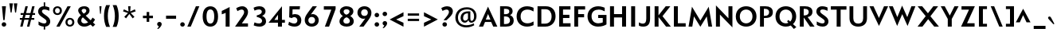 SplineFontDB: 3.0
FontName: Mertz-Bold
FullName: Mertz Bold
FamilyName: Mertz
Weight: Bold
Copyright: Copyright (c) 2012, vernon adams
Version: 1 
ItalicAngle: 0
UnderlinePosition: 0
UnderlineWidth: 0
Ascent: 1638
Descent: 410
sfntRevision: 0x00010000
UFOAscent: 1878
UFODescent: -561
LayerCount: 2
Layer: 0 0 "Back"  1
Layer: 1 0 "Fore"  0
FSType: 0
OS2Version: 0
OS2_WeightWidthSlopeOnly: 0
OS2_UseTypoMetrics: 1
CreationTime: 1338041121
ModificationTime: 1338468663
PfmFamily: 33
TTFWeight: 700
TTFWidth: 5
LineGap: 0
VLineGap: 0
OS2TypoAscent: 1863
OS2TypoAOffset: 0
OS2TypoDescent: -636
OS2TypoDOffset: 0
OS2TypoLinegap: 0
OS2WinAscent: 1863
OS2WinAOffset: 0
OS2WinDescent: 636
OS2WinDOffset: 0
HheadAscent: 1863
HheadAOffset: 0
HheadDescent: -636
HheadDOffset: 0
OS2Vendor: 'newt'
OS2CodePages: 00000093.00000000
Lookup: 4 0 1 "'liga' Standard Ligatures in Latin lookup 0"  {"'liga' Standard Ligatures in Latin lookup 0-1"  } ['liga' ('DFLT' <'dflt' > 'latn' <'dflt' > ) ]
Lookup: 260 0 0 "markMarkPositioninglookup1"  {"markMarkPositioninglookup1 subtable"  } ['mark' ('DFLT' <'dflt' > 'grek' <'dflt' > 'latn' <'dflt' > ) ]
Lookup: 258 0 0 "'kern' Horizontal Kerning lookup 1"  {"'kern' Horizontal Kerning lookup 1 per glyph data 0" [307,30,0] "'kern' Horizontal Kerning lookup 1 kerning class 1" [307,0,0] } ['kern' ('DFLT' <'dflt' > 'latn' <'dflt' > ) ]
MarkAttachClasses: 1
DEI: 91125
KernClass2: 29 26 "'kern' Horizontal Kerning lookup 1 kerning class 1" 
 89 A Aacute Abreve Acircumflex Adieresis Agrave Amacron Aogonek Aring Atilde uni0200 uni0202
 9 B uni1E02
 1 C
 119 D Dcaron Eth O Oacute Obreve Ocircumflex Odieresis Ograve Ohungarumlaut Omacron Oslash Otilde Q uni020C uni020E uni1E0A
 1 F
 1 G
 1 J
 1 K
 1 L
 9 P uni1E56
 44 R Racute Rcaron Rcommaaccent uni0210 uni0212
 24 T Tcaron uni021A uni1E6A
 103 U Uacute Ubreve Ucircumflex Udieresis Ugrave Uhungarumlaut Umacron Uogonek Uring Utilde uni0214 uni0216
 1 V
 37 W Wacute Wcircumflex Wdieresis Wgrave
 37 Y Yacute Ycircumflex Ydieresis Ygrave
 1 a
 122 b o oacute obreve ocircumflex odieresis ograve ohungarumlaut omacron oslash otilde p thorn uni020D uni020F uni1E03 uni1E57
 1 d
 1 e
 64 h hbar hcircumflex m n nacute ncaron ncommaaccent ntilde uni1E41
 27 k kcommaaccent kgreenlandic
 30 l lcommaaccent uniFB02 uniFB04
 44 r racute rcaron rcommaaccent uni0211 uni0213
 1 v
 37 w wacute wcircumflex wdieresis wgrave
 1 x
 37 y yacute ycircumflex ydieresis ygrave
 89 A Aacute Abreve Acircumflex Adieresis Agrave Amacron Aogonek Aring Atilde uni0200 uni0202
 202 C Cacute Ccaron Ccedilla Ccircumflex Cdotaccent G Gbreve Gcircumflex Gcommaaccent Gdotaccent O OE Oacute Obreve Ocircumflex Odieresis Ograve Ohungarumlaut Omacron Oslash Otilde Q uni01F4 uni020C uni020E
 1 J
 24 T Tcaron uni021A uni1E6A
 103 U Uacute Ubreve Ucircumflex Udieresis Ugrave Uhungarumlaut Umacron Uogonek Uring Utilde uni0214 uni0216
 1 V
 37 W Wacute Wcircumflex Wdieresis Wgrave
 1 X
 37 Y Yacute Ycircumflex Ydieresis Ygrave
 92 a aacute abreve acircumflex adieresis ae agrave amacron aogonek aring atilde uni0201 uni0203
 1 b
 258 c cacute ccaron ccedilla ccircumflex cdotaccent d dcaron e eacute ecaron ecircumflex edieresis edotaccent egrave emacron eogonek eth o oacute obreve ocircumflex odieresis oe ograve ohungarumlaut omacron oslash otilde q uni0205 uni0207 uni020D uni020F uni1E0B
 5 comma
 1 g
 1 j
 6 period
 13 quotedblright
 10 quoteright
 1 s
 103 u uacute ubreve ucircumflex udieresis ugrave uhungarumlaut umacron uni0215 uni0217 uogonek uring utilde
 1 v
 37 w wacute wcircumflex wdieresis wgrave
 1 x
 37 y yacute ycircumflex ydieresis ygrave
 1 z
 0 {} 0 {} 0 {} 0 {} 0 {} 0 {} 0 {} 0 {} 0 {} 0 {} 0 {} 0 {} 0 {} 0 {} 0 {} 0 {} 0 {} 0 {} 0 {} 0 {} 0 {} 0 {} 0 {} 0 {} 0 {} 0 {} 0 {} 0 {} -48 {} 0 {} -99 {} -31 {} -180 {} -178 {} 0 {} -153 {} 0 {} 0 {} 0 {} 0 {} 0 {} 0 {} 0 {} -140 {} -110 {} 0 {} 0 {} -84 {} -57 {} 0 {} -51 {} 0 {} 0 {} -27 {} 0 {} 0 {} 0 {} 0 {} 0 {} 0 {} 0 {} 0 {} 0 {} 0 {} 0 {} 0 {} 0 {} 0 {} 0 {} 0 {} 0 {} 0 {} 0 {} 0 {} 0 {} 0 {} 0 {} 0 {} 0 {} 0 {} 0 {} 0 {} 0 {} 0 {} 0 {} 0 {} 0 {} -15 {} 0 {} 0 {} 0 {} 0 {} 0 {} 0 {} 0 {} 0 {} 0 {} 0 {} 0 {} 0 {} 0 {} 0 {} 0 {} 0 {} 0 {} -59 {} 0 {} 0 {} -26 {} 0 {} -58 {} -36 {} -46 {} -60 {} 0 {} 0 {} 0 {} 0 {} 0 {} 0 {} 0 {} 0 {} 0 {} 0 {} 0 {} 0 {} 0 {} 0 {} 0 {} 0 {} 0 {} -72 {} 0 {} 0 {} 0 {} 0 {} 0 {} 0 {} 0 {} 0 {} 0 {} 0 {} -16 {} 0 {} 0 {} 0 {} 0 {} 0 {} 0 {} 0 {} 0 {} 0 {} 0 {} 0 {} 0 {} 0 {} 0 {} 0 {} 0 {} 0 {} 0 {} 0 {} -20 {} -18 {} 0 {} -18 {} 0 {} 0 {} 0 {} 0 {} 0 {} 0 {} 0 {} 0 {} 0 {} 0 {} 0 {} 0 {} 0 {} 0 {} 0 {} 0 {} 0 {} -52 {} 0 {} 0 {} 0 {} 0 {} 0 {} 0 {} 0 {} 0 {} 0 {} 0 {} 0 {} 0 {} 0 {} 0 {} 0 {} 0 {} 0 {} 0 {} 0 {} 0 {} 0 {} 0 {} 0 {} 0 {} 0 {} -14 {} -46 {} 0 {} 0 {} -19 {} 0 {} 0 {} 0 {} -23 {} 0 {} 0 {} -23 {} 0 {} 0 {} 0 {} 0 {} 0 {} 0 {} 0 {} -24 {} -64 {} -48 {} 0 {} -40 {} 0 {} 0 {} -12 {} -107 {} 0 {} -137 {} -36 {} -165 {} -169 {} 0 {} -192 {} 0 {} 0 {} 0 {} 0 {} 0 {} 0 {} 0 {} 0 {} 0 {} 0 {} 0 {} -48 {} -70 {} 0 {} -23 {} 0 {} 0 {} -146 {} 0 {} -173 {} 0 {} 0 {} -30 {} -20 {} 0 {} -67 {} 0 {} 0 {} -19 {} -160 {} -30 {} 0 {} -120 {} 0 {} 0 {} 0 {} 0 {} 0 {} 0 {} 0 {} 0 {} 0 {} 0 {} 0 {} 0 {} 0 {} 0 {} -16 {} -31 {} -33 {} 0 {} -53 {} 0 {} 0 {} -12 {} 0 {} 0 {} 0 {} 0 {} 0 {} 0 {} 0 {} 0 {} 0 {} 0 {} 0 {} 0 {} 0 {} 0 {} -106 {} -45 {} 0 {} 0 {} 0 {} 0 {} 0 {} 0 {} 0 {} -27 {} 0 {} -99 {} -60 {} -43 {} 0 {} -60 {} 0 {} 0 {} -30 {} -35 {} -46 {} -64 {} 0 {} -16 {} -35 {} 0 {} -49 {} 0 {} -50 {} 0 {} 0 {} 0 {} 0 {} 0 {} 0 {} 0 {} 0 {} 0 {} 0 {} 0 {} 0 {} 0 {} 0 {} 0 {} 0 {} 0 {} 0 {} 0 {} 0 {} 0 {} 0 {} 0 {} -160 {} -39 {} -161 {} 0 {} 0 {} 0 {} 0 {} 0 {} 0 {} -52 {} 0 {} -90 {} -150 {} -62 {} 0 {} -100 {} 0 {} 0 {} -33 {} -15 {} 0 {} 0 {} 0 {} 0 {} 0 {} 0 {} -157 {} -34 {} 0 {} 0 {} 0 {} 0 {} 0 {} 0 {} 0 {} -39 {} 0 {} -82 {} 0 {} -89 {} -20 {} 0 {} 0 {} 0 {} -56 {} -25 {} 0 {} 0 {} 0 {} -14 {} -42 {} 0 {} -176 {} -88 {} 0 {} 0 {} 0 {} 0 {} 0 {} 0 {} 0 {} -53 {} 0 {} -116 {} -140 {} -129 {} 0 {} -90 {} 0 {} 0 {} -82 {} -46 {} 0 {} -40 {} 0 {} 0 {} -80 {} 0 {} 0 {} 0 {} 0 {} 0 {} 0 {} 0 {} 0 {} 0 {} 0 {} 0 {} 0 {} 0 {} 0 {} 0 {} 0 {} 0 {} 0 {} 0 {} 0 {} 0 {} -54 {} -49 {} 0 {} -32 {} 0 {} 0 {} 0 {} 0 {} 0 {} 0 {} 0 {} 0 {} 0 {} 0 {} 0 {} 0 {} -17 {} 0 {} 0 {} 0 {} 0 {} 0 {} 0 {} 0 {} 0 {} 0 {} -41 {} -20 {} -35 {} -22 {} 0 {} 0 {} 0 {} 0 {} 0 {} 0 {} 0 {} 0 {} 0 {} 0 {} 0 {} 0 {} 0 {} -18 {} 0 {} 0 {} 0 {} 0 {} 0 {} 0 {} 0 {} 0 {} 0 {} 0 {} 0 {} 0 {} 0 {} 0 {} 0 {} 0 {} 0 {} 0 {} 0 {} 0 {} 0 {} 0 {} 0 {} 0 {} 0 {} 0 {} 0 {} 0 {} 0 {} 0 {} 0 {} 0 {} 0 {} 0 {} -24 {} -26 {} 0 {} 0 {} 0 {} 0 {} 0 {} 0 {} 0 {} 0 {} 0 {} 0 {} 0 {} 0 {} 0 {} 0 {} 0 {} 0 {} 0 {} 0 {} 0 {} 0 {} 0 {} 0 {} 0 {} 0 {} -12 {} 0 {} 0 {} -27 {} 0 {} 0 {} 0 {} 0 {} 0 {} 0 {} 0 {} 0 {} 0 {} 0 {} 0 {} 0 {} 0 {} -34 {} 0 {} -13 {} 0 {} 0 {} 0 {} 0 {} 0 {} 0 {} 0 {} 0 {} 0 {} 0 {} 0 {} 0 {} 0 {} 0 {} 0 {} 0 {} 0 {} 0 {} 0 {} 0 {} 0 {} 0 {} 0 {} 0 {} 0 {} 0 {} 0 {} 0 {} 0 {} 0 {} 0 {} 0 {} 0 {} -32 {} 0 {} -16 {} 0 {} 0 {} 0 {} 0 {} 0 {} 0 {} 0 {} 0 {} 0 {} 0 {} 0 {} 0 {} 0 {} -17 {} 0 {} -11 {} 0 {} -50 {} 0 {} 0 {} 0 {} 0 {} 0 {} 0 {} 0 {} 0 {} 0 {} 0 {} 0 {} 0 {} 0 {} 0 {} 0 {} 0 {} 0 {} 0 {} 0 {} 0 {} 0 {} -18 {} -40 {} 0 {} 0 {} 0 {} 0 {} 0 {} 0 {} 0 {} 0 {} 0 {} 0 {} 0 {} 0 {} 0 {} 0 {} 0 {} 0 {} 0 {} 0 {} 0 {} 0 {} 0 {} 0 {} 0 {} 0 {} -17 {} -60 {} 0 {} 0 {} -50 {} 0 {} 0 {} 0 {} 0 {} 0 {} 0 {} 0 {} 0 {} 0 {} 0 {} 0 {} 0 {} 0 {} 0 {} 0 {} 0 {} 0 {} 0 {} 0 {} 0 {} 0 {} -19 {} 0 {} 0 {} 0 {} 0 {} 0 {} 0 {} 0 {} 0 {} 0 {} 0 {} 0 {} 0 {} 0 {} 0 {} 0 {} 0 {} 0 {} 0 {} 0 {} 0 {} 0 {} 0 {} 0 {} 0 {} 0 {} -15 {} 0 {} 0 {} 0 {} -70 {} 0 {} 0 {} 0 {} 0 {} 0 {} 0 {} 0 {} 0 {} 0 {}
LangName: 1033 "" "" "" "vernon adams : Mertz Bold : 26-5-2012" "" "Version 1 " "" "" "" "vernon adams" "" "" "" "" "http://scripts.sil.org/OFL" 
PickledData: "(dp1
S'public.glyphOrder'
p2
(S'A'
S'Agrave'
S'Aacute'
S'Acircumflex'
S'Atilde'
S'Adieresis'
S'Aring'
S'Amacron'
S'Abreve'
S'Aogonek'
S'uni0200'
S'uni0202'
S'B'
S'uni1E02'
S'C'
S'Ccedilla'
S'Cacute'
S'Ccircumflex'
S'Cdotaccent'
S'Ccaron'
S'D'
S'Dcaron'
S'uni1E0A'
S'E'
S'Egrave'
S'Eacute'
S'Ecircumflex'
S'Edieresis'
S'Emacron'
S'Ebreve'
S'Edotaccent'
S'Eogonek'
S'Ecaron'
S'uni0204'
S'uni0206'
S'F'
S'uni1E1E'
S'G'
S'Gcircumflex'
S'Gbreve'
S'Gdotaccent'
S'Gcommaaccent'
S'uni01F4'
S'H'
S'Hcircumflex'
S'I'
S'Igrave'
S'Iacute'
S'Icircumflex'
S'Idieresis'
S'Itilde'
S'Imacron'
S'Ibreve'
S'Iogonek'
S'Idotaccent'
S'uni0208'
S'uni020A'
S'J'
S'Jcircumflex'
S'K'
S'Kcommaaccent'
S'L'
S'Lacute'
S'Lcommaaccent'
S'Lcaron'
S'M'
S'uni1E40'
S'N'
S'Ntilde'
S'Nacute'
S'Ncommaaccent'
S'Ncaron'
S'O'
S'Ograve'
S'Oacute'
S'Ocircumflex'
S'Otilde'
S'Odieresis'
S'Omacron'
S'Obreve'
S'Ohungarumlaut'
S'uni020C'
S'uni020E'
S'P'
S'uni1E56'
S'Q'
S'R'
S'Racute'
S'Rcommaaccent'
S'Rcaron'
S'uni0210'
S'uni0212'
S'S'
S'Sacute'
S'Scircumflex'
S'Scedilla'
S'Scaron'
S'Scommaaccent'
S'uni1E60'
S'T'
S'Tcommaaccent'
S'Tcaron'
S'uni021A'
S'uni1E6A'
S'U'
S'Ugrave'
S'Uacute'
S'Ucircumflex'
S'Udieresis'
S'Utilde'
S'Umacron'
S'Ubreve'
S'Uring'
S'Uhungarumlaut'
S'Uogonek'
S'uni0214'
S'uni0216'
S'V'
S'W'
S'Wcircumflex'
S'Wgrave'
S'Wacute'
S'Wdieresis'
S'X'
S'Y'
S'Yacute'
S'Ycircumflex'
S'Ydieresis'
S'Ygrave'
S'Z'
S'Zacute'
S'Zdotaccent'
S'Zcaron'
S'AE'
S'Oslash'
S'Thorn'
S'Eth'
S'Hbar'
S'IJ'
S'Ldot'
S'Lslash'
S'OE'
S'uni01C4'
S'uni01C7'
S'uni01CA'
S'uni01F1'
S'a'
S'agrave'
S'aacute'
S'acircumflex'
S'atilde'
S'adieresis'
S'aring'
S'amacron'
S'abreve'
S'aogonek'
S'uni0201'
S'uni0203'
S'b'
S'uni1E03'
S'c'
S'ccedilla'
S'cacute'
S'ccircumflex'
S'cdotaccent'
S'ccaron'
S'd'
S'dcaron'
S'uni1E0B'
S'e'
S'egrave'
S'eacute'
S'ecircumflex'
S'edieresis'
S'emacron'
S'ebreve'
S'edotaccent'
S'eogonek'
S'ecaron'
S'uni0205'
S'uni0207'
S'f'
S'uni1E1F'
S'g'
S'gcircumflex'
S'gbreve'
S'gdotaccent'
S'gcommaaccent'
S'uni01F5'
S'h'
S'hcircumflex'
S'i'
S'igrave'
S'iacute'
S'icircumflex'
S'idieresis'
S'itilde'
S'imacron'
S'ibreve'
S'iogonek'
S'uni0209'
S'uni020B'
S'j'
S'jcircumflex'
S'k'
S'kcommaaccent'
S'l'
S'lacute'
S'lcommaaccent'
S'lcaron'
S'm'
S'uni1E41'
S'n'
S'ntilde'
S'nacute'
S'ncommaaccent'
S'ncaron'
S'o'
S'ograve'
S'oacute'
S'ocircumflex'
S'otilde'
S'odieresis'
S'omacron'
S'obreve'
S'ohungarumlaut'
S'uni020D'
S'uni020F'
S'p'
S'uni1E57'
S'q'
S'r'
S'racute'
S'rcommaaccent'
S'rcaron'
S'uni0211'
S'uni0213'
S's'
S'sacute'
S'scircumflex'
S'scedilla'
S'scaron'
S'scommaaccent'
S'uni1E61'
S't'
S'tcommaaccent'
S'tcaron'
S'uni021B'
S'uni1E6B'
S'u'
S'ugrave'
S'uacute'
S'ucircumflex'
S'udieresis'
S'utilde'
S'umacron'
S'ubreve'
S'uring'
S'uhungarumlaut'
S'uogonek'
S'uni0215'
S'uni0217'
S'v'
S'w'
S'wcircumflex'
S'wgrave'
S'wacute'
S'wdieresis'
S'x'
S'y'
S'yacute'
S'ydieresis'
S'ycircumflex'
S'ygrave'
S'z'
S'zacute'
S'zdotaccent'
S'zcaron'
S'ordfeminine'
S'ordmasculine'
S'germandbls'
S'ae'
S'eth'
S'oslash'
S'thorn'
S'dcroat'
S'hbar'
S'dotlessi'
S'ij'
S'kgreenlandic'
S'ldot'
S'lslash'
S'oe'
S'florin'
S'uni01C6'
S'uni01C9'
S'uni01CC'
S'uni01F3'
S'uni0237'
S'uniFB00'
S'uniFB01'
S'uniFB02'
S'uniFB03'
S'uniFB04'
S'mu'
S'uni01C5'
S'uni01C8'
S'uni01CB'
S'uni01F2'
S'circumflex'
S'caron'
S'uni0307'
S'dblgravecmb'
S'uni0311'
S'uni0326'
S'zero'
S'one'
S'two'
S'three'
S'four'
S'five'
S'six'
S'seven'
S'eight'
S'nine'
S'uni00B2'
S'threesuperior'
S'onesuperior'
S'onequarter'
S'onehalf'
S'threequarters'
S'underscore'
S'hyphen'
S'endash'
S'emdash'
S'parenleft'
S'bracketleft'
S'braceleft'
S'quotesinglbase'
S'quotedblbase'
S'parenright'
S'bracketright'
S'braceright'
S'guillemotleft'
S'quoteleft'
S'quotedblleft'
S'guilsinglleft'
S'guillemotright'
S'quoteright'
S'quotedblright'
S'guilsinglright'
S'exclam'
S'quotedbl'
S'numbersign'
S'percent'
S'ampersand'
S'quotesingle'
S'asterisk'
S'comma'
S'period'
S'slash'
S'colon'
S'semicolon'
S'question'
S'at'
S'backslash'
S'exclamdown'
S'periodcentered'
S'questiondown'
S'dagger'
S'daggerdbl'
S'bullet'
S'ellipsis'
S'perthousand'
S'plus'
S'less'
S'equal'
S'greater'
S'bar'
S'asciitilde'
S'logicalnot'
S'plusminus'
S'multiply'
S'divide'
S'fraction'
S'minus'
S'infinity'
S'integral'
S'approxequal'
S'notequal'
S'lessequal'
S'greaterequal'
S'dollar'
S'cent'
S'sterling'
S'currency'
S'yen'
S'Euro'
S'asciicircum'
S'grave'
S'dieresis'
S'macron'
S'acute'
S'cedilla'
S'breve'
S'dotaccent'
S'ring'
S'ogonek'
S'tilde'
S'hungarumlaut'
S'brokenbar'
S'section'
S'copyright'
S'registered'
S'degree'
S'paragraph'
S'trademark'
S'lozenge'
S'space'
S'uni00AD'
S'.notdef'
S'twosuperior'
tp3
sS'com.petr.ptt'
p4
(dp5
S'originals'
p6
(dp7
S'maxp'
p8
(dp9
S'numGlyphs'
p10
I422
sS'tableTag'
p11
S'maxp'
p12
sS'tableVersion'
p13
I20480
ssssS'com.typemytype.robofont.layerOrder'
p14
(tsS'com.typemytype.robofont.segmentType'
p15
S'curve'
p16
sS'com.typesupply.MetricsMachine4.groupColors'
p17
(dp18
S'@MMK_L_i'
p19
(F0
F1
F1
F0.25
tp20
sS'@MMK_L_j'
p21
(F0
F0.5
F1
F0.25
tp22
sS'@MMK_L_d'
p23
(F0
F1
F0
F0.25
tp24
sS'@MMK_L_U'
p25
(F1
F1
F0
F0.25
tp26
sS'@MMK_L_I'
p27
(F1
F0
F0.5
F0.25
tp28
sS'@MMK_L_H'
p29
(F1
F0
F1
F0.25
tp30
sS'@MMK_L_J'
p31
(F1
F0
F0
F0.25
tp32
sS'@MMK_L_N'
p33
(F1
F0.5
F0
F0.25
tp34
sS'@MMK_L_C'
p35
(F0
F0
F1
F0.25
tp36
sS'@MMK_L_B'
p37
(F0
F0.5
F1
F0.25
tp38
sS'@MMK_L_E'
p39
(F0.5
F0
F1
F0.25
tp40
sS'@MMK_R_b'
p41
(F1
F0
F0.5
F0.25
tp42
sS'@MMK_R_f'
p43
(F1
F0
F0
F0.25
tp44
sS'@MMK_R_k'
p45
(F0
F1
F1
F0.25
tp46
sS'@MMK_R_j'
p47
(F0
F1
F0
F0.25
tp48
sS'@MMK_R_i'
p49
(F1
F1
F0
F0.25
tp50
sS'@MMK_R_h'
p51
(F1
F0.5
F0
F0.25
tp52
sS'@MMK_R_l'
p53
(F0
F0.5
F1
F0.25
tp54
sS'@MMK_R_S'
p55
(F0.5
F0
F1
F0.25
tp56
sS'@MMK_R_U'
p57
(F1
F0
F1
F0.25
tp58
sS'@MMK_R_I'
p59
(F1
F0.5
F0
F0.25
tp60
sS'@MMK_R_H'
p61
(F1
F0
F0
F0.25
tp62
ssS'com.typemytype.robofont.sort'
p63
((dp64
S'allowPseudoUnicode'
p65
I01
sS'type'
p66
S'alphabetical'
p67
sS'ascending'
p68
I01
s(dp69
g65
I01
sg66
S'category'
p70
sg68
I01
s(dp71
g65
I01
sg66
S'unicode'
p72
sg68
I01
s(dp73
g65
I01
sg66
S'script'
p74
sg68
I01
s(dp75
g65
I01
sg66
S'suffix'
p76
sg68
I01
s(dp77
g65
I01
sg66
S'decompositionBase'
p78
sg68
I01
stp79
s."
Encoding: Google-webfonts-latin
Compacted: 1
UnicodeInterp: none
NameList: Adobe Glyph List
DisplaySize: -48
AntiAlias: 1
FitToEm: 1
WinInfo: 0 24 10
BeginPrivate: 6
BlueScale 8 0.039625
BlueShift 1 0
BlueValues 25 [-33 0 860 885 1241 1275]
ForceBold 4 true
OtherBlues 11 [-393 -340]
BlueFuzz 1 1
EndPrivate
Grid
-2048 696 m 0
 4096 696 l 0
-2048 166 m 0
 4096 166 l 0
-2048 -22 m 4
 4096 -22 l 4
EndSplineSet
TeXData: 1 0 0 247296 123648 82432 440320 -1048576 82432 783286 444596 497025 792723 393216 433062 380633 303038 157286 324010 404750 52429 2506097 1059062 262144
AnchorClass2: "top"  "markMarkPositioninglookup1 subtable" "bot"  "markMarkPositioninglookup1 subtable" 
BeginChars: 65536 426

StartChar: A
Encoding: 33 65 0
Width: 1284
VWidth: 0
Flags: HW
PickledData: "(dp1
S'com.typemytype.robofont.layerData'
p2
(dp3
s."
AnchorPoint: "bot" 1114 0 basechar 0
AnchorPoint: "top" 649 1274 basechar 0
LayerCount: 2
Fore
SplineSet
64 0 m 1
 649 1296 l 1
 1249 0 l 1
 985 0 l 1
 852 293 l 1
 457 293 l 1
 332 0 l 1
 64 0 l 1
506 450 m 1
 805 450 l 1
 651 815 l 1
 506 450 l 1
EndSplineSet
EndChar

StartChar: AE
Encoding: 132 198 1
Width: 1466
VWidth: 0
Flags: HW
PickledData: "(dp1
S'com.typemytype.robofont.layerData'
p2
(dp3
s."
LayerCount: 2
Fore
SplineSet
648 450 m 1
 648 803 l 1
 506 450 l 1
 648 450 l 1
648 1241 m 1
 1370 1241 l 1
 1370 1028 l 1
 895 1028 l 1
 895 744 l 1
 1305 744 l 1
 1305 534 l 1
 893 534 l 1
 893 220 l 1
 1380 220 l 1
 1380 0 l 1
 648 0 l 1
 648 293 l 1
 457 293 l 1
 332 0 l 1
 64 0 l 1
 648 1239 l 1
 648 1241 l 1
EndSplineSet
EndChar

StartChar: Aacute
Encoding: 127 193 2
Width: 1284
VWidth: 0
Flags: HW
PickledData: "(dp1
S'com.typemytype.robofont.layerData'
p2
(dp3
s."
LayerCount: 2
Fore
Refer: 126 180 N 1 0 0 1 545 1274 2
Refer: 0 65 N 1 0 0 1 0 0 3
EndChar

StartChar: Abreve
Encoding: 192 258 3
Width: 1284
VWidth: 0
Flags: HW
PickledData: "(dp1
S'com.typemytype.robofont.layerData'
p2
(dp3
s."
LayerCount: 2
Fore
Refer: 147 728 N 1 0 0 1 257 1274 2
Refer: 0 65 N 1 0 0 1 0 0 3
EndChar

StartChar: Acircumflex
Encoding: 128 194 4
Width: 1284
VWidth: 0
Flags: W
PickledData: "(dp1
S'com.typemytype.robofont.layerData'
p2
(dp3
s."
LayerCount: 2
Fore
Refer: 159 710 N 1 0 0 1 239 1274 2
Refer: 0 65 N 1 0 0 1 0 0 3
EndChar

StartChar: Adieresis
Encoding: 130 196 5
Width: 1284
VWidth: 0
Flags: HW
PickledData: "(dp1
S'com.typemytype.robofont.layerData'
p2
(dp3
s."
LayerCount: 2
Fore
Refer: 171 168 N 1 0 0 1 146 1274 2
Refer: 0 65 N 1 0 0 1 0 0 3
EndChar

StartChar: Agrave
Encoding: 126 192 6
Width: 1284
VWidth: 0
Flags: HW
PickledData: "(dp1
S'com.typemytype.robofont.layerData'
p2
(dp3
s."
LayerCount: 2
Fore
Refer: 205 96 N 1 0 0 1 243 1274 2
Refer: 0 65 N 1 0 0 1 0 0 3
EndChar

StartChar: Amacron
Encoding: 190 256 7
Width: 1284
VWidth: 0
Flags: HW
PickledData: "(dp1
S'com.typemytype.robofont.layerData'
p2
(dp3
s."
LayerCount: 2
Fore
Refer: 245 175 N 1 0 0 1 210 1274 2
Refer: 0 65 N 1 0 0 1 0 0 3
EndChar

StartChar: Aogonek
Encoding: 194 260 8
Width: 1284
VWidth: 0
Flags: HW
PickledData: "(dp1
S'com.typemytype.robofont.layerData'
p2
(dp3
s."
LayerCount: 2
Fore
Refer: 262 731 N 1 0 0 1 813 0 2
Refer: 0 65 N 1 0 0 1 0 0 3
EndChar

StartChar: Aring
Encoding: 131 197 9
Width: 1284
VWidth: 0
Flags: HW
PickledData: "(dp1
S'com.typemytype.robofont.layerData'
p2
(dp3
s."
LayerCount: 2
Fore
Refer: 300 730 N 1 0 0 1 267 1274 2
Refer: 0 65 N 1 0 0 1 0 0 3
EndChar

StartChar: Atilde
Encoding: 129 195 10
Width: 1284
VWidth: 0
Flags: W
PickledData: "(dp1
S'com.typemytype.robofont.layerData'
p2
(dp3
s."
LayerCount: 2
Fore
Refer: 321 732 N 1 0 0 1 130 1274 2
Refer: 0 65 N 1 0 0 1 0 0 3
EndChar

StartChar: B
Encoding: 34 66 11
Width: 1105
VWidth: 0
Flags: HW
PickledData: "(dp1
S'com.typemytype.robofont.layerData'
p2
(dp3
s."
AnchorPoint: "top" 539 1274 basechar 0
LayerCount: 2
Fore
SplineSet
145 0 m 1
 145 1241 l 1
 495 1241 l 2
 797 1241 950 1137 950 925 c 0
 950 815 883 729 780 694 c 1
 902 643 1021 555 1021 373 c 0
 1021 117 817 0 527 0 c 2
 145 0 l 1
395 169 m 1
 507 169 l 2
 703 169 783 257 783 381 c 0
 783 511 675 604 506 604 c 2
 395 604 l 1
 395 169 l 1
397 752 m 1
 466 752 l 2
 562 752 737 762 737 912 c 0
 737 1032 657 1073 476 1073 c 2
 397 1073 l 1
 397 752 l 1
EndSplineSet
EndChar

StartChar: C
Encoding: 35 67 12
Width: 1287
VWidth: 0
Flags: HW
PickledData: "(dp1
S'com.typemytype.robofont.layerData'
p2
(dp3
s."
AnchorPoint: "bot" 791 0 basechar 0
AnchorPoint: "top" 777 1274 basechar 0
LayerCount: 2
Fore
SplineSet
757 -33 m 0
 366 -33 81 218 81 622 c 0
 81 1027 369 1275 757 1275 c 0
 969 1275 1153 1184 1171 1173 c 1
 1171 938 l 1
 1062 1011 919 1058 779 1058 c 0
 538 1058 339 926 339 622 c 0
 339 319 538 183 781 183 c 0
 915 183 1062 229 1171 302 c 1
 1171 65 l 1
 1152 55 969 -33 757 -33 c 0
EndSplineSet
EndChar

StartChar: Cacute
Encoding: 196 262 13
Width: 1287
VWidth: 0
Flags: HW
PickledData: "(dp1
S'com.typemytype.robofont.layerData'
p2
(dp3
s."
LayerCount: 2
Fore
Refer: 126 180 N 1 0 0 1 673 1274 2
Refer: 12 67 N 1 0 0 1 0 0 3
EndChar

StartChar: Ccaron
Encoding: 202 268 14
Width: 1287
VWidth: 0
Flags: HW
PickledData: "(dp1
S'com.typemytype.robofont.layerData'
p2
(dp3
s."
LayerCount: 2
Fore
Refer: 152 711 N 1 0 0 1 364 1274 2
Refer: 12 67 N 1 0 0 1 0 0 3
EndChar

StartChar: Ccedilla
Encoding: 133 199 15
Width: 1287
VWidth: 0
Flags: HW
PickledData: "(dp1
S'com.typemytype.robofont.layerData'
p2
(dp3
s."
LayerCount: 2
Fore
Refer: 157 184 N 1 0 0 1 473 0 2
Refer: 12 67 N 1 0 0 1 0 0 3
EndChar

StartChar: Ccircumflex
Encoding: 198 264 16
Width: 1287
VWidth: 0
Flags: HW
PickledData: "(dp1
S'com.typemytype.robofont.layerData'
p2
(dp3
s."
LayerCount: 2
Fore
Refer: 159 710 N 1 0 0 1 367 1274 2
Refer: 12 67 N 1 0 0 1 0 0 3
EndChar

StartChar: Cdotaccent
Encoding: 200 266 17
Width: 1287
VWidth: 0
Flags: HW
PickledData: "(dp1
S'com.typemytype.robofont.layerData'
p2
(dp3
s."
LayerCount: 2
Fore
Refer: 376 775 N 1 0 0 1 521 1274 2
Refer: 12 67 N 1 0 0 1 0 0 3
EndChar

StartChar: D
Encoding: 36 68 18
Width: 1401
VWidth: 0
Flags: HW
PickledData: "(dp1
S'com.typemytype.robofont.layerData'
p2
(dp3
s."
AnchorPoint: "top" 680 1274 basechar 0
LayerCount: 2
Fore
SplineSet
145 0 m 1
 145 1241 l 1
 679 1241 l 2
 1087 1241 1304 986 1304 627 c 0
 1304 296 1070 0 651 0 c 2
 145 0 l 1
391 194 m 1
 621 194 l 2
 902 194 1049 370 1049 623 c 0
 1049 870 909 1048 664 1048 c 2
 391 1048 l 1
 391 194 l 1
EndSplineSet
EndChar

StartChar: Dcaron
Encoding: 204 270 19
Width: 1401
VWidth: 0
Flags: HW
PickledData: "(dp1
S'com.typemytype.robofont.layerData'
p2
(dp3
s."
LayerCount: 2
Fore
Refer: 152 711 N 1 0 0 1 267 1274 2
Refer: 18 68 N 1 0 0 1 0 0 3
EndChar

StartChar: E
Encoding: 37 69 20
Width: 973
VWidth: 0
Flags: HW
PickledData: "(dp1
S'com.typemytype.robofont.layerData'
p2
(dp3
s."
AnchorPoint: "bot" 743 0 basechar 0
AnchorPoint: "top" 585 1274 basechar 0
LayerCount: 2
Fore
SplineSet
155 0 m 1
 155 1241 l 1
 877 1241 l 1
 877 1028 l 1
 402 1028 l 1
 402 744 l 1
 812 744 l 1
 812 534 l 1
 400 534 l 1
 400 220 l 1
 887 220 l 1
 887 0 l 1
 155 0 l 1
EndSplineSet
EndChar

StartChar: Eacute
Encoding: 135 201 21
Width: 973
VWidth: 0
Flags: HW
PickledData: "(dp1
S'com.typemytype.robofont.layerData'
p2
(dp3
s."
LayerCount: 2
Fore
Refer: 126 180 N 1 0 0 1 481 1274 2
Refer: 20 69 N 1 0 0 1 0 0 3
EndChar

StartChar: Ebreve
Encoding: 210 276 22
Width: 973
VWidth: 0
Flags: HW
PickledData: "(dp1
S'com.typemytype.robofont.layerData'
p2
(dp3
s."
LayerCount: 2
Fore
Refer: 147 728 N 1 0 0 1 193 1274 2
Refer: 20 69 N 1 0 0 1 0 0 3
EndChar

StartChar: Ecaron
Encoding: 216 282 23
Width: 973
VWidth: 0
Flags: HW
PickledData: "(dp1
S'com.typemytype.robofont.layerData'
p2
(dp3
s."
LayerCount: 2
Fore
Refer: 152 711 N 1 0 0 1 172 1274 2
Refer: 20 69 N 1 0 0 1 0 0 3
EndChar

StartChar: Ecircumflex
Encoding: 136 202 24
Width: 973
VWidth: 0
Flags: HW
PickledData: "(dp1
S'com.typemytype.robofont.layerData'
p2
(dp3
s."
LayerCount: 2
Fore
Refer: 159 710 N 1 0 0 1 175 1274 2
Refer: 20 69 N 1 0 0 1 0 0 3
EndChar

StartChar: Edieresis
Encoding: 137 203 25
Width: 973
VWidth: 0
Flags: HW
PickledData: "(dp1
S'com.typemytype.robofont.layerData'
p2
(dp3
s."
LayerCount: 2
Fore
Refer: 171 168 N 1 0 0 1 82 1274 2
Refer: 20 69 N 1 0 0 1 0 0 3
EndChar

StartChar: Edotaccent
Encoding: 212 278 26
Width: 973
VWidth: 0
Flags: HW
PickledData: "(dp1
S'com.typemytype.robofont.layerData'
p2
(dp3
s."
LayerCount: 2
Fore
Refer: 376 775 N 1 0 0 1 329 1274 2
Refer: 20 69 N 1 0 0 1 0 0 3
EndChar

StartChar: Egrave
Encoding: 134 200 27
Width: 973
VWidth: 0
Flags: HW
PickledData: "(dp1
S'com.typemytype.robofont.layerData'
p2
(dp3
s."
LayerCount: 2
Fore
Refer: 205 96 N 1 0 0 1 179 1274 2
Refer: 20 69 N 1 0 0 1 0 0 3
EndChar

StartChar: Emacron
Encoding: 208 274 28
Width: 973
VWidth: 0
Flags: HW
PickledData: "(dp1
S'com.typemytype.robofont.layerData'
p2
(dp3
s."
LayerCount: 2
Fore
Refer: 245 175 N 1 0 0 1 146 1274 2
Refer: 20 69 N 1 0 0 1 0 0 3
EndChar

StartChar: Eogonek
Encoding: 214 280 29
Width: 973
VWidth: 0
Flags: HW
PickledData: "(dp1
S'com.typemytype.robofont.layerData'
p2
(dp3
s."
LayerCount: 2
Fore
Refer: 262 731 N 1 0 0 1 442 0 2
Refer: 20 69 N 1 0 0 1 0 0 3
EndChar

StartChar: Dcroat
Encoding: 206 272 30
Width: 1401
VWidth: 0
Flags: HW
PickledData: "(dp1
S'com.typemytype.robofont.layerData'
p2
(dp3
s."
LayerCount: 2
Fore
SplineSet
391 699 m 1
 693 699 l 1
 693 544 l 1
 391 544 l 1
 391 194 l 1
 621 194 l 2
 902 194 1049 370 1049 623 c 0
 1049 870 909 1048 664 1048 c 2
 391 1048 l 1
 391 699 l 1
145 0 m 1
 145 544 l 1
 1 544 l 1
 1 699 l 1
 145 699 l 1
 145 1241 l 1
 679 1241 l 2
 1087 1241 1304 986 1304 627 c 0
 1304 296 1070 0 651 0 c 2
 145 0 l 1
EndSplineSet
EndChar

StartChar: Euro
Encoding: 411 8364 31
Width: 1318
VWidth: 0
Flags: HW
PickledData: "(dp1
S'com.typemytype.robofont.layerData'
p2
(dp3
s."
LayerCount: 2
Fore
SplineSet
840 -33 m 0
 531 -33 279 135 196 418 c 1
 69 418 l 1
 69 550 l 1
 171 550 l 1
 169 576 167 602 167 629 c 0
 167 640 168 651 168 662 c 1
 69 662 l 1
 69 794 l 1
 186 794 l 1
 254 1097 515 1275 834 1275 c 0
 1034 1275 1210 1193 1246 1173 c 1
 1246 938 l 1
 1134 1014 992 1058 858 1058 c 0
 677 1058 511 979 452 794 c 1
 835 794 l 1
 835 662 l 1
 426 662 l 1
 426 651 425 640 425 629 c 0
 425 601 427 575 430 550 c 1
 835 550 l 1
 835 418 l 1
 467 418 l 1
 537 258 691 183 862 183 c 0
 994 183 1133 227 1246 302 c 1
 1246 65 l 1
 1211 47 1037 -33 840 -33 c 0
EndSplineSet
EndChar

StartChar: F
Encoding: 38 70 32
Width: 931
VWidth: 0
Flags: HW
PickledData: "(dp1
S'com.typemytype.robofont.layerData'
p2
(dp3
s."
AnchorPoint: "top" 525 1274 basechar 0
LayerCount: 2
Fore
SplineSet
155 0 m 1
 155 1241 l 1
 850 1241 l 1
 850 1028 l 1
 402 1028 l 1
 402 741 l 1
 784 741 l 1
 784 531 l 1
 400 531 l 1
 400 0 l 1
 155 0 l 1
EndSplineSet
Kerns2: 279 -90 "'kern' Horizontal Kerning lookup 1 per glyph data 0"  199 -14 "'kern' Horizontal Kerning lookup 1 per glyph data 0"  161 -110 "'kern' Horizontal Kerning lookup 1 per glyph data 0" 
EndChar

StartChar: G
Encoding: 39 71 33
Width: 1407
VWidth: 0
Flags: HW
PickledData: "(dp1
S'com.typemytype.robofont.layerData'
p2
(dp3
s."
AnchorPoint: "bot" 763 0 basechar 0
AnchorPoint: "top" 776 1274 basechar 0
LayerCount: 2
Fore
SplineSet
752 -33 m 0
 384 -33 81 211 81 622 c 0
 81 1026 388 1275 770 1275 c 0
 981 1275 1167 1186 1187 1178 c 1
 1187 942 l 1
 1071 1015 929 1058 795 1058 c 0
 558 1058 340 931 340 622 c 0
 340 311 551 183 779 183 c 0
 907 183 1008 219 1062 241 c 1
 1062 500 l 1
 765 500 l 1
 765 701 l 1
 1301 701 l 1
 1301 112 l 1
 1174 36 1017 -33 752 -33 c 0
EndSplineSet
EndChar

StartChar: Gbreve
Encoding: 220 286 34
Width: 1407
VWidth: 0
Flags: HW
PickledData: "(dp1
S'com.typemytype.robofont.layerData'
p2
(dp3
s."
LayerCount: 2
Fore
Refer: 147 728 N 1 0 0 1 384 1274 2
Refer: 33 71 N 1 0 0 1 0 0 3
EndChar

StartChar: Gcircumflex
Encoding: 218 284 35
Width: 1407
VWidth: 0
Flags: HW
PickledData: "(dp1
S'com.typemytype.robofont.layerData'
p2
(dp3
s."
LayerCount: 2
Fore
Refer: 159 710 N 1 0 0 1 366 1274 2
Refer: 33 71 N 1 0 0 1 0 0 3
EndChar

StartChar: Gcommaaccent
Encoding: 224 290 36
Width: 1407
VWidth: 0
Flags: HW
PickledData: "(dp1
S'com.typemytype.robofont.layerData'
p2
(dp3
s."
LayerCount: 2
Fore
Refer: 378 806 N 1 0 0 1 458 0 2
Refer: 33 71 N 1 0 0 1 0 0 3
EndChar

StartChar: Gdotaccent
Encoding: 222 288 37
Width: 1407
VWidth: 0
Flags: HW
PickledData: "(dp1
S'com.typemytype.robofont.layerData'
p2
(dp3
s."
LayerCount: 2
Fore
Refer: 376 775 N 1 0 0 1 520 1274 2
Refer: 33 71 N 1 0 0 1 0 0 3
EndChar

StartChar: H
Encoding: 40 72 38
Width: 1322
VWidth: 0
Flags: HW
PickledData: "(dp1
S'com.typemytype.robofont.layerData'
p2
(dp3
s."
AnchorPoint: "top" 671 1274 basechar 0
LayerCount: 2
Fore
SplineSet
145 0 m 1
 145 1241 l 1
 401 1241 l 1
 401 762 l 1
 920 762 l 1
 920 1241 l 1
 1176 1241 l 1
 1176 0 l 1
 920 0 l 1
 920 542 l 1
 401 542 l 1
 401 0 l 1
 145 0 l 1
EndSplineSet
EndChar

StartChar: Hbar
Encoding: 228 294 39
Width: 1322
VWidth: 0
Flags: HW
PickledData: "(dp1
S'com.typemytype.robofont.layerData'
p2
(dp3
s."
LayerCount: 2
Fore
SplineSet
920 941 m 1
 401 941 l 1
 401 762 l 1
 920 762 l 1
 920 941 l 1
1 941 m 1
 1 1096 l 1
 145 1096 l 1
 145 1241 l 1
 401 1241 l 1
 401 1096 l 1
 920 1096 l 1
 920 1241 l 1
 1176 1241 l 1
 1176 1096 l 1
 1322 1096 l 1
 1322 941 l 1
 1176 941 l 1
 1176 0 l 1
 920 0 l 1
 920 542 l 1
 401 542 l 1
 401 0 l 1
 145 0 l 1
 145 941 l 1
 1 941 l 1
EndSplineSet
EndChar

StartChar: Hcircumflex
Encoding: 226 292 40
Width: 1322
VWidth: 0
Flags: HW
PickledData: "(dp1
S'com.typemytype.robofont.layerData'
p2
(dp3
s."
LayerCount: 2
Fore
Refer: 159 710 N 1 0 0 1 261 1274 2
Refer: 38 72 N 1 0 0 1 0 0 3
EndChar

StartChar: I
Encoding: 41 73 41
Width: 586
VWidth: 0
Flags: HW
PickledData: "(dp1
S'com.typemytype.robofont.layerData'
p2
(dp3
s."
AnchorPoint: "bot" 303 0 basechar 0
AnchorPoint: "top" 307 1274 basechar 0
LayerCount: 2
Fore
SplineSet
173 0 m 1
 173 1241 l 1
 429 1241 l 1
 429 0 l 1
 173 0 l 1
EndSplineSet
EndChar

StartChar: IJ
Encoding: 240 306 42
Width: 1574
VWidth: 0
Flags: HW
PickledData: "(dp1
S'com.typemytype.robofont.layerData'
p2
(dp3
s."
LayerCount: 2
Fore
SplineSet
173 0 m 1
 173 1241 l 1
 429 1241 l 1
 429 0 l 1
 173 0 l 1
967 -26 m 0
 782 -26 702 37 693 42 c 1
 693 249 l 1
 721 236 830 169 945 169 c 0
 1099 169 1168 260 1168 483 c 2
 1168 1241 l 1
 1413 1241 l 1
 1413 479 l 2
 1413 140 1276 -26 967 -26 c 0
EndSplineSet
EndChar

StartChar: Iacute
Encoding: 139 205 43
Width: 586
VWidth: 0
Flags: HW
PickledData: "(dp1
S'com.typemytype.robofont.layerData'
p2
(dp3
s."
LayerCount: 2
Fore
Refer: 126 180 N 1 0 0 1 203 1274 2
Refer: 41 73 N 1 0 0 1 0 0 3
EndChar

StartChar: Ibreve
Encoding: 234 300 44
Width: 586
VWidth: 0
Flags: HW
PickledData: "(dp1
S'com.typemytype.robofont.layerData'
p2
(dp3
s."
LayerCount: 2
Fore
Refer: 147 728 N 1 0 0 1 -85 1274 2
Refer: 41 73 N 1 0 0 1 0 0 3
EndChar

StartChar: Icircumflex
Encoding: 140 206 45
Width: 586
VWidth: 0
Flags: HW
PickledData: "(dp1
S'com.typemytype.robofont.layerData'
p2
(dp3
s."
LayerCount: 2
Fore
Refer: 159 710 N 1 0 0 1 -103 1274 2
Refer: 41 73 N 1 0 0 1 0 0 3
EndChar

StartChar: Idieresis
Encoding: 141 207 46
Width: 586
VWidth: 0
Flags: HW
PickledData: "(dp1
S'com.typemytype.robofont.layerData'
p2
(dp3
s."
LayerCount: 2
Fore
Refer: 171 168 N 1 0 0 1 -196 1274 2
Refer: 41 73 N 1 0 0 1 0 0 3
EndChar

StartChar: Idotaccent
Encoding: 238 304 47
Width: 586
VWidth: 0
Flags: HW
PickledData: "(dp1
S'com.typemytype.robofont.layerData'
p2
(dp3
s."
LayerCount: 2
Fore
Refer: 376 775 N 1 0 0 1 51 1274 2
Refer: 41 73 N 1 0 0 1 0 0 3
EndChar

StartChar: Igrave
Encoding: 138 204 48
Width: 586
VWidth: 0
Flags: HW
PickledData: "(dp1
S'com.typemytype.robofont.layerData'
p2
(dp3
s."
LayerCount: 2
Fore
Refer: 205 96 N 1 0 0 1 -99 1274 2
Refer: 41 73 N 1 0 0 1 0 0 3
EndChar

StartChar: Imacron
Encoding: 232 298 49
Width: 586
VWidth: 0
Flags: HW
PickledData: "(dp1
S'com.typemytype.robofont.layerData'
p2
(dp3
s."
LayerCount: 2
Fore
Refer: 245 175 N 1 0 0 1 -132 1274 2
Refer: 41 73 N 1 0 0 1 0 0 3
EndChar

StartChar: Iogonek
Encoding: 236 302 50
Width: 586
VWidth: 0
Flags: HW
PickledData: "(dp1
S'com.typemytype.robofont.layerData'
p2
(dp3
s."
LayerCount: 2
Fore
Refer: 262 731 N 1 0 0 1 2 0 2
Refer: 41 73 N 1 0 0 1 0 0 3
EndChar

StartChar: Itilde
Encoding: 230 296 51
Width: 586
VWidth: 0
Flags: HW
PickledData: "(dp1
S'com.typemytype.robofont.layerData'
p2
(dp3
s."
LayerCount: 2
Fore
Refer: 321 732 N 1 0 0 1 -212 1274 2
Refer: 41 73 N 1 0 0 1 0 0 3
EndChar

StartChar: J
Encoding: 42 74 52
Width: 988
VWidth: 0
Flags: HW
PickledData: "(dp1
S'com.typemytype.robofont.layerData'
p2
(dp3
s."
AnchorPoint: "top" 675 1274 basechar 0
LayerCount: 2
Fore
SplineSet
381 -26 m 0
 196 -26 116 37 107 42 c 1
 107 249 l 1
 135 236 244 169 359 169 c 0
 513 169 582 260 582 483 c 2
 582 1241 l 1
 827 1241 l 1
 827 479 l 2
 827 140 690 -26 381 -26 c 0
EndSplineSet
EndChar

StartChar: Jcircumflex
Encoding: 242 308 53
Width: 988
VWidth: 0
Flags: HW
PickledData: "(dp1
S'com.typemytype.robofont.layerData'
p2
(dp3
s."
LayerCount: 2
Fore
Refer: 159 710 N 1 0 0 1 265 1274 2
Refer: 52 74 N 1 0 0 1 0 0 3
EndChar

StartChar: K
Encoding: 43 75 54
Width: 1219
VWidth: 0
Flags: HW
PickledData: "(dp1
S'com.typemytype.robofont.layerData'
p2
(dp3
s."
AnchorPoint: "bot" 633 0 basechar 0
AnchorPoint: "top" 585 1274 basechar 0
LayerCount: 2
Fore
SplineSet
145 0 m 1
 145 1241 l 1
 395 1241 l 1
 395 687 l 1
 859 1241 l 1
 1156 1241 l 1
 652 637 l 1
 1188 0 l 1
 882 0 l 1
 397 583 l 1
 397 0 l 1
 145 0 l 1
EndSplineSet
EndChar

StartChar: Kcommaaccent
Encoding: 244 310 55
Width: 1219
VWidth: 0
Flags: HW
PickledData: "(dp1
S'com.typemytype.robofont.layerData'
p2
(dp3
s."
LayerCount: 2
Fore
Refer: 378 806 N 1 0 0 1 328 0 2
Refer: 54 75 N 1 0 0 1 0 0 3
EndChar

StartChar: L
Encoding: 44 76 56
Width: 1009
VWidth: 0
Flags: HW
PickledData: "(dp1
S'com.typemytype.robofont.layerData'
p2
(dp3
s."
AnchorPoint: "bot" 566 0 basechar 0
AnchorPoint: "top" 725 814 basechar 0
LayerCount: 2
Fore
SplineSet
155 0 m 1
 155 1241 l 1
 411 1241 l 1
 411 221 l 1
 914 221 l 1
 914 0 l 1
 155 0 l 1
EndSplineSet
Kerns2: 292 -80 "'kern' Horizontal Kerning lookup 1 per glyph data 0"  290 -110 "'kern' Horizontal Kerning lookup 1 per glyph data 0"  112 -37 "'kern' Horizontal Kerning lookup 1 per glyph data 0" 
EndChar

StartChar: Lacute
Encoding: 247 313 57
Width: 1009
VWidth: 0
Flags: HW
PickledData: "(dp1
S'com.typemytype.robofont.layerData'
p2
(dp3
s."
LayerCount: 2
Fore
Refer: 126 180 N 1 0 0 1 621 814 2
Refer: 56 76 N 1 0 0 1 0 0 3
EndChar

StartChar: Lcaron
Encoding: 251 317 58
Width: 1009
VWidth: 0
Flags: HW
PickledData: "(dp1
S'com.typemytype.robofont.layerData'
p2
(dp3
s."
LayerCount: 2
Fore
Refer: 161 44 N 1 0 0 1 1040 1005 2
Refer: 56 76 N 1 0 0 1 0 0 2
EndChar

StartChar: Lcommaaccent
Encoding: 249 315 59
Width: 1009
VWidth: 0
Flags: HW
PickledData: "(dp1
S'com.typemytype.robofont.layerData'
p2
(dp3
s."
LayerCount: 2
Fore
Refer: 378 806 N 1 0 0 1 261 0 2
Refer: 56 76 N 1 0 0 1 0 0 3
EndChar

StartChar: Ldot
Encoding: 253 319 60
Width: 1009
VWidth: 0
Flags: HW
PickledData: "(dp1
S'com.typemytype.robofont.layerData'
p2
(dp3
s."
LayerCount: 2
Fore
Refer: 280 183 N 1 0 0 1 484 814 2
Refer: 56 76 N 1 0 0 1 0 0 3
EndChar

StartChar: Lslash
Encoding: 255 321 61
Width: 1009
VWidth: 0
Flags: HW
PickledData: "(dp1
S'com.typemytype.robofont.layerData'
p2
(dp3
s."
LayerCount: 2
Fore
SplineSet
155 0 m 1
 155 461 l 1
 1 384 l 1
 1 539 l 1
 155 616 l 1
 155 1241 l 1
 411 1241 l 1
 411 745 l 1
 693 886 l 1
 693 731 l 1
 411 590 l 1
 411 221 l 1
 914 221 l 1
 914 0 l 1
 155 0 l 1
EndSplineSet
EndChar

StartChar: M
Encoding: 45 77 62
Width: 1664
VWidth: 0
Flags: HW
PickledData: "(dp1
S'com.typemytype.robofont.layerData'
p2
(dp3
s."
AnchorPoint: "top" 823 1274 basechar 0
LayerCount: 2
Fore
SplineSet
833 -11 m 1
 420 670 l 1
 314 0 l 1
 74 0 l 1
 293 1301 l 1
 832 396 l 1
 1371 1301 l 1
 1590 0 l 1
 1350 0 l 1
 1245 670 l 1
 833 -11 l 1
EndSplineSet
EndChar

StartChar: N
Encoding: 46 78 63
Width: 1350
VWidth: 0
Flags: HW
PickledData: "(dp1
S'com.typemytype.robofont.layerData'
p2
(dp3
s."
AnchorPoint: "top" 679 1274 basechar 0
LayerCount: 2
Fore
SplineSet
1204 -50 m 1
 401 733 l 1
 401 0 l 1
 145 0 l 1
 145 1297 l 1
 948 507 l 1
 948 1241 l 1
 1204 1241 l 1
 1204 -50 l 1
EndSplineSet
EndChar

StartChar: Nacute
Encoding: 257 323 64
Width: 1350
VWidth: 0
Flags: HW
PickledData: "(dp1
S'com.typemytype.robofont.layerData'
p2
(dp3
s."
LayerCount: 2
Fore
Refer: 126 180 N 1 0 0 1 575 1274 2
Refer: 63 78 N 1 0 0 1 0 0 3
EndChar

StartChar: Ncaron
Encoding: 261 327 65
Width: 1350
VWidth: 0
Flags: HW
PickledData: "(dp1
S'com.typemytype.robofont.layerData'
p2
(dp3
s."
LayerCount: 2
Fore
Refer: 152 711 N 1 0 0 1 266 1274 2
Refer: 63 78 N 1 0 0 1 0 0 3
EndChar

StartChar: Ncommaaccent
Encoding: 259 325 66
Width: 1350
VWidth: 0
Flags: HW
PickledData: "(dp1
S'com.typemytype.robofont.layerData'
p2
(dp3
s."
LayerCount: 2
Fore
Refer: 378 806 N 1 0 0 1 375 -80 2
Refer: 63 78 N 1 0 0 1 0 0 3
EndChar

StartChar: Ntilde
Encoding: 143 209 67
Width: 1350
VWidth: 0
Flags: HW
PickledData: "(dp1
S'com.typemytype.robofont.layerData'
p2
(dp3
s."
LayerCount: 2
Fore
Refer: 321 732 N 1 0 0 1 183 1274 2
Refer: 63 78 N 1 0 0 1 0 0 3
EndChar

StartChar: O
Encoding: 47 79 68
Width: 1509
VWidth: 0
Flags: HW
PickledData: "(dp1
S'com.typemytype.robofont.layerData'
p2
(dp3
s."
AnchorPoint: "bot" 753 0 basechar 0
AnchorPoint: "top" 756 1274 basechar 0
LayerCount: 2
Fore
SplineSet
754 182 m 0
 955 182 1162 329 1162 619 c 0
 1162 912 963 1060 754 1060 c 0
 545 1060 348 912 348 620 c 0
 348 328 549 182 754 182 c 0
755 -33 m 0
 420 -33 89 184 89 620 c 0
 89 1058 420 1275 754 1275 c 0
 1088 1275 1420 1058 1420 624 c 0
 1420 184 1088 -33 755 -33 c 0
EndSplineSet
EndChar

StartChar: OE
Encoding: 272 338 69
Width: 1972
VWidth: 0
Flags: HW
PickledData: "(dp1
S'com.typemytype.robofont.layerData'
p2
(dp3
s."
LayerCount: 2
Fore
SplineSet
734 -33 m 0
 400 -33 81 184 81 620 c 0
 81 1058 400 1275 733 1275 c 0
 902 1275 1052 1219 1154 1105 c 1
 1154 1241 l 1
 1876 1241 l 1
 1876 1028 l 1
 1400 1028 l 1
 1400 744 l 1
 1811 744 l 1
 1811 534 l 1
 1398 534 l 1
 1398 220 l 1
 1886 220 l 1
 1886 0 l 1
 1154 0 l 1
 1154 137 l 1
 1052 23 903 -33 734 -33 c 0
746 182 m 0
 947 182 1154 329 1154 619 c 0
 1154 912 955 1060 746 1060 c 0
 537 1060 340 912 340 620 c 0
 340 328 541 182 746 182 c 0
EndSplineSet
EndChar

StartChar: Oacute
Encoding: 145 211 70
Width: 1509
VWidth: 0
Flags: HW
PickledData: "(dp1
S'com.typemytype.robofont.layerData'
p2
(dp3
s."
LayerCount: 2
Fore
Refer: 126 180 N 1 0 0 1 652 1274 2
Refer: 68 79 N 1 0 0 1 0 0 3
EndChar

StartChar: Obreve
Encoding: 268 334 71
Width: 1509
VWidth: 0
Flags: HW
PickledData: "(dp1
S'com.typemytype.robofont.layerData'
p2
(dp3
s."
LayerCount: 2
Fore
Refer: 147 728 N 1 0 0 1 364 1274 2
Refer: 68 79 N 1 0 0 1 0 0 3
EndChar

StartChar: Ocircumflex
Encoding: 146 212 72
Width: 1509
VWidth: 0
Flags: HW
PickledData: "(dp1
S'com.typemytype.robofont.layerData'
p2
(dp3
s."
LayerCount: 2
Fore
Refer: 159 710 N 1 0 0 1 346 1274 2
Refer: 68 79 N 1 0 0 1 0 0 3
EndChar

StartChar: Odieresis
Encoding: 148 214 73
Width: 1509
VWidth: 0
Flags: HW
PickledData: "(dp1
S'com.typemytype.robofont.layerData'
p2
(dp3
s."
LayerCount: 2
Fore
Refer: 171 168 N 1 0 0 1 253 1274 2
Refer: 68 79 N 1 0 0 1 0 0 3
EndChar

StartChar: Ograve
Encoding: 144 210 74
Width: 1509
VWidth: 0
Flags: HW
PickledData: "(dp1
S'com.typemytype.robofont.layerData'
p2
(dp3
s."
LayerCount: 2
Fore
Refer: 205 96 N 1 0 0 1 350 1274 2
Refer: 68 79 N 1 0 0 1 0 0 3
EndChar

StartChar: Ohungarumlaut
Encoding: 270 336 75
Width: 1509
VWidth: 0
Flags: HW
PickledData: "(dp1
S'com.typemytype.robofont.layerData'
p2
(dp3
s."
LayerCount: 2
Fore
Refer: 215 733 N 1 0 0 1 492 1274 2
Refer: 68 79 N 1 0 0 1 0 0 3
EndChar

StartChar: Omacron
Encoding: 266 332 76
Width: 1509
VWidth: 0
Flags: HW
PickledData: "(dp1
S'com.typemytype.robofont.layerData'
p2
(dp3
s."
LayerCount: 2
Fore
Refer: 245 175 N 1 0 0 1 317 1274 2
Refer: 68 79 N 1 0 0 1 0 0 3
EndChar

StartChar: Oslash
Encoding: 150 216 77
Width: 1533
VWidth: 0
Flags: HW
PickledData: "(dp1
S'com.typemytype.robofont.layerData'
p2
(dp3
s."
LayerCount: 2
Fore
SplineSet
949 1008 m 1
 887 1043 817 1060 746 1060 c 0
 537 1060 340 912 340 620 c 0
 340 469 394 357 474 284 c 1
 949 1008 l 1
1039 939 m 1
 568 222 l 1
 624 196 684 182 746 182 c 0
 947 182 1154 329 1154 619 c 0
 1154 759 1109 866 1039 939 c 1
747 -33 m 0
 642 -33 537 -12 443 31 c 1
 357 -99 l 1
 261 -40 l 1
 344 87 l 1
 189 193 81 371 81 620 c 0
 81 1058 412 1275 746 1275 c 0
 860 1275 974 1250 1075 1199 c 1
 1168 1341 l 1
 1264 1281 l 1
 1171 1139 l 1
 1314 1031 1412 860 1412 624 c 0
 1412 184 1080 -33 747 -33 c 0
EndSplineSet
EndChar

StartChar: Otilde
Encoding: 147 213 78
Width: 1509
VWidth: 0
Flags: HW
PickledData: "(dp1
S'com.typemytype.robofont.layerData'
p2
(dp3
s."
LayerCount: 2
Fore
Refer: 321 732 N 1 0 0 1 260 1274 2
Refer: 68 79 N 1 0 0 1 0 0 3
EndChar

StartChar: P
Encoding: 48 80 79
Width: 1063
VWidth: 0
Flags: HW
PickledData: "(dp1
S'com.typemytype.robofont.layerData'
p2
(dp3
s."
AnchorPoint: "top" 539 1274 basechar 0
LayerCount: 2
Fore
SplineSet
161 0 m 1
 161 1241 l 1
 514 1241 l 2
 796 1241 987 1123 987 869 c 0
 987 532 671 504 479 504 c 2
 413 504 l 1
 413 0 l 1
 161 0 l 1
411 646 m 1
 487 646 l 2
 645 646 748 727 748 864 c 0
 748 981 677 1074 482 1074 c 2
 411 1074 l 1
 411 646 l 1
EndSplineSet
EndChar

StartChar: Q
Encoding: 49 81 80
Width: 1509
VWidth: 0
Flags: HW
PickledData: "(dp1
S'com.typemytype.robofont.layerData'
p2
(dp3
s."
LayerCount: 2
Fore
SplineSet
746 182 m 0
 802 182 858 193 910 216 c 1
 827 311 l 1
 911 397 l 1
 1026 293 l 1
 1102 366 1154 475 1154 619 c 0
 1154 912 955 1060 746 1060 c 0
 537 1060 340 912 340 620 c 0
 340 328 541 182 746 182 c 0
1263 -186 m 1
 1066 39 l 1
 968 -9 857 -33 747 -33 c 0
 412 -33 81 184 81 620 c 0
 81 1058 412 1275 746 1275 c 0
 1080 1275 1412 1058 1412 624 c 0
 1412 405 1329 240 1205 131 c 1
 1422 -64 l 1
 1263 -186 l 1
EndSplineSet
EndChar

StartChar: R
Encoding: 50 82 81
Width: 1129
VWidth: 0
Flags: HW
PickledData: "(dp1
S'com.typemytype.robofont.layerData'
p2
(dp3
s."
AnchorPoint: "bot" 573 0 basechar 0
AnchorPoint: "top" 560 1274 basechar 0
LayerCount: 2
Fore
SplineSet
161 0 m 1
 161 1241 l 1
 503 1241 l 2
 769 1241 975 1137 975 888 c 0
 975 720 860 608 665 575 c 1
 1108 0 l 1
 818 0 l 1
 426 537 l 1
 413 537 l 1
 413 0 l 1
 161 0 l 1
411 676 m 1
 461 676 l 2
 612 676 735 746 735 883 c 0
 735 1000 655 1074 472 1074 c 2
 411 1074 l 1
 411 676 l 1
EndSplineSet
EndChar

StartChar: Racute
Encoding: 274 340 82
Width: 1129
VWidth: 0
Flags: HW
PickledData: "(dp1
S'com.typemytype.robofont.layerData'
p2
(dp3
s."
LayerCount: 2
Fore
Refer: 126 180 N 1 0 0 1 456 1274 2
Refer: 81 82 N 1 0 0 1 0 0 3
EndChar

StartChar: Rcaron
Encoding: 278 344 83
Width: 1129
VWidth: 0
Flags: HW
PickledData: "(dp1
S'com.typemytype.robofont.layerData'
p2
(dp3
s."
LayerCount: 2
Fore
Refer: 152 711 N 1 0 0 1 147 1274 2
Refer: 81 82 N 1 0 0 1 0 0 3
EndChar

StartChar: Rcommaaccent
Encoding: 276 342 84
Width: 1129
VWidth: 0
Flags: HW
PickledData: "(dp1
S'com.typemytype.robofont.layerData'
p2
(dp3
s."
LayerCount: 2
Fore
Refer: 378 806 N 1 0 0 1 268 0 2
Refer: 81 82 N 1 0 0 1 0 0 3
EndChar

StartChar: S
Encoding: 51 83 85
Width: 956
VWidth: 0
Flags: HW
PickledData: "(dp1
S'com.typemytype.robofont.layerData'
p2
(dp3
s."
AnchorPoint: "bot" 503 0 basechar 0
AnchorPoint: "top" 478 1274 basechar 0
LayerCount: 2
Fore
SplineSet
513 -33 m 0
 277 -33 139 74 123 84 c 1
 123 305 l 1
 151 286 339 176 481 176 c 0
 585 176 633 226 633 304 c 0
 633 351 615 396 518 463 c 2
 273 635 l 2
 161 714 95 828 95 937 c 0
 95 1116 221 1275 472 1275 c 0
 658 1275 799 1204 816 1191 c 1
 816 978 l 1
 789 992 625 1067 505 1067 c 0
 377 1067 340 1004 340 944 c 0
 340 898 375 847 442 799 c 2
 648 653 l 1
 807 539 874 434 874 309 c 0
 874 76 703 -33 513 -33 c 0
EndSplineSet
EndChar

StartChar: Sacute
Encoding: 280 346 86
Width: 956
VWidth: 0
Flags: HW
PickledData: "(dp1
S'com.typemytype.robofont.layerData'
p2
(dp3
s."
LayerCount: 2
Fore
Refer: 126 180 N 1 0 0 1 374 1274 2
Refer: 85 83 N 1 0 0 1 0 0 3
EndChar

StartChar: Scaron
Encoding: 286 352 87
Width: 956
VWidth: 0
Flags: HW
PickledData: "(dp1
S'com.typemytype.robofont.layerData'
p2
(dp3
s."
LayerCount: 2
Fore
Refer: 152 711 N 1 0 0 1 65 1274 2
Refer: 85 83 N 1 0 0 1 0 0 3
EndChar

StartChar: Scedilla
Encoding: 284 350 88
Width: 956
VWidth: 0
Flags: HW
PickledData: "(dp1
S'com.typemytype.robofont.layerData'
p2
(dp3
s."
LayerCount: 2
Fore
Refer: 157 184 N 1 0 0 1 185 0 2
Refer: 85 83 N 1 0 0 1 0 0 3
EndChar

StartChar: Scircumflex
Encoding: 282 348 89
Width: 956
VWidth: 0
Flags: HW
PickledData: "(dp1
S'com.typemytype.robofont.layerData'
p2
(dp3
s."
LayerCount: 2
Fore
Refer: 159 710 N 1 0 0 1 68 1274 2
Refer: 85 83 N 1 0 0 1 0 0 3
EndChar

StartChar: Scommaaccent
Encoding: 356 536 90
Width: 956
VWidth: 0
Flags: HW
PickledData: "(dp1
S'com.typemytype.robofont.layerData'
p2
(dp3
s."
LayerCount: 2
Fore
Refer: 378 806 N 1 0 0 1 198 0 2
Refer: 85 83 N 1 0 0 1 0 0 3
EndChar

StartChar: T
Encoding: 52 84 91
Width: 1122
VWidth: 0
Flags: HW
PickledData: "(dp1
S'com.typemytype.robofont.layerData'
p2
(dp3
s."
AnchorPoint: "bot" 556 0 basechar 0
AnchorPoint: "top" 556 1274 basechar 0
LayerCount: 2
Fore
SplineSet
429 0 m 1
 429 1020 l 1
 55 1020 l 1
 55 1241 l 1
 1059 1241 l 1
 1059 1020 l 1
 685 1020 l 1
 685 0 l 1
 429 0 l 1
EndSplineSet
EndChar

StartChar: Tcaron
Encoding: 290 356 92
Width: 1122
VWidth: 0
Flags: HW
PickledData: "(dp1
S'com.typemytype.robofont.layerData'
p2
(dp3
s."
LayerCount: 2
Fore
Refer: 152 711 N 1 0 0 1 143 1274 2
Refer: 91 84 N 1 0 0 1 0 0 3
EndChar

StartChar: Tcommaaccent
Encoding: 288 354 93
Width: 1122
VWidth: 0
Flags: HW
PickledData: "(dp1
S'com.typemytype.robofont.layerData'
p2
(dp3
s."
LayerCount: 2
Fore
Refer: 157 184 N 1 0 0 1 238 0 2
Refer: 91 84 N 1 0 0 1 0 0 3
EndChar

StartChar: Thorn
Encoding: 156 222 94
Width: 1063
VWidth: 0
Flags: HW
PickledData: "(dp1
S'com.typemytype.robofont.layerData'
p2
(dp3
s."
LayerCount: 2
Fore
SplineSet
161 0 m 1
 161 1241 l 1
 411 1241 l 1
 411 1025 l 1
 514 1025 l 2
 797 1025 987 907 987 652 c 0
 987 315 671 287 479 287 c 2
 413 287 l 1
 413 0 l 1
 161 0 l 1
411 429 m 1
 495 429 l 2
 654 429 748 510 748 647 c 0
 748 764 677 857 482 857 c 2
 411 857 l 1
 411 429 l 1
EndSplineSet
EndChar

StartChar: U
Encoding: 53 85 95
Width: 1402
VWidth: 0
Flags: HW
PickledData: "(dp1
S'com.typemytype.robofont.layerData'
p2
(dp3
s."
AnchorPoint: "bot" 695 0 basechar 0
AnchorPoint: "top" 709 1274 basechar 0
LayerCount: 2
Fore
SplineSet
690 -33 m 0
 373 -33 128 142 128 493 c 2
 128 1241 l 1
 373 1241 l 1
 373 494 l 2
 373 264 503 165 690 165 c 0
 877 165 1007 264 1007 494 c 2
 1007 1241 l 1
 1252 1241 l 1
 1252 493 l 2
 1252 142 1007 -33 690 -33 c 0
EndSplineSet
EndChar

StartChar: Uacute
Encoding: 152 218 96
Width: 1402
VWidth: 0
Flags: HW
PickledData: "(dp1
S'com.typemytype.robofont.layerData'
p2
(dp3
s."
LayerCount: 2
Fore
Refer: 126 180 N 1 0 0 1 605 1274 2
Refer: 95 85 N 1 0 0 1 0 0 3
EndChar

StartChar: Ubreve
Encoding: 298 364 97
Width: 1402
VWidth: 0
Flags: HW
PickledData: "(dp1
S'com.typemytype.robofont.layerData'
p2
(dp3
s."
LayerCount: 2
Fore
Refer: 147 728 N 1 0 0 1 317 1274 2
Refer: 95 85 N 1 0 0 1 0 0 3
EndChar

StartChar: Ucircumflex
Encoding: 153 219 98
Width: 1402
VWidth: 0
Flags: HW
PickledData: "(dp1
S'com.typemytype.robofont.layerData'
p2
(dp3
s."
LayerCount: 2
Fore
Refer: 159 710 N 1 0 0 1 299 1274 2
Refer: 95 85 N 1 0 0 1 0 0 3
EndChar

StartChar: Udieresis
Encoding: 154 220 99
Width: 1402
VWidth: 0
Flags: HW
PickledData: "(dp1
S'com.typemytype.robofont.layerData'
p2
(dp3
s."
LayerCount: 2
Fore
Refer: 171 168 N 1 0 0 1 206 1274 2
Refer: 95 85 N 1 0 0 1 0 0 3
EndChar

StartChar: Ugrave
Encoding: 151 217 100
Width: 1402
VWidth: 0
Flags: HW
PickledData: "(dp1
S'com.typemytype.robofont.layerData'
p2
(dp3
s."
LayerCount: 2
Fore
Refer: 205 96 N 1 0 0 1 303 1274 2
Refer: 95 85 N 1 0 0 1 0 0 3
EndChar

StartChar: Uhungarumlaut
Encoding: 302 368 101
Width: 1402
VWidth: 0
Flags: HW
PickledData: "(dp1
S'com.typemytype.robofont.layerData'
p2
(dp3
s."
LayerCount: 2
Fore
Refer: 215 733 N 1 0 0 1 445 1274 2
Refer: 95 85 N 1 0 0 1 0 0 3
EndChar

StartChar: Umacron
Encoding: 296 362 102
Width: 1402
VWidth: 0
Flags: HW
PickledData: "(dp1
S'com.typemytype.robofont.layerData'
p2
(dp3
s."
LayerCount: 2
Fore
Refer: 245 175 N 1 0 0 1 270 1274 2
Refer: 95 85 N 1 0 0 1 0 0 3
EndChar

StartChar: Uogonek
Encoding: 304 370 103
Width: 1402
VWidth: 0
Flags: HW
PickledData: "(dp1
S'com.typemytype.robofont.layerData'
p2
(dp3
s."
LayerCount: 2
Fore
Refer: 262 731 N 1 0 0 1 394 0 2
Refer: 95 85 N 1 0 0 1 0 0 3
EndChar

StartChar: Uring
Encoding: 300 366 104
Width: 1402
VWidth: 0
Flags: HW
PickledData: "(dp1
S'com.typemytype.robofont.layerData'
p2
(dp3
s."
LayerCount: 2
Fore
Refer: 300 730 N 1 0 0 1 327 1274 2
Refer: 95 85 N 1 0 0 1 0 0 3
EndChar

StartChar: Utilde
Encoding: 294 360 105
Width: 1402
VWidth: 0
Flags: HW
PickledData: "(dp1
S'com.typemytype.robofont.layerData'
p2
(dp3
s."
LayerCount: 2
Fore
Refer: 321 732 N 1 0 0 1 190 1274 2
Refer: 95 85 N 1 0 0 1 0 0 3
EndChar

StartChar: V
Encoding: 54 86 106
Width: 1263
VWidth: 0
Flags: HW
PickledData: "(dp1
S'com.typemytype.robofont.layerData'
p2
(dp3
s."
LayerCount: 2
Fore
SplineSet
641 -46 m 1
 29 1241 l 1
 289 1241 l 1
 639 473 l 1
 964 1241 l 1
 1230 1241 l 1
 641 -46 l 1
EndSplineSet
EndChar

StartChar: W
Encoding: 55 87 107
Width: 1757
VWidth: 0
Flags: HW
PickledData: "(dp1
S'com.typemytype.robofont.layerData'
p2
(dp3
s."
AnchorPoint: "top" 848 1274 basechar 0
LayerCount: 2
Fore
SplineSet
529 -47 m 1
 -3 1241 l 1
 249 1241 l 1
 539 531 l 1
 847 1285 l 1
 1179 531 l 1
 1445 1241 l 1
 1703 1241 l 1
 1197 -47 l 1
 855 726 l 1
 529 -47 l 1
EndSplineSet
EndChar

StartChar: Wacute
Encoding: 389 7810 108
Width: 1757
VWidth: 0
Flags: HW
PickledData: "(dp1
S'com.typemytype.robofont.layerData'
p2
(dp3
s."
LayerCount: 2
Fore
Refer: 126 180 N 1 0 0 1 744 1274 2
Refer: 107 87 N 1 0 0 1 0 0 3
EndChar

StartChar: Wcircumflex
Encoding: 306 372 109
Width: 1757
VWidth: 0
Flags: HW
PickledData: "(dp1
S'com.typemytype.robofont.layerData'
p2
(dp3
s."
LayerCount: 2
Fore
Refer: 159 710 N 1 0 0 1 438 1274 2
Refer: 107 87 N 1 0 0 1 0 0 3
EndChar

StartChar: Wdieresis
Encoding: 391 7812 110
Width: 1757
VWidth: 0
Flags: HW
PickledData: "(dp1
S'com.typemytype.robofont.layerData'
p2
(dp3
s."
LayerCount: 2
Fore
Refer: 171 168 N 1 0 0 1 345 1274 2
Refer: 107 87 N 1 0 0 1 0 0 3
EndChar

StartChar: Wgrave
Encoding: 387 7808 111
Width: 1757
VWidth: 0
Flags: HW
PickledData: "(dp1
S'com.typemytype.robofont.layerData'
p2
(dp3
s."
LayerCount: 2
Fore
Refer: 205 96 N 1 0 0 1 442 1274 2
Refer: 107 87 N 1 0 0 1 0 0 3
EndChar

StartChar: X
Encoding: 56 88 112
Width: 1519
VWidth: 0
Flags: HW
PickledData: "(dp1
S'com.typemytype.robofont.layerData'
p2
(dp3
s."
LayerCount: 2
Fore
SplineSet
100 0 m 1
 622 639 l 1
 104 1241 l 1
 397 1241 l 1
 767 815 l 1
 1115 1241 l 1
 1422 1241 l 1
 926 632 l 1
 1474 0 l 1
 1172 0 l 1
 781 454 l 1
 412 0 l 1
 100 0 l 1
EndSplineSet
EndChar

StartChar: Y
Encoding: 57 89 113
Width: 1259
VWidth: 0
Flags: HW
PickledData: "(dp1
S'com.typemytype.robofont.layerData'
p2
(dp3
s."
AnchorPoint: "top" 635 1274 basechar 0
LayerCount: 2
Fore
SplineSet
506 0 m 1
 506 467 l 1
 54 1241 l 1
 311 1241 l 1
 635 674 l 1
 936 1241 l 1
 1200 1241 l 1
 762 464 l 1
 762 0 l 1
 506 0 l 1
EndSplineSet
EndChar

StartChar: Yacute
Encoding: 155 221 114
Width: 1259
VWidth: 0
Flags: HW
PickledData: "(dp1
S'com.typemytype.robofont.layerData'
p2
(dp3
s."
LayerCount: 2
Fore
Refer: 126 180 N 1 0 0 1 531 1274 2
Refer: 113 89 N 1 0 0 1 0 0 3
EndChar

StartChar: Ycircumflex
Encoding: 308 374 115
Width: 1259
VWidth: 0
Flags: HW
PickledData: "(dp1
S'com.typemytype.robofont.layerData'
p2
(dp3
s."
LayerCount: 2
Fore
Refer: 159 710 N 1 0 0 1 225 1274 2
Refer: 113 89 N 1 0 0 1 0 0 3
EndChar

StartChar: Ydieresis
Encoding: 310 376 116
Width: 1259
VWidth: 0
Flags: HW
PickledData: "(dp1
S'com.typemytype.robofont.layerData'
p2
(dp3
s."
LayerCount: 2
Fore
Refer: 171 168 N 1 0 0 1 132 1274 2
Refer: 113 89 N 1 0 0 1 0 0 3
EndChar

StartChar: Ygrave
Encoding: 393 7922 117
Width: 1259
VWidth: 0
Flags: HW
PickledData: "(dp1
S'com.typemytype.robofont.layerData'
p2
(dp3
s."
LayerCount: 2
Fore
Refer: 205 96 N 1 0 0 1 229 1274 2
Refer: 113 89 N 1 0 0 1 0 0 3
EndChar

StartChar: Z
Encoding: 58 90 118
Width: 1059
VWidth: 0
Flags: HW
PickledData: "(dp1
S'com.typemytype.robofont.layerData'
p2
(dp3
s."
AnchorPoint: "top" 575 1274 basechar 0
LayerCount: 2
Fore
SplineSet
80 0 m 1
 591 1020 l 1
 108 1020 l 1
 108 1241 l 1
 967 1241 l 1
 465 221 l 1
 950 221 l 1
 950 0 l 1
 80 0 l 1
EndSplineSet
EndChar

StartChar: Zacute
Encoding: 311 377 119
Width: 1059
VWidth: 0
Flags: HW
PickledData: "(dp1
S'com.typemytype.robofont.layerData'
p2
(dp3
s."
LayerCount: 2
Fore
Refer: 126 180 N 1 0 0 1 471 1274 2
Refer: 118 90 N 1 0 0 1 0 0 3
EndChar

StartChar: Zcaron
Encoding: 315 381 120
Width: 1059
VWidth: 0
Flags: HW
PickledData: "(dp1
S'com.typemytype.robofont.layerData'
p2
(dp3
s."
LayerCount: 2
Fore
Refer: 152 711 N 1 0 0 1 162 1274 2
Refer: 118 90 N 1 0 0 1 0 0 3
EndChar

StartChar: Zdotaccent
Encoding: 313 379 121
Width: 1059
VWidth: 0
Flags: HW
PickledData: "(dp1
S'com.typemytype.robofont.layerData'
p2
(dp3
s."
LayerCount: 2
Fore
Refer: 376 775 N 1 0 0 1 319 1274 2
Refer: 118 90 N 1 0 0 1 0 0 3
EndChar

StartChar: a
Encoding: 65 97 122
Width: 958
VWidth: 0
Flags: HW
PickledData: "(dp1
S'com.typemytype.robofont.layerData'
p2
(dp3
s."
AnchorPoint: "bot" 784 0 basechar 0
AnchorPoint: "top" 457 860 basechar 0
LayerCount: 2
Fore
SplineSet
413 135 m 0
 472 135 523 165 557 205 c 1
 557 408 l 1
 539 402 470 382 455 374 c 1
 357 334 330 277 330 233 c 0
 330 175 364 135 413 135 c 0
359 -22 m 0
 222 -22 102 67 102 219 c 0
 102 326 192 436 440 493 c 1
 558 521 l 1
 558 548 l 2
 558 670 495 697 426 697 c 0
 333 697 218 634 172 609 c 1
 106 784 l 1
 129 799 264 885 455 885 c 0
 609 885 787 806 787 593 c 2
 787 289 l 2
 787 202 831 172 900 172 c 2
 914 172 l 1
 850 -15 l 1
 836 -15 l 2
 764 -15 643 19 598 106 c 1
 531 9 428 -22 359 -22 c 0
EndSplineSet
EndChar

StartChar: aacute
Encoding: 159 225 123
Width: 958
VWidth: 0
Flags: HW
PickledData: "(dp1
S'com.typemytype.robofont.layerData'
p2
(dp3
s."
LayerCount: 2
Fore
Refer: 126 180 N 1 0 0 1 353 860 2
Refer: 122 97 N 1 0 0 1 0 0 3
EndChar

StartChar: abreve
Encoding: 193 259 124
Width: 958
VWidth: 0
Flags: HW
PickledData: "(dp1
S'com.typemytype.robofont.layerData'
p2
(dp3
s."
LayerCount: 2
Fore
Refer: 147 728 N 1 0 0 1 65 860 2
Refer: 122 97 N 1 0 0 1 0 0 3
EndChar

StartChar: acircumflex
Encoding: 160 226 125
Width: 958
VWidth: 0
Flags: HW
PickledData: "(dp1
S'com.typemytype.robofont.layerData'
p2
(dp3
s."
LayerCount: 2
Fore
Refer: 159 710 N 1 0 0 1 47 860 2
Refer: 122 97 N 1 0 0 1 0 0 3
EndChar

StartChar: acute
Encoding: 114 180 126
Width: 501
VWidth: 0
Flags: HW
PickledData: "(dp1
S'com.typemytype.robofont.layerData'
p2
(dp3
s."
AnchorPoint: "top" 104 0 mark 0
LayerCount: 2
Back
SplineSet
99.5 97 m 4
 110.5 97 123.5 102 134.5 115 c 6
 422.5 433 l 6
 450.5 463 462.5 493 462.5 520 c 4
 462.5 570 420.5 607 374.5 607 c 4
 338.5 607 297.5 583 268.5 524 c 6
 74.5 158 l 6
 69.5 149 68.5 139 68.5 132 c 4
 68.5 111 82.5 97 99.5 97 c 4
EndSplineSet
Fore
SplineSet
99.5 97 m 0
 82.5 97 68.5 111 68.5 132 c 0
 68.5 139 69.5 149 74.5 158 c 2
 268.5 524 l 2
 297.5 583 338.5 607 374.5 607 c 0
 420.5 607 462.5 570 462.5 520 c 0
 462.5 493 450.5 463 422.5 433 c 2
 134.5 115 l 2
 123.5 102 110.5 97 99.5 97 c 0
EndSplineSet
EndChar

StartChar: adieresis
Encoding: 162 228 127
Width: 958
VWidth: 0
Flags: HW
PickledData: "(dp1
S'com.typemytype.robofont.layerData'
p2
(dp3
s."
LayerCount: 2
Fore
Refer: 171 168 N 1 0 0 1 -46 860 2
Refer: 122 97 N 1 0 0 1 0 0 3
EndChar

StartChar: ae
Encoding: 164 230 128
Width: 1514
VWidth: 0
Flags: HW
PickledData: "(dp1
S'com.typemytype.robofont.layerData'
p2
(dp3
s."
LayerCount: 2
Fore
SplineSet
359 -22 m 0
 222 -22 102 67 102 219 c 0
 102 326 192 436 440 493 c 1
 570 521 l 1
 570 560 l 2
 570 682 495 707 426 707 c 0
 333 707 218 644 172 619 c 1
 106 784 l 1
 129 799 264 886 455 886 c 0
 548 886 645 852 702 767 c 1
 768 841 876 885 983 885 c 0
 1258 885 1363 683 1363 442 c 2
 1363 389 l 1
 803 389 l 1
 830 222 938 163 1076 163 c 0
 1199 163 1284 206 1347 249 c 1
 1347 56 l 1
 1263 7 1175 -24 1060 -24 c 0
 911 -24 772 27 682 129 c 1
 603 47 491 -22 359 -22 c 0
413 135 m 0
 485 135 567 186 615 228 c 1
 590 281 575 342 572 409 c 1
 553 403 469 382 455 374 c 1
 357 333 330 277 330 233 c 0
 330 175 364 135 413 135 c 0
814 540 m 1
 1171 540 l 1
 1160 649 1105 725 1007 725 c 0
 883 725 833 618 814 540 c 1
EndSplineSet
EndChar

StartChar: agrave
Encoding: 158 224 129
Width: 958
VWidth: 0
Flags: HW
PickledData: "(dp1
S'com.typemytype.robofont.layerData'
p2
(dp3
s."
LayerCount: 2
Fore
Refer: 205 96 N 1 0 0 1 51 860 2
Refer: 122 97 N 1 0 0 1 0 0 3
EndChar

StartChar: amacron
Encoding: 191 257 130
Width: 958
VWidth: 0
Flags: HW
PickledData: "(dp1
S'com.typemytype.robofont.layerData'
p2
(dp3
s."
LayerCount: 2
Fore
Refer: 245 175 N 1 0 0 1 18 860 2
Refer: 122 97 N 1 0 0 1 0 0 3
EndChar

StartChar: ampersand
Encoding: 6 38 131
Width: 1362
VWidth: 0
Flags: HW
PickledData: "(dp1
S'com.typemytype.robofont.layerData'
p2
(dp3
s."
LayerCount: 2
Fore
SplineSet
461 561 m 1
 370 487 359 414 359 354 c 0
 359 271 405 165 573 165 c 0
 649 165 730 193 803 237 c 1
 461 561 l 1
547 1280 m 0
 794 1280 892 1155 892 1005 c 0
 892 879 829 778 647 671 c 1
 964 370 l 1
 1015 426 1053 483 1084 546 c 1
 1244 426 l 1
 1217 361 1173 292 1115 227 c 1
 1256 94 l 1
 1105 -49 l 1
 958 90 l 1
 843 12 705 -41 549 -41 c 0
 266 -41 116 155 116 325 c 0
 116 467 204 587 337 694 c 1
 219 816 162 924 162 1001 c 0
 162 1209 378 1280 547 1280 c 0
512 802 m 1
 679 879 681 950 681 1008 c 0
 681 1076 609 1112 535 1112 c 0
 460 1112 383 1074 383 993 c 0
 383 963 436 876 512 802 c 1
EndSplineSet
EndChar

StartChar: aogonek
Encoding: 195 261 132
Width: 958
VWidth: 0
Flags: HW
PickledData: "(dp1
S'com.typemytype.robofont.layerData'
p2
(dp3
s."
LayerCount: 2
Fore
Refer: 262 731 N 1 0 0 1 483 0 2
Refer: 122 97 N 1 0 0 1 0 0 3
EndChar

StartChar: approxequal
Encoding: 416 8776 133
Width: 1000
VWidth: 0
Flags: HW
PickledData: "(dp1
S'com.typemytype.robofont.layerData'
p2
(dp3
s."
LayerCount: 2
Fore
SplineSet
716 276 m 0
 578 276 410 414 305 414 c 0
 234 414 217 367 208 290 c 1
 89 290 l 1
 91 465 153 548 301 548 c 0
 448 548 614 410 712 410 c 0
 773 410 785 464 794 534 c 1
 914 534 l 1
 911 358 866 276 716 276 c 0
716 602 m 0
 578 602 410 740 305 740 c 0
 234 740 217 693 208 616 c 1
 89 616 l 1
 91 791 153 873 301 873 c 0
 448 873 614 736 712 736 c 0
 773 736 785 790 794 859 c 1
 914 859 l 1
 911 684 866 602 716 602 c 0
EndSplineSet
EndChar

StartChar: aring
Encoding: 163 229 134
Width: 958
VWidth: 0
Flags: HW
PickledData: "(dp1
S'com.typemytype.robofont.layerData'
p2
(dp3
s."
LayerCount: 2
Fore
Refer: 300 730 N 1 0 0 1 75 860 2
Refer: 122 97 N 1 0 0 1 0 0 3
EndChar

StartChar: asciicircum
Encoding: 62 94 135
Width: 993
VWidth: 0
Flags: HW
PickledData: "(dp1
S'com.typemytype.robofont.layerData'
p2
(dp3
s."
LayerCount: 2
Fore
SplineSet
435 1118 m 1
 909 229 l 1
 653 229 l 1
 434 700 l 1
 221 229 l 1
 -36 229 l 1
 435 1118 l 1
EndSplineSet
EndChar

StartChar: asciitilde
Encoding: 94 126 136
Width: 1000
VWidth: 0
Flags: HW
PickledData: "(dp1
S'com.typemytype.robofont.layerData'
p2
(dp3
s."
LayerCount: 2
Fore
SplineSet
716 603 m 0
 578 603 410 741 305 741 c 0
 234 741 217 694 208 617 c 1
 89 617 l 1
 91 792 153 875 301 875 c 0
 448 875 614 738 712 738 c 0
 773 738 785 791 794 861 c 1
 914 861 l 1
 911 685 866 603 716 603 c 0
EndSplineSet
EndChar

StartChar: asterisk
Encoding: 10 42 137
Width: 1227
VWidth: 0
Flags: HW
PickledData: "(dp1
S'com.typemytype.robofont.layerData'
p2
(dp3
s."
LayerCount: 2
Fore
SplineSet
320 471 m 1
 206 570 l 1
 445 820 l 1
 127 929 l 1
 183 1062 l 1
 480 919 l 1
 454 1262 l 1
 612 1262 l 1
 586 919 l 1
 884 1062 l 1
 940 929 l 1
 622 820 l 1
 860 570 l 1
 747 471 l 1
 533 757 l 1
 320 471 l 1
EndSplineSet
EndChar

StartChar: at
Encoding: 32 64 138
Width: 1474
VWidth: 0
Flags: HW
PickledData: "(dp1
S'com.typemytype.robofont.layerData'
p2
(dp3
s."
LayerCount: 2
Fore
SplineSet
735 -109 m 0
 357 -109 34 125 34 533 c 0
 34 847 252 1218 777 1218 c 0
 1180 1218 1395 935 1395 636 c 0
 1395 357 1218 203 1067 203 c 0
 981 203 896 250 872 374 c 1
 817 250 718 204 636 204 c 0
 499 204 381 319 372 494 c 0
 372 501 372 508 372 515 c 0
 372 651 432 938 869 938 c 0
 905 938 956 936 998 932 c 1
 998 503 l 2
 998 423 998 324 1079 324 c 0
 1154 324 1237 400 1237 618 c 0
 1237 916 1042 1079 792 1079 c 0
 350 1079 203 778 203 533 c 0
 203 194 438 32 748 32 c 0
 947 32 1124 105 1215 158 c 1
 1250 33 l 1
 1157 -22 977 -109 735 -109 c 0
673 337 m 0
 744 342 818 403 847 468 c 1
 847 808 l 1
 591 808 532 640 532 513 c 0
 532 502 532 491 533 481 c 0
 541 388 591 337 661 337 c 0
 665 337 669 337 673 337 c 0
EndSplineSet
EndChar

StartChar: atilde
Encoding: 161 227 139
Width: 958
VWidth: 0
Flags: HW
PickledData: "(dp1
S'com.typemytype.robofont.layerData'
p2
(dp3
s."
LayerCount: 2
Fore
Refer: 321 732 N 1 0 0 1 -62 860 2
Refer: 122 97 N 1 0 0 1 0 0 3
EndChar

StartChar: b
Encoding: 66 98 140
Width: 1086
VWidth: 0
Flags: HW
PickledData: "(dp1
S'com.typemytype.robofont.layerData'
p2
(dp3
s."
LayerCount: 2
Fore
SplineSet
514 -19 m 0
 405 -19 275 5 134 52 c 1
 134 1234 l 1
 367 1267 l 1
 367 819 l 1
 419 847 500 885 600 885 c 0
 827 885 999 698 999 457 c 0
 999 160 814 -19 514 -19 c 0
484 159 m 0
 658 159 770 250 770 438 c 0
 770 586 690 698 544 698 c 0
 478 698 403 666 367 649 c 1
 367 171 l 1
 400 165 439 159 484 159 c 0
EndSplineSet
EndChar

StartChar: backslash
Encoding: 60 92 141
Width: 944
VWidth: 0
Flags: HW
PickledData: "(dp1
S'com.typemytype.robofont.layerData'
p2
(dp3
s."
LayerCount: 2
Fore
SplineSet
862 0 m 1
 642 0 l 1
 91 1241 l 1
 313 1241 l 1
 862 0 l 1
EndSplineSet
EndChar

StartChar: bar
Encoding: 92 124 142
Width: 540
VWidth: 0
Flags: HW
PickledData: "(dp1
S'com.typemytype.robofont.layerData'
p2
(dp3
s."
LayerCount: 2
Fore
SplineSet
153 -106 m 1
 153 1267 l 1
 386 1267 l 1
 386 -105 l 2
 386 -106 153 -106 153 -106 c 1
EndSplineSet
EndChar

StartChar: braceleft
Encoding: 91 123 143
Width: 767
VWidth: 0
Flags: HW
PickledData: "(dp1
S'com.typemytype.robofont.layerData'
p2
(dp3
s."
LayerCount: 2
Fore
SplineSet
64 585 m 1
 183 586 228 589 228 790 c 2
 228 938 l 2
 228 1184 332 1309 554 1309 c 2
 695 1309 l 1
 695 1142 l 1
 573 1142 l 2
 483 1142 450 1115 450 932 c 2
 450 790 l 2
 450 633 412 525 291 500 c 1
 415 462 450 368 450 213 c 2
 450 72 l 2
 450 -111 483 -137 573 -137 c 2
 695 -137 l 1
 695 -305 l 1
 554 -305 l 2
 332 -305 228 -180 228 66 c 2
 228 213 l 2
 228 413 184 422 64 423 c 1
 64 585 l 1
EndSplineSet
EndChar

StartChar: braceright
Encoding: 93 125 144
Width: 769
VWidth: 0
Flags: HW
PickledData: "(dp1
S'com.typemytype.robofont.layerData'
p2
(dp3
s."
LayerCount: 2
Fore
SplineSet
704 419 m 1
 585 418 540 415 540 214 c 2
 540 66 l 2
 540 -180 437 -305 215 -305 c 2
 73 -305 l 1
 73 -138 l 1
 195 -138 l 2
 285 -138 318 -111 318 72 c 2
 318 214 l 2
 318 371 356 479 477 504 c 1
 353 542 318 636 318 791 c 2
 318 932 l 2
 318 1115 285 1141 195 1141 c 2
 73 1141 l 1
 73 1309 l 1
 215 1309 l 2
 437 1309 540 1184 540 938 c 2
 540 791 l 2
 540 591 584 581 704 580 c 1
 704 419 l 1
EndSplineSet
EndChar

StartChar: bracketleft
Encoding: 59 91 145
Width: 817
VWidth: 0
Flags: HW
PickledData: "(dp1
S'com.typemytype.robofont.layerData'
p2
(dp3
s."
LayerCount: 2
Fore
SplineSet
152 0 m 1
 152 1241 l 1
 671 1241 l 1
 671 1057 l 1
 408 1057 l 1
 408 184 l 1
 671 184 l 1
 671 0 l 1
 152 0 l 1
EndSplineSet
EndChar

StartChar: bracketright
Encoding: 61 93 146
Width: 817
VWidth: 0
Flags: HW
PickledData: "(dp1
S'com.typemytype.robofont.layerData'
p2
(dp3
s."
LayerCount: 2
Fore
SplineSet
147 0 m 1
 147 184 l 1
 410 184 l 1
 410 1057 l 1
 147 1057 l 1
 147 1241 l 1
 666 1241 l 1
 666 0 l 1
 147 0 l 1
EndSplineSet
EndChar

StartChar: breve
Encoding: 363 728 147
Width: 781
VWidth: 0
Flags: HW
PickledData: "(dp1
S'com.typemytype.robofont.layerData'
p2
(dp3
s."
AnchorPoint: "top" 392 0 mark 0
LayerCount: 2
Fore
SplineSet
234 444 m 1
 234 328 302 289 390 289 c 0
 480 289 548 330 548 444 c 1
 688 444 l 1
 688 294 580 144 390 144 c 0
 205 144 98 283 98 444 c 1
 234 444 l 1
EndSplineSet
EndChar

StartChar: brokenbar
Encoding: 100 166 148
Width: 630
VWidth: 0
Flags: HW
PickledData: "(dp1
S'com.typemytype.robofont.layerData'
p2
(dp3
s."
LayerCount: 2
Fore
SplineSet
201 -106 m 1
 201 433 l 1
 433 433 l 1
 433 -105 l 2
 433 -106 201 -106 201 -106 c 1
201 725 m 1
 201 1267 l 1
 433 1267 l 1
 433 726 l 2
 433 725 201 725 201 725 c 1
EndSplineSet
EndChar

StartChar: bullet
Encoding: 405 8226 149
Width: 727
VWidth: 0
Flags: HW
PickledData: "(dp1
S'com.typemytype.robofont.layerData'
p2
(dp3
s."
LayerCount: 2
Fore
SplineSet
361 397 m 0
 253 397 146 469 146 618 c 0
 146 766 254 840 363 840 c 0
 472 840 581 765 581 617 c 0
 581 472 471 397 361 397 c 0
EndSplineSet
EndChar

StartChar: c
Encoding: 67 99 150
Width: 937
VWidth: 0
Flags: HW
PickledData: "(dp1
S'com.typemytype.robofont.layerData'
p2
(dp3
s."
AnchorPoint: "bot" 570 0 basechar 0
AnchorPoint: "top" 559 860 basechar 0
LayerCount: 2
Fore
SplineSet
577 -22 m 0
 283 -22 87 167 87 432 c 0
 87 703 295 885 572 885 c 0
 748 885 827 824 842 814 c 1
 842 606 l 1
 824 620 739 696 583 696 c 0
 412 696 318 572 318 433 c 0
 318 292 411 166 590 166 c 0
 717 166 783 208 842 240 c 1
 842 53 l 1
 819 40 726 -22 577 -22 c 0
EndSplineSet
EndChar

StartChar: cacute
Encoding: 197 263 151
Width: 937
VWidth: 0
Flags: HW
PickledData: "(dp1
S'com.typemytype.robofont.layerData'
p2
(dp3
s."
LayerCount: 2
Fore
Refer: 126 180 N 1 0 0 1 455 860 2
Refer: 150 99 N 1 0 0 1 0 0 3
EndChar

StartChar: caron
Encoding: 362 711 152
Width: 825
VWidth: 0
Flags: HW
PickledData: "(dp1
S'com.typemytype.robofont.layerData'
p2
(dp3
s."
AnchorPoint: "top" 413 0 mark 0
LayerCount: 2
Fore
SplineSet
412 109 m 0
 371 109 332 137 305 192 c 2
 146 520 l 2
 141 530 139 539 139 547 c 0
 139 567 153 581 170 581 c 0
 182 581 194 575 205 563 c 2
 412 335 l 1
 619 563 l 2
 631 575 643 581 654 581 c 0
 671 581 685 567 685 547 c 0
 685 539 683 530 678 520 c 2
 519 192 l 2
 492 137 454 109 412 109 c 0
EndSplineSet
EndChar

StartChar: ccaron
Encoding: 203 269 153
Width: 937
VWidth: 0
Flags: HW
PickledData: "(dp1
S'com.typemytype.robofont.layerData'
p2
(dp3
s."
LayerCount: 2
Fore
Refer: 152 711 N 1 0 0 1 146 860 2
Refer: 150 99 N 1 0 0 1 0 0 3
EndChar

StartChar: ccedilla
Encoding: 165 231 154
Width: 937
VWidth: 0
Flags: HW
PickledData: "(dp1
S'com.typemytype.robofont.layerData'
p2
(dp3
s."
LayerCount: 2
Fore
Refer: 157 184 N 1 0 0 1 252 0 2
Refer: 150 99 N 1 0 0 1 0 0 3
EndChar

StartChar: ccircumflex
Encoding: 199 265 155
Width: 937
VWidth: 0
Flags: HW
PickledData: "(dp1
S'com.typemytype.robofont.layerData'
p2
(dp3
s."
LayerCount: 2
Fore
Refer: 159 710 N 1 0 0 1 149 860 2
Refer: 150 99 N 1 0 0 1 0 0 3
EndChar

StartChar: cdotaccent
Encoding: 201 267 156
Width: 937
VWidth: 0
Flags: HW
PickledData: "(dp1
S'com.typemytype.robofont.layerData'
p2
(dp3
s."
LayerCount: 2
Fore
Refer: 376 775 N 1 0 0 1 303 860 2
Refer: 150 99 N 1 0 0 1 0 0 3
EndChar

StartChar: cedilla
Encoding: 118 184 157
Width: 476
VWidth: 0
Flags: HW
PickledData: "(dp1
S'com.typemytype.robofont.layerData'
p2
(dp3
s."
AnchorPoint: "bot" 318 0 mark 0
LayerCount: 2
Fore
SplineSet
353 -399 m 1
 211 -399 120 -325 120 -250 c 0
 120 -197 166 -143 271 -113 c 1
 271 0 l 1
 362 0 l 1
 362 -160 l 1
 292 -169 263 -202 263 -237 c 0
 263 -278 302 -321 365 -334 c 1
 353 -399 l 1
EndSplineSet
EndChar

StartChar: cent
Encoding: 96 162 158
Width: 953
VWidth: 0
Flags: HW
PickledData: "(dp1
S'com.typemytype.robofont.layerData'
p2
(dp3
s."
LayerCount: 2
Fore
SplineSet
518 -249 m 1
 518 -19 l 1
 257 4 87 185 87 432 c 0
 87 685 268 861 518 883 c 1
 518 1195 l 1
 606 1195 l 1
 606 884 l 1
 758 877 828 823 842 814 c 1
 842 592 l 1
 824 606 739 682 583 682 c 0
 412 682 318 572 318 433 c 0
 318 292 411 178 590 178 c 0
 717 178 783 220 842 252 c 1
 842 53 l 1
 821 41 738 -14 606 -21 c 1
 606 -249 l 1
 518 -249 l 1
EndSplineSet
EndChar

StartChar: circumflex
Encoding: 361 710 159
Width: 825
VWidth: 0
Flags: HW
PickledData: "(dp1
S'com.typemytype.robofont.layerData'
p2
(dp3
s."
AnchorPoint: "top" 410 0 mark 0
LayerCount: 2
Fore
SplineSet
170 106 m 0
 153 106 139 120 139 140 c 0
 139 148 141 157 146 167 c 2
 305 495 l 2
 332 550 370 578 412 578 c 0
 453 578 492 550 519 495 c 2
 678 167 l 2
 683 157 685 148 685 140 c 0
 685 120 671 106 654 106 c 0
 643 106 631 112 619 124 c 2
 412 352 l 1
 205 124 l 2
 194 112 182 106 170 106 c 0
EndSplineSet
EndChar

StartChar: colon
Encoding: 26 58 160
Width: 523
VWidth: 0
Flags: HW
PickledData: "(dp1
S'com.typemytype.robofont.layerData'
p2
(dp3
s."
LayerCount: 2
Fore
SplineSet
263 -23 m 0
 170 -23 116 47 116 120 c 0
 116 190 169 263 263 263 c 0
 355 263 408 189 408 120 c 0
 408 48 354 -23 263 -23 c 0
263 601 m 0
 170 601 116 671 116 744 c 0
 116 814 169 887 263 887 c 0
 355 887 408 813 408 744 c 0
 408 672 354 601 263 601 c 0
EndSplineSet
EndChar

StartChar: comma
Encoding: 12 44 161
Width: 520
VWidth: 0
Flags: HW
PickledData: "(dp1
S'com.typemytype.robofont.layerData'
p2
(dp3
s."
LayerCount: 2
Fore
SplineSet
118 -186 m 5
 164 -128 210 -72 230 -12 c 5
 159 2 118 64 118 127 c 4
 118 197 171 270 264 270 c 4
 357 270 409 196 409 127 c 4
 409 44 352 -58 200 -186 c 5
 118 -186 l 5
EndSplineSet
EndChar

StartChar: copyright
Encoding: 103 169 162
Width: 1681
VWidth: 0
Flags: HW
PickledData: "(dp1
S'com.typemytype.robofont.layerData'
p2
(dp3
s."
LayerCount: 2
Fore
SplineSet
841 17 m 0
 1142 17 1450 214 1450 622 c 0
 1450 1028 1151 1225 841 1225 c 0
 530 1225 233 1026 233 620 c 0
 233 213 534 17 841 17 c 0
842 -98 m 0
 474 -98 110 140 110 620 c 0
 110 1102 474 1340 841 1340 c 0
 1209 1340 1573 1101 1573 624 c 0
 1573 140 1209 -98 842 -98 c 0
853 148 m 0
 575 148 363 334 363 624 c 0
 363 917 574 1100 858 1100 c 0
 1004 1100 1134 1040 1163 1022 c 1
 1163 848 l 1
 1079 907 975 940 875 940 c 0
 706 940 556 843 556 623 c 0
 556 403 704 308 871 308 c 0
 972 308 1078 342 1163 402 c 1
 1163 225 l 1
 1132 208 1000 148 853 148 c 0
EndSplineSet
EndChar

StartChar: currency
Encoding: 98 164 163
Width: 1197
VWidth: 0
Flags: W
PickledData: "(dp1
S'com.typemytype.robofont.layerData'
p2
(dp3
s."
HStem: 380 124<433.115 762.563> 1127 124<437.466 757.053>
VStem: 143 150<641.386 979.223> 904 149<649.017 979.101>
LayerCount: 2
Fore
SplineSet
598 504 m 0
 800 504 904 657 904 813 c 0
 904 970 798 1127 598 1127 c 0
 399 1127 293 970 293 814 c 0
 293 646 396 504 598 504 c 0
955.984 536.016 m 1
 1049 443 l 1
 965 360 l 1
 867.26 457.74 l 1
 790.356 407.124 696.022 380 597 380 c 0
 495.997 380 399.599 408.515 321.818 461.818 c 1
 220 360 l 1
 138 444 l 1
 235.206 541.206 l 1
 177.855 611.534 143 703.228 143 813 c 0
 143 924.498 178.179 1017.58 236.14 1088.86 c 1
 137 1188 l 1
 221 1271 l 1
 323.154 1168.85 l 1
 401.052 1222.36 497.567 1251 599 1251 c 0
 693.594 1251 787.505 1223.19 865.157 1171.16 c 1
 966 1272 l 1
 1048 1188 l 1
 953.152 1093.15 l 1
 1014.5 1021.34 1053 926.75 1053 813 c 0
 1053 700.696 1016.25 607.11 955.984 536.016 c 1
EndSplineSet
EndChar

StartChar: d
Encoding: 68 100 164
Width: 1088
VWidth: 0
Flags: HW
PickledData: "(dp1
S'com.typemytype.robofont.layerData'
p2
(dp3
s."
LayerCount: 2
Fore
SplineSet
574 -22 m 0
 267 -22 87 160 87 457 c 0
 87 698 262 885 488 885 c 0
 588 885 670 850 721 822 c 1
 721 1234 l 1
 954 1267 l 1
 954 52 l 1
 813 5 683 -22 574 -22 c 0
604 159 m 0
 649 159 690 166 721 171 c 1
 721 652 l 1
 684 669 620 698 549 698 c 0
 401 698 316 587 316 438 c 0
 316 250 431 159 604 159 c 0
EndSplineSet
EndChar

StartChar: dagger
Encoding: 403 8224 165
Width: 1023
VWidth: 0
Flags: HW
PickledData: "(dp1
S'com.typemytype.robofont.layerData'
p2
(dp3
s."
LayerCount: 2
Fore
SplineSet
438 0 m 1
 438 735 l 1
 147 735 l 1
 147 881 l 1
 438 881 l 1
 438 1172 l 1
 584 1172 l 1
 584 881 l 1
 875 881 l 1
 875 735 l 1
 585 735 l 1
 585 0 l 1
 438 0 l 1
EndSplineSet
EndChar

StartChar: daggerdbl
Encoding: 404 8225 166
Width: 1031
VWidth: 0
Flags: HW
PickledData: "(dp1
S'com.typemytype.robofont.layerData'
p2
(dp3
s."
LayerCount: 2
Fore
SplineSet
442 0 m 1
 442 276 l 1
 151 276 l 1
 151 422 l 1
 442 422 l 1
 442 735 l 1
 151 735 l 1
 151 881 l 1
 442 881 l 1
 442 1172 l 1
 587 1172 l 1
 587 881 l 1
 879 881 l 1
 879 735 l 1
 588 735 l 1
 588 422 l 1
 879 422 l 1
 879 276 l 1
 588 276 l 1
 588 0 l 1
 442 0 l 1
EndSplineSet
EndChar

StartChar: dblgravecmb
Encoding: 370 783 167
Width: 651
VWidth: 0
Flags: HW
PickledData: "(dp1
S'com.typemytype.robofont.layerData'
p2
(dp3
s."
AnchorPoint: "top" 446 -1 mark 0
LayerCount: 2
Back
SplineSet
280.5 97 m 0
 269.5 97 255.5 102 244.5 115 c 2
 -43.5 433 l 2
 -71.5 463 -83.5 493 -83.5 520 c 0
 -83.5 570 -41.5 607 4.5 607 c 0
 40.5 607 81.5 583 110.5 524 c 1
 304.5 158 l 2
 309.5 149 310.5 139 310.5 132 c 0
 310.5 111 297.5 97 280.5 97 c 0
621.5 97 m 0
 610.5 97 596.5 102 585.5 115 c 2
 297.5 433 l 2
 269.5 463 257.5 493 257.5 520 c 0
 257.5 570 299.5 607 345.5 607 c 0
 381.5 607 422.5 583 451.5 524 c 1
 645.5 158 l 2
 650.5 149 651.5 139 651.5 132 c 0
 651.5 111 638.5 97 621.5 97 c 0
EndSplineSet
Fore
SplineSet
620 97 m 0
 609 97 597 103 585 115 c 2
 332 395 l 2
 304 425 292 455 292 482 c 0
 292 532 332 569 378 569 c 0
 415 569 456 546 485 486 c 2
 645 158 l 2
 649 148 651 139 651 132 c 0
 651 111 637 97 620 97 c 0
280 97 m 4
 269 97 257 103 245 115 c 6
 -8 395 l 6
 -36 425 -48 455 -48 482 c 4
 -48 532 -8 569 38 569 c 4
 75 569 116 546 145 486 c 6
 305 158 l 6
 309 148 311 139 311 132 c 4
 311 111 297 97 280 97 c 4
EndSplineSet
EndChar

StartChar: dcaron
Encoding: 205 271 168
Width: 1088
VWidth: 0
Flags: HW
PickledData: "(dp1
S'com.typemytype.robofont.layerData'
p2
(dp3
s."
LayerCount: 2
Fore
Refer: 161 44 N 1 0 0 1 1080 997 2
Refer: 164 100 N 1 0 0 1 0 0 2
EndChar

StartChar: dcroat
Encoding: 207 273 169
Width: 1088
VWidth: 0
Flags: HW
PickledData: "(dp1
S'com.typemytype.robofont.layerData'
p2
(dp3
s."
LayerCount: 2
Fore
SplineSet
604 159 m 0
 649 159 690 166 721 171 c 1
 721 652 l 1
 684 669 620 698 549 698 c 0
 401 698 316 587 316 438 c 0
 316 250 431 159 604 159 c 0
574 -19 m 0
 267 -19 87 160 87 457 c 0
 87 698 262 886 488 886 c 0
 588 886 670 850 721 822 c 1
 721 984 l 1
 482 984 l 1
 482 1119 l 1
 721 1119 l 1
 721 1234 l 1
 954 1267 l 1
 954 1119 l 1
 1076 1119 l 1
 1076 984 l 1
 954 984 l 1
 954 52 l 1
 813 5 683 -19 574 -19 c 0
EndSplineSet
EndChar

StartChar: degree
Encoding: 110 176 170
Width: 959
VWidth: 0
Flags: HW
PickledData: "(dp1
S'com.typemytype.robofont.layerData'
p2
(dp3
s."
LayerCount: 2
Fore
SplineSet
478 639 m 0
 304 639 144 753 144 953 c 0
 144 1158 316 1276 478 1276 c 0
 643 1276 815 1158 815 953 c 0
 815 753 655 639 478 639 c 0
478 1146 m 0
 355 1146 290 1050 290 953 c 0
 290 858 353 763 478 763 c 0
 607 763 669 858 669 953 c 0
 669 1050 604 1146 478 1146 c 0
EndSplineSet
EndChar

StartChar: dieresis
Encoding: 102 168 171
Width: 996
VWidth: 0
Flags: HW
PickledData: "(dp1
S'com.typemytype.robofont.layerData'
p2
(dp3
s."
AnchorPoint: "top" 503 0 mark 0
LayerCount: 2
Back
SplineSet
721 120 m 4
 813 120 866 178 866 250 c 4
 866 319 814 380 721 380 c 4
 628 380 575 320 575 250 c 4
 575 177 629 120 721 120 c 4
280 120 m 4
 372 120 425 178 425 250 c 4
 425 319 373 380 280 380 c 4
 187 380 134 320 134 250 c 4
 134 177 188 120 280 120 c 4
EndSplineSet
Fore
SplineSet
275 120 m 0
 186.151 120 134 180 134 253 c 0
 134 323 185.185 385 275 385 c 0
 364.793 385 415 322 415 253 c 0
 415 181 363.828 120 275 120 c 0
726 120 m 0
 637.151 120 585 180 585 253 c 0
 585 323 636.185 385 726 385 c 0
 815.793 385 866 322 866 253 c 0
 866 181 814.828 120 726 120 c 0
EndSplineSet
EndChar

StartChar: divide
Encoding: 181 247 172
Width: 543
VWidth: 0
Flags: HW
PickledData: "(dp1
S'com.typemytype.robofont.layerData'
p2
(dp3
s."
LayerCount: 2
Fore
SplineSet
-93 380 m 1
 -93 527 l 1
 635 527 l 1
 635 380 l 1
 -93 380 l 1
280 619 m 0
 207 619 165 673 165 730 c 0
 165 785 207 842 280 842 c 0
 352 842 393 784 393 730 c 0
 393 674 351 619 280 619 c 0
280 61 m 0
 207 61 165 115 165 172 c 0
 165 227 207 284 280 284 c 0
 352 284 393 226 393 172 c 0
 393 116 351 61 280 61 c 0
EndSplineSet
EndChar

StartChar: dollar
Encoding: 4 36 173
Width: 956
VWidth: 0
Flags: HW
PickledData: "(dp1
S'com.typemytype.robofont.layerData'
p2
(dp3
s."
LayerCount: 2
Fore
SplineSet
548 -31.7456 m 1
 548 -222.5 l 1
 456 -222.5 l 1
 456 -30.8847 l 1
 254.826 -15.8236 137.665 74.8342 123 84 c 1
 123 305 l 1
 151 286 339 176 481 176 c 0
 585 176 633 226 633 304 c 0
 633 351 615 396 518 463 c 2
 273 635 l 2
 161 714 95 828 95 937 c 0
 95 1112.16 215.646 1268.16 456 1274.78 c 1
 456 1532.5 l 1
 548 1532.5 l 1
 548 1271.1 l 1
 695.406 1256.08 801.404 1202.16 816 1191 c 1
 816 978 l 1
 789 992 625 1067 505 1067 c 0
 377 1067 340 1004 340 944 c 0
 340 898 375 847 442 799 c 2
 648 653 l 1
 807 539 874 434 874 309 c 0
 874 90.4108 723.498 -19.0426 548 -31.7456 c 1
EndSplineSet
EndChar

StartChar: dotaccent
Encoding: 364 729 174
Width: 584
VWidth: 0
Flags: HW
PickledData: "(dp1
S'com.typemytype.robofont.layerData'
p2
(dp3
s."
AnchorPoint: "top" 295 0 mark 0
LayerCount: 2
Fore
SplineSet
299 172 m 0
 206 172 152 242 152 315 c 0
 152 385 205 458 299 458 c 0
 391 458 444 384 444 315 c 0
 444 243 390 172 299 172 c 0
EndSplineSet
EndChar

StartChar: dotlessi
Encoding: 239 305 175
Width: 537
VWidth: 0
Flags: HW
PickledData: "(dp1
S'com.typemytype.robofont.layerData'
p2
(dp3
s."
LayerCount: 2
Fore
SplineSet
154 0 m 1
 154 861 l 1
 385 861 l 1
 385 0 l 1
 154 0 l 1
EndSplineSet
EndChar

StartChar: e
Encoding: 69 101 176
Width: 993
VWidth: 0
Flags: HW
PickledData: "(dp1
S'com.typemytype.robofont.layerData'
p2
(dp3
s."
AnchorPoint: "bot" 652 0 basechar 0
AnchorPoint: "top" 538 860 basechar 0
LayerCount: 2
Back
SplineSet
595 -22 m 4
 334 -22 87 131 87 446 c 4
 87 686 268 885 518 885 c 4
 793 885 908 674 908 433 c 6
 908 380 l 5
 320 380 l 5
 347 213 473 158 611 158 c 4
 734 158 828 201 892 244 c 5
 892 56 l 5
 808 7 709 -22 595 -22 c 4
327 515 m 5
 719 515 l 5
 715.5 620.3 655.5 718 542 718 c 4
 381.5 718 344 593 327 515 c 5
EndSplineSet
Fore
SplineSet
595 -22 m 0
 334 -22 87 131 87 446 c 0
 87 686 268 885 518 885 c 0
 793 885 908 674 908 433 c 2
 908 380 l 1
 320 380 l 1
 347 213 473 158 611 158 c 0
 734 158 828 201 892 244 c 1
 892 56 l 1
 808 7 709 -22 595 -22 c 0
327 518 m 1
 719 518 l 1
 715 623 656 718 542 718 c 0
 382 718 344 596 327 518 c 1
EndSplineSet
EndChar

StartChar: eacute
Encoding: 167 233 177
Width: 993
VWidth: 0
Flags: HW
PickledData: "(dp1
S'com.typemytype.robofont.layerData'
p2
(dp3
s."
LayerCount: 2
Fore
Refer: 126 180 N 1 0 0 1 434 860 2
Refer: 176 101 N 1 0 0 1 0 0 3
EndChar

StartChar: ebreve
Encoding: 211 277 178
Width: 993
VWidth: 0
Flags: HW
PickledData: "(dp1
S'com.typemytype.robofont.layerData'
p2
(dp3
s."
LayerCount: 2
Fore
Refer: 147 728 N 1 0 0 1 146 860 2
Refer: 176 101 N 1 0 0 1 0 0 3
EndChar

StartChar: ecaron
Encoding: 217 283 179
Width: 993
VWidth: 0
Flags: HW
PickledData: "(dp1
S'com.typemytype.robofont.layerData'
p2
(dp3
s."
LayerCount: 2
Fore
Refer: 152 711 N 1 0 0 1 125 860 2
Refer: 176 101 N 1 0 0 1 0 0 3
EndChar

StartChar: ecircumflex
Encoding: 168 234 180
Width: 993
VWidth: 0
Flags: HW
PickledData: "(dp1
S'com.typemytype.robofont.layerData'
p2
(dp3
s."
LayerCount: 2
Fore
Refer: 159 710 N 1 0 0 1 128 860 2
Refer: 176 101 N 1 0 0 1 0 0 3
EndChar

StartChar: edieresis
Encoding: 169 235 181
Width: 993
VWidth: 0
Flags: HW
PickledData: "(dp1
S'com.typemytype.robofont.layerData'
p2
(dp3
s."
LayerCount: 2
Fore
Refer: 171 168 N 1 0 0 1 35 860 2
Refer: 176 101 N 1 0 0 1 0 0 3
EndChar

StartChar: edotaccent
Encoding: 213 279 182
Width: 993
VWidth: 0
Flags: HW
PickledData: "(dp1
S'com.typemytype.robofont.layerData'
p2
(dp3
s."
LayerCount: 2
Fore
Refer: 376 775 N 1 0 0 1 282 860 2
Refer: 176 101 N 1 0 0 1 0 0 3
EndChar

StartChar: egrave
Encoding: 166 232 183
Width: 993
VWidth: 0
Flags: HW
PickledData: "(dp1
S'com.typemytype.robofont.layerData'
p2
(dp3
s."
LayerCount: 2
Fore
Refer: 205 96 N 1 0 0 1 132 860 2
Refer: 176 101 N 1 0 0 1 0 0 3
EndChar

StartChar: eight
Encoding: 24 56 184
Width: 1142
VWidth: 0
Flags: HW
PickledData: "(dp1
S'com.typemytype.robofont.layerData'
p2
(dp3
s."
LayerCount: 2
Fore
SplineSet
780 334 m 0
 780 426 698 526 566 570 c 1
 424 516 364 429 364 328 c 0
 364 221 450 162 566 162 c 0
 688 162 780 218 780 334 c 0
758 941 m 0
 758 1023 678 1081 566 1081 c 0
 454 1081 378 1024 378 941 c 0
 378 848 445 769 558 732 c 1
 702 779 758 861 758 941 c 0
1006 942 m 0
 1006 829 938 725 806 649 c 1
 957 559 1030 456 1030 313 c 0
 1030 84 824 -33 572 -33 c 0
 337 -33 112 79 112 306 c 0
 112 451 198 563 328 647 c 1
 212 721 136 828 136 941 c 0
 136 1127 311 1275 564 1275 c 0
 807 1275 1006 1154 1006 942 c 0
EndSplineSet
EndChar

StartChar: ellipsis
Encoding: 406 8230 185
Width: 1570
VWidth: 0
Flags: HW
PickledData: "(dp1
S'com.typemytype.robofont.layerData'
p2
(dp3
s."
LayerCount: 2
Fore
SplineSet
1310 -16 m 0
 1217 -16 1163 54 1163 127 c 0
 1163 197 1216 270 1310 270 c 0
 1402 270 1455 196 1455 127 c 0
 1455 55 1401 -16 1310 -16 c 0
786 -16 m 0
 693 -16 639 54 639 127 c 0
 639 197 692 270 786 270 c 0
 878 270 931 196 931 127 c 0
 931 55 877 -16 786 -16 c 0
263 -16 m 0
 170 -16 116 54 116 127 c 0
 116 197 169 270 263 270 c 0
 355 270 408 196 408 127 c 0
 408 55 354 -16 263 -16 c 0
EndSplineSet
EndChar

StartChar: emacron
Encoding: 209 275 186
Width: 993
VWidth: 0
Flags: HW
PickledData: "(dp1
S'com.typemytype.robofont.layerData'
p2
(dp3
s."
LayerCount: 2
Fore
Refer: 245 175 N 1 0 0 1 99 860 2
Refer: 176 101 N 1 0 0 1 0 0 3
EndChar

StartChar: emdash
Encoding: 396 8212 187
Width: 2048
VWidth: 0
Flags: HW
PickledData: "(dp1
S'com.typemytype.robofont.layerData'
p2
(dp3
s."
LayerCount: 2
Fore
SplineSet
178 475 m 1
 178 678 l 1
 1909 678 l 1
 1909 475 l 1
 178 475 l 1
EndSplineSet
EndChar

StartChar: endash
Encoding: 395 8211 188
Width: 1024
VWidth: 0
Flags: HW
PickledData: "(dp1
S'com.typemytype.robofont.layerData'
p2
(dp3
s."
LayerCount: 2
Fore
SplineSet
178 475 m 1
 178 678 l 1
 885 678 l 1
 885 475 l 1
 178 475 l 1
EndSplineSet
EndChar

StartChar: eogonek
Encoding: 215 281 189
Width: 993
VWidth: 0
Flags: HW
PickledData: "(dp1
S'com.typemytype.robofont.layerData'
p2
(dp3
s."
LayerCount: 2
Fore
Refer: 262 731 N 1 0 0 1 351 0 2
Refer: 176 101 N 1 0 0 1 0 0 3
EndChar

StartChar: equal
Encoding: 29 61 190
Width: 1161
VWidth: 0
Flags: HW
PickledData: "(dp1
S'com.typemytype.robofont.layerData'
p2
(dp3
s."
LayerCount: 2
Fore
SplineSet
200 325 m 1
 200 472 l 1
 928 472 l 1
 928 325 l 1
 200 325 l 1
200 648 m 1
 200 795 l 1
 928 795 l 1
 928 648 l 1
 200 648 l 1
EndSplineSet
EndChar

StartChar: eth
Encoding: 174 240 191
Width: 1038
VWidth: 0
Flags: HW
PickledData: "(dp1
S'com.typemytype.robofont.layerData'
p2
(dp3
s."
LayerCount: 2
Fore
SplineSet
508 -22 m 0
 260 -22 56 143 56 393 c 0
 56 631 248 797 455 797 c 0
 496 797 538 786 561 777 c 1
 410 961 l 1
 279 870 l 1
 228 934 l 1
 359 1024 l 1
 181 1241 l 1
 442 1241 l 1
 442 1241 479 1199 528 1141 c 1
 680 1246 l 1
 731 1182 l 1
 581 1078 l 1
 656 989 741 887 779 834 c 0
 899 668 963 554 963 390 c 0
 963 160 770 -22 508 -22 c 0
515 166 m 0
 656 166 732 274 732 386 c 0
 732 504 654 619 508 619 c 0
 371 619 283 517 283 393 c 0
 283 275 374 166 515 166 c 0
EndSplineSet
EndChar

StartChar: exclam
Encoding: 1 33 192
Width: 515
VWidth: 0
Flags: HW
PickledData: "(dp1
S'com.typemytype.robofont.layerData'
p2
(dp3
s."
LayerCount: 2
Fore
SplineSet
255 -16 m 0
 162 -16 108 54 108 127 c 0
 108 197 161 270 255 270 c 0
 347 270 400 196 400 127 c 0
 400 55 346 -16 255 -16 c 0
210 404 m 1
 126 1241 l 1
 382 1241 l 1
 297 404 l 1
 210 404 l 1
EndSplineSet
EndChar

StartChar: exclamdown
Encoding: 95 161 193
Width: 513
VWidth: 0
Flags: HW
PickledData: "(dp1
S'com.typemytype.robofont.layerData'
p2
(dp3
s."
LayerCount: 2
Fore
SplineSet
231 887 m 0
 324 887 378 817 378 744 c 0
 378 674 325 601 231 601 c 0
 139 601 86 675 86 744 c 0
 86 816 140 887 231 887 c 0
276 467 m 1
 360 -370 l 1
 104 -370 l 1
 189 467 l 1
 276 467 l 1
EndSplineSet
EndChar

StartChar: f
Encoding: 70 102 194
Width: 684
VWidth: 0
Flags: HW
PickledData: "(dp1
S'com.typemytype.robofont.layerData'
p2
(dp3
s."
LayerCount: 2
Fore
SplineSet
191 0 m 1
 191 677 l 1
 73 677 l 1
 73 860 l 1
 188 860 l 1
 188 927 l 2
 188 1132 291 1251 499 1251 c 0
 584 1251 671 1219 686 1215 c 1
 686 1013 l 1
 673 1017 600 1044 538 1044 c 0
 475 1044 423 1018 423 927 c 2
 423 860 l 1
 588 860 l 1
 588 677 l 1
 424 677 l 1
 424 0 l 1
 191 0 l 1
EndSplineSet
Kerns2: 292 60 "'kern' Horizontal Kerning lookup 1 per glyph data 0"  290 70 "'kern' Horizontal Kerning lookup 1 per glyph data 0" 
EndChar

StartChar: five
Encoding: 21 53 195
Width: 1142
VWidth: 0
Flags: HW
PickledData: "(dp1
S'com.typemytype.robofont.layerData'
p2
(dp3
s."
LayerCount: 2
Fore
SplineSet
598.824 -33 m 0
 424.824 -33 257.824 39 199.824 82 c 1
 250.824 282 l 1
 313.824 241 454.824 169 587.824 169 c 0
 717.824 169 786.824 262 786.824 364 c 0
 786.824 475 697.824 566 591.824 566 c 0
 528.824 566 460.824 544 424.824 504 c 1
 256.824 552 l 1
 277.824 1242 l 1
 955.824 1242 l 1
 934.824 1040 l 1
 477.824 1040 l 1
 466.824 729 l 1
 517.824 749 585.824 763 635.824 763 c 0
 850.824 763 1038.82 630 1038.82 364 c 0
 1038.82 173 923.824 -33 598.824 -33 c 0
EndSplineSet
EndChar

StartChar: florin
Encoding: 317 402 196
Width: 1019
VWidth: 0
Flags: HW
PickledData: "(dp1
S'com.typemytype.robofont.layerData'
p2
(dp3
s."
LayerCount: 2
Fore
SplineSet
276 -323 m 0
 210 -323 143 -306 66 -272 c 1
 83 -115 l 1
 105 -124 161 -150 219 -150 c 0
 284 -150 336 -120 346 -14 c 2
 411 631 l 1
 263 631 l 1
 276 764 l 1
 424 764 l 1
 438 927 l 2
 455 1132 568 1251 775 1251 c 0
 861 1251 938 1220 953 1215 c 1
 936 1052 l 1
 901 1064 866 1073 825 1073 c 0
 749 1073 683 1040 673 927 c 2
 659 764 l 1
 843 764 l 1
 830 631 l 1
 644 631 l 1
 580 0 l 2
 559 -213 446 -323 276 -323 c 0
EndSplineSet
EndChar

StartChar: four
Encoding: 20 52 197
Width: 1142
VWidth: 0
Flags: HW
PickledData: "(dp1
S'com.typemytype.robofont.layerData'
p2
(dp3
s."
LayerCount: 2
Fore
SplineSet
663.5 0 m 5
 663.5 241 l 5
 58.5 241 l 5
 920.5 1268 l 5
 920.5 426 l 5
 1110.5 426 l 5
 1110.5 241 l 5
 920.5 241 l 5
 920.5 0 l 5
 663.5 0 l 5
434.5 426 m 5
 663.5 426 l 5
 663.5 744 l 5
 434.5 426 l 5
EndSplineSet
EndChar

StartChar: fraction
Encoding: 410 8260 198
Width: 1100
VWidth: 0
Flags: HW
PickledData: "(dp1
S'com.typemytype.robofont.layerData'
p2
(dp3
s."
LayerCount: 2
Fore
SplineSet
60 0 m 1
 869 1241 l 1
 1035 1241 l 1
 224 0 l 1
 60 0 l 1
EndSplineSet
EndChar

StartChar: g
Encoding: 71 103 199
Width: 1101
VWidth: 0
Flags: HW
PickledData: "(dp1
S'com.typemytype.robofont.layerData'
p2
(dp3
s."
AnchorPoint: "top" 529 860 basechar 0
LayerCount: 2
Fore
SplineSet
580 -393 m 0
 423 -393 304 -338 277 -328 c 1
 277 -130 l 1
 293 -137 427 -189 568 -189 c 0
 671 -189 757 -147 757 -26 c 0
 757 -21 757 6 756 13 c 1
 714 -2 627 -15 568 -15 c 0
 243 -15 87 210 87 437 c 0
 87 683 267 885 508 885 c 0
 599 885 706 838 741 804 c 1
 741 860 l 1
 971 860 l 1
 971 -19 l 2
 971 -304 780 -393 580 -393 c 0
589 163 m 0
 641 163 696 169 739 180 c 1
 739 649 l 1
 706 669 637 697 568 697 c 0
 403 697 315 574 315 426 c 0
 315 264 421 163 589 163 c 0
EndSplineSet
Kerns2: 199 -20 "'kern' Horizontal Kerning lookup 1 per glyph data 0" 
EndChar

StartChar: gbreve
Encoding: 221 287 200
Width: 1101
VWidth: 0
Flags: HW
PickledData: "(dp1
S'com.typemytype.robofont.layerData'
p2
(dp3
s."
LayerCount: 2
Fore
Refer: 147 728 N 1 0 0 1 137 860 2
Refer: 199 103 N 1 0 0 1 0 0 3
EndChar

StartChar: gcircumflex
Encoding: 219 285 201
Width: 1101
VWidth: 0
Flags: HW
PickledData: "(dp1
S'com.typemytype.robofont.layerData'
p2
(dp3
s."
LayerCount: 2
Fore
Refer: 159 710 N 1 0 0 1 119 860 2
Refer: 199 103 N 1 0 0 1 0 0 3
EndChar

StartChar: gcommaaccent
Encoding: 225 291 202
Width: 1101
VWidth: 0
Flags: HW
PickledData: "(dp1
S'com.typemytype.robofont.layerData'
p2
(dp3
s."
LayerCount: 2
Fore
SplineSet
580 -393 m 0
 423 -393 304 -338 277 -328 c 1
 277 -130 l 1
 293 -137 427 -189 568 -189 c 0
 671 -189 757 -147 757 -26 c 0
 757 -21 757 6 756 13 c 1
 714 -2 627 -15 568 -15 c 0
 243 -15 87 210 87 437 c 0
 87 683 267 883 508 883 c 0
 599 883 706 838 741 804 c 1
 741 861 l 1
 971 861 l 1
 971 -19 l 2
 971 -304 780 -393 580 -393 c 0
589 163 m 0
 641 163 696 169 739 180 c 1
 739 649 l 1
 706 669 637 697 568 697 c 0
 403 697 315 574 315 426 c 0
 315 264 421 163 589 163 c 0
715 1427 m 1
 669 1369 623 1313 603 1253 c 1
 674 1239 715 1177 715 1114 c 0
 715 1044 662 971 569 971 c 0
 476 971 424 1045 424 1114 c 0
 424 1197 481 1299 633 1427 c 1
 715 1427 l 1
EndSplineSet
EndChar

StartChar: gdotaccent
Encoding: 223 289 203
Width: 1101
VWidth: 0
Flags: HW
PickledData: "(dp1
S'com.typemytype.robofont.layerData'
p2
(dp3
s."
LayerCount: 2
Fore
Refer: 376 775 N 1 0 0 1 273 860 2
Refer: 199 103 N 1 0 0 1 0 0 3
EndChar

StartChar: germandbls
Encoding: 157 223 204
Width: 1099
VWidth: 0
Flags: HW
PickledData: "(dp1
S'com.typemytype.robofont.layerData'
p2
(dp3
s."
LayerCount: 2
Fore
SplineSet
698 -33 m 0
 536 -33 450 20 450 20 c 1
 450 224 l 1
 450 224 562 172 658 172 c 0
 759 172 811 217 811 301 c 0
 811 358 801 408 691 473 c 1
 496 584 l 1
 496 752 l 1
 600 753 710 776 710 910 c 0
 710 1010 643 1063 539 1063 c 0
 431 1063 376 987 376 904 c 2
 376 0 l 1
 126 0 l 1
 126 902 l 2
 126 1080 274 1241 511 1241 c 0
 776 1241 923 1110 923 923 c 0
 923 830 882 729 740 677 c 1
 1013 527 1041 420 1041 293 c 0
 1041 56 890 -33 698 -33 c 0
EndSplineSet
EndChar

StartChar: grave
Encoding: 64 96 205
Width: 502
VWidth: 0
Flags: HW
PickledData: "(dp1
S'com.typemytype.robofont.layerData'
p2
(dp3
s."
AnchorPoint: "top" 406 0 mark 0
LayerCount: 2
Fore
SplineSet
405 97 m 4
 394 97 381 102 370 115 c 6
 82 433 l 6
 54 463 42 493 42 520 c 4
 42 570 84 607 130 607 c 4
 166 607 207 583 236 524 c 6
 430 158 l 6
 435 149 436 139 436 132 c 4
 436 111 422 97 405 97 c 4
EndSplineSet
EndChar

StartChar: greater
Encoding: 30 62 206
Width: 1016
VWidth: 0
Flags: HW
PickledData: "(dp1
S'com.typemytype.robofont.layerData'
p2
(dp3
s."
LayerCount: 2
Fore
SplineSet
66 -56 m 1
 66 200 l 1
 537 419 l 1
 66 632 l 1
 66 889 l 1
 956 418 l 1
 66 -56 l 1
EndSplineSet
EndChar

StartChar: greaterequal
Encoding: 419 8805 207
Width: 1056
VWidth: 0
Flags: HW
PickledData: "(dp1
S'com.typemytype.robofont.layerData'
p2
(dp3
s."
LayerCount: 2
Fore
SplineSet
128 0 m 1
 128 143 l 1
 933 143 l 1
 933 0 l 1
 128 0 l 1
127 997 m 1
 962 623 l 1
 127 226 l 1
 127 440 l 1
 560 622 l 1
 127 800 l 1
 127 997 l 1
EndSplineSet
EndChar

StartChar: guillemotleft
Encoding: 105 171 208
Width: 910
VWidth: 0
Flags: HW
PickledData: "(dp1
S'com.typemytype.robofont.layerData'
p2
(dp3
s."
LayerCount: 2
Fore
SplineSet
804 168 m 0
 796 168 786 170 776 175 c 1
 481 406 l 1
 434 436 410 477 410 518 c 0
 410 559 435 601 481 630 c 1
 776 861 l 1
 786 865 796 867 804 867 c 0
 825 867 840 853 840 835 c 0
 840 823 834 811 821 798 c 1
 623 518 l 1
 821 237 l 1
 834 225 840 213 840 201 c 0
 840 183 825 168 804 168 c 0
454 168 m 0
 446 168 437 170 426 175 c 1
 132 406 l 1
 84 436 60 477 60 518 c 0
 60 559 85 601 132 630 c 1
 426 861 l 1
 437 865 446 867 454 867 c 0
 476 867 491 853 491 835 c 0
 491 823 484 811 472 798 c 1
 274 518 l 1
 472 237 l 1
 484 225 491 213 491 201 c 0
 491 183 476 168 454 168 c 0
EndSplineSet
EndChar

StartChar: guillemotright
Encoding: 121 187 209
Width: 909
VWidth: 0
Flags: HW
PickledData: "(dp1
S'com.typemytype.robofont.layerData'
p2
(dp3
s."
LayerCount: 2
Fore
SplineSet
89 867 m 0
 97 867 107 865 117 860 c 1
 412 629 l 1
 459 599 483 558 483 517 c 0
 483 476 458 434 412 405 c 1
 117 174 l 1
 107 170 97 168 89 168 c 0
 68 168 53 182 53 200 c 0
 53 212 59 224 72 237 c 1
 270 517 l 1
 72 798 l 1
 59 810 53 822 53 834 c 0
 53 852 68 867 89 867 c 0
439 867 m 0
 447 867 456 865 467 860 c 1
 761 629 l 1
 809 599 833 558 833 517 c 0
 833 476 808 434 761 405 c 1
 467 174 l 1
 456 170 447 168 439 168 c 0
 417 168 402 182 402 200 c 0
 402 212 409 224 421 237 c 1
 619 517 l 1
 421 798 l 1
 409 810 402 822 402 834 c 0
 402 852 417 867 439 867 c 0
EndSplineSet
EndChar

StartChar: guilsinglleft
Encoding: 408 8249 210
Width: 565
VWidth: 0
Flags: HW
PickledData: "(dp1
S'com.typemytype.robofont.layerData'
p2
(dp3
s."
LayerCount: 2
Fore
SplineSet
463 168 m 0
 455 168 445 170 435 175 c 1
 140 406 l 1
 93 436 69 477 69 518 c 0
 69 559 94 601 140 630 c 1
 435 861 l 1
 445 865 455 867 463 867 c 0
 485 867 499 853 499 835 c 0
 499 823 493 811 480 798 c 1
 282 518 l 1
 480 237 l 1
 493 225 499 213 499 201 c 0
 499 183 485 168 463 168 c 0
EndSplineSet
EndChar

StartChar: guilsinglright
Encoding: 409 8250 211
Width: 571
VWidth: 0
Flags: HW
PickledData: "(dp1
S'com.typemytype.robofont.layerData'
p2
(dp3
s."
LayerCount: 2
Fore
SplineSet
99 168 m 0
 77 168 63 182 63 200 c 0
 63 212 69 224 81 237 c 1
 279 517 l 1
 81 798 l 1
 69 810 63 822 63 834 c 0
 63 852 77 867 99 867 c 0
 107 867 116 865 127 860 c 1
 421 629 l 1
 469 599 493 558 493 517 c 0
 493 476 468 434 421 405 c 1
 127 174 l 1
 116 170 107 168 99 168 c 0
EndSplineSet
EndChar

StartChar: h
Encoding: 72 104 212
Width: 1166
VWidth: 0
Flags: HW
PickledData: "(dp1
S'com.typemytype.robofont.layerData'
p2
(dp3
s."
AnchorPoint: "top" 684 1190 basechar 0
LayerCount: 2
Fore
SplineSet
139 0 m 1
 139 1234 l 1
 375 1267 l 1
 375 759 l 1
 447 822 559 885 700 885 c 0
 879 885 1028 760 1028 580 c 2
 1028 0 l 1
 790 0 l 1
 790 559 l 2
 790 664 724 704 626 704 c 0
 504 704 397 624 377 585 c 1
 377 0 l 1
 139 0 l 1
EndSplineSet
EndChar

StartChar: hbar
Encoding: 229 295 213
Width: 1166
VWidth: 0
Flags: HW
PickledData: "(dp1
S'com.typemytype.robofont.layerData'
p2
(dp3
s."
LayerCount: 2
Fore
SplineSet
1 985 m 1
 1 1140 l 1
 139 1140 l 1
 139 1234 l 1
 375 1267 l 1
 375 1140 l 1
 693 1140 l 1
 693 985 l 1
 375 985 l 1
 375 759 l 1
 447 822 559 885 700 885 c 0
 879 885 1028 760 1028 580 c 2
 1028 0 l 1
 790 0 l 1
 790 559 l 2
 790 664 724 704 626 704 c 0
 504 704 397 624 377 585 c 1
 377 0 l 1
 139 0 l 1
 139 985 l 1
 1 985 l 1
EndSplineSet
EndChar

StartChar: hcircumflex
Encoding: 227 293 214
Width: 1166
VWidth: 0
Flags: HW
PickledData: "(dp1
S'com.typemytype.robofont.layerData'
p2
(dp3
s."
LayerCount: 2
Fore
Refer: 159 710 N 1 0 0 1 274 1190 2
Refer: 212 104 N 1 0 0 1 0 0 3
EndChar

StartChar: hungarumlaut
Encoding: 368 733 215
Width: 781
VWidth: 0
Flags: HW
PickledData: "(dp1
S'com.typemytype.robofont.layerData'
p2
(dp3
s."
AnchorPoint: "top" 264 0 mark 0
LayerCount: 2
Back
SplineSet
481 97 m 4
 492 97 505 102 516 115 c 6
 804 433 l 6
 832 463 844 493 844 520 c 4
 844 570 802 607 756 607 c 4
 720 607 679 583 650 524 c 6
 456 158 l 6
 451 149 450 139 450 132 c 4
 450 111 464 97 481 97 c 4
149 97 m 4
 160 97 173 102 184 115 c 6
 472 433 l 6
 500 463 512 493 512 520 c 4
 512 570 470 607 424 607 c 4
 388 607 347 583 318 524 c 6
 124 158 l 6
 119 149 118 139 118 132 c 4
 118 111 132 97 149 97 c 4
EndSplineSet
Fore
SplineSet
481 97 m 4
 464 97 450 111 450 132 c 4
 450 139 451 149 456 158 c 6
 650 524 l 5
 679 583 720 607 756 607 c 4
 802 607 844 570 844 520 c 4
 844 493 832 463 804 433 c 6
 516 115 l 6
 505 102 492 97 481 97 c 4
149 97 m 4
 132 97 118 111 118 132 c 4
 118 139 119 149 124 158 c 6
 318 524 l 5
 347 583 388 607 424 607 c 4
 470 607 512 570 512 520 c 4
 512 493 500 463 472 433 c 6
 184 115 l 6
 173 102 160 97 149 97 c 4
EndSplineSet
EndChar

StartChar: hyphen
Encoding: 13 45 216
Width: 962
VWidth: 0
Flags: HW
PickledData: "(dp1
S'com.typemytype.robofont.layerData'
p2
(dp3
s."
LayerCount: 2
Fore
SplineSet
178 475 m 1
 178 678 l 1
 823 678 l 1
 823 475 l 1
 178 475 l 1
EndSplineSet
EndChar

StartChar: i
Encoding: 73 105 217
Width: 559
VWidth: 0
Flags: HW
PickledData: "(dp1
S'com.typemytype.robofont.layerData'
p2
(dp3
s."
AnchorPoint: "bot" 283 0 basechar 0
LayerCount: 2
Fore
SplineSet
280 992 m 0
 188 992 134 1051 134 1124 c 0
 134 1194 187 1256 280 1256 c 0
 373 1256 425 1193 425 1124 c 0
 425 1052 372 992 280 992 c 0
165 0 m 1
 165 860 l 1
 396 860 l 1
 396 0 l 1
 165 0 l 1
EndSplineSet
EndChar

StartChar: iacute
Encoding: 171 237 218
Width: 537
VWidth: 0
Flags: HW
PickledData: "(dp1
S'com.typemytype.robofont.layerData'
p2
(dp3
s."
LayerCount: 2
Fore
Refer: 126 180 N 1 0 0 1 150 951 2
Refer: 175 305 N 1 0 0 1 0 0 3
EndChar

StartChar: ibreve
Encoding: 235 301 219
Width: 537
VWidth: 0
Flags: HW
PickledData: "(dp1
S'com.typemytype.robofont.layerData'
p2
(dp3
s."
LayerCount: 2
Fore
Refer: 147 728 N 1 0 0 1 -124 904 2
Refer: 175 305 N 1 0 0 1 0 0 3
EndChar

StartChar: icircumflex
Encoding: 172 238 220
Width: 537
VWidth: 0
Flags: HW
PickledData: "(dp1
S'com.typemytype.robofont.layerData'
p2
(dp3
s."
LayerCount: 2
Fore
Refer: 159 710 N 1 0 0 1 -142 942 2
Refer: 175 305 N 1 0 0 1 0 0 3
EndChar

StartChar: idieresis
Encoding: 173 239 221
Width: 537
VWidth: 0
Flags: HW
PickledData: "(dp1
S'com.typemytype.robofont.layerData'
p2
(dp3
s."
LayerCount: 2
Fore
Refer: 171 168 N 1 0 0 1 -228 928 2
Refer: 175 305 N 1 0 0 1 0 0 3
EndChar

StartChar: igrave
Encoding: 170 236 222
Width: 537
VWidth: 0
Flags: HW
PickledData: "(dp1
S'com.typemytype.robofont.layerData'
p2
(dp3
s."
LayerCount: 2
Fore
Refer: 205 96 N 1 0 0 1 -118 951 2
Refer: 175 305 N 1 0 0 1 0 0 3
EndChar

StartChar: ij
Encoding: 241 307 223
Width: 1102
VWidth: 0
Flags: HW
PickledData: "(dp1
S'com.typemytype.robofont.layerData'
p2
(dp3
s."
LayerCount: 2
Fore
SplineSet
269 997 m 0
 177 997 123 1067 123 1140 c 0
 123 1210 176 1283 269 1283 c 0
 362 1283 414 1209 414 1140 c 0
 414 1068 361 997 269 997 c 0
154 0 m 1
 154 861 l 1
 385 861 l 1
 385 0 l 1
 154 0 l 1
833 989 m 0
 743 989 686 1060 686 1133 c 0
 686 1205 743 1274 833 1274 c 0
 925 1274 979 1204 979 1133 c 0
 979 1060 925 989 833 989 c 0
584 -340 m 1
 538 -151 l 1
 541 -151 572 -144 575 -143 c 0
 653 -129 719 -112 719 -12 c 2
 719 861 l 1
 953 861 l 1
 953 -36 l 2
 953 -157 902 -336 584 -340 c 1
EndSplineSet
EndChar

StartChar: imacron
Encoding: 233 299 224
Width: 537
VWidth: 0
Flags: HW
PickledData: "(dp1
S'com.typemytype.robofont.layerData'
p2
(dp3
s."
LayerCount: 2
Fore
Refer: 245 175 N 1 0 0 1 -179 916 2
Refer: 175 305 N 1 0 0 1 0 0 3
EndChar

StartChar: infinity
Encoding: 414 8734 225
Width: 1526
VWidth: 0
Flags: HW
PickledData: "(dp1
S'com.typemytype.robofont.layerData'
p2
(dp3
s."
LayerCount: 2
Fore
SplineSet
1263 616 m 0
 1263 694 1217 740 1146 740 c 0
 1040 740 986 684 879 616 c 1
 986 548 1040 492 1146 492 c 0
 1217 492 1263 538 1263 616 c 0
764 541 m 1
 632 451 533 358 378 358 c 0
 230 358 148 441 146 616 c 1
 148 791 230 874 378 874 c 0
 533 874 632 781 764 691 c 1
 902 781 995 874 1150 874 c 0
 1298 874 1380 791 1382 616 c 1
 1380 441 1298 358 1150 358 c 0
 995 358 902 451 764 541 c 1
265 616 m 0
 265 538 311 492 382 492 c 0
 488 492 542 548 649 616 c 1
 542 684 488 740 382 740 c 0
 311 740 265 694 265 616 c 0
EndSplineSet
EndChar

StartChar: integral
Encoding: 415 8747 226
Width: 1019
VWidth: 0
Flags: HW
PickledData: "(dp1
S'com.typemytype.robofont.layerData'
p2
(dp3
s."
LayerCount: 2
Fore
SplineSet
277 -323 m 0
 210 -323 144 -306 67 -272 c 1
 83 -115 l 1
 105 -124 161 -150 220 -150 c 0
 285 -150 337 -120 347 -14 c 2
 438 927 l 2
 458 1132 569 1251 776 1251 c 0
 861 1251 938 1220 953 1215 c 1
 937 1052 l 1
 901 1064 867 1073 825 1073 c 0
 749 1073 685 1040 674 927 c 2
 581 0 l 2
 559 -213 446 -323 277 -323 c 0
EndSplineSet
EndChar

StartChar: iogonek
Encoding: 237 303 227
Width: 559
VWidth: 0
Flags: HW
PickledData: "(dp1
S'com.typemytype.robofont.layerData'
p2
(dp3
s."
LayerCount: 2
Fore
Refer: 262 731 N 1 0 0 1 -18 0 2
Refer: 217 105 N 1 0 0 1 0 0 3
EndChar

StartChar: itilde
Encoding: 231 297 228
Width: 537
VWidth: 0
Flags: HW
PickledData: "(dp1
S'com.typemytype.robofont.layerData'
p2
(dp3
s."
LayerCount: 2
Fore
Refer: 321 732 N 1 0 0 1 -216.5 878 2
Refer: 175 305 N 1 0 0 1 0 0 3
EndChar

StartChar: j
Encoding: 74 106 229
Width: 565
VWidth: 0
Flags: HW
PickledData: "(dp1
S'com.typemytype.robofont.layerData'
p2
(dp3
s."
LayerCount: 2
Fore
SplineSet
47 -340 m 5
 1 -151 l 5
 4 -151 35 -144 38 -143 c 4
 116 -129 182 -112 182 -12 c 6
 182 860 l 5
 416 860 l 5
 416 -36 l 6
 416 -157 365 -336 47 -340 c 5
297 992 m 0
 205 992 151 1051 151 1124 c 0
 151 1194 204 1256 297 1256 c 0
 390 1256 442 1193 442 1124 c 0
 442 1052 389 992 297 992 c 0
EndSplineSet
EndChar

StartChar: jcircumflex
Encoding: 243 309 230
Width: 565
VWidth: 0
Flags: HW
PickledData: "(dp1
S'com.typemytype.robofont.layerData'
p2
(dp3
s."
LayerCount: 2
Fore
Refer: 159 710 N 1 0 0 1 -124 840 2
Refer: 375 567 N 1 0 0 1 0 0 3
EndChar

StartChar: k
Encoding: 75 107 231
Width: 1019
VWidth: 0
Flags: HW
PickledData: "(dp1
S'com.typemytype.robofont.layerData'
p2
(dp3
s."
AnchorPoint: "bot" 489 0 basechar 0
AnchorPoint: "top" 554 860 basechar 0
LayerCount: 2
Fore
SplineSet
134 0 m 1
 134 1235 l 1
 367 1266 l 1
 367 517 l 1
 683 860 l 1
 973 860 l 1
 597 461 l 1
 1026 0 l 1
 728 0 l 1
 367 395 l 1
 367 0 l 1
 134 0 l 1
EndSplineSet
EndChar

StartChar: kcommaaccent
Encoding: 245 311 232
Width: 1019
VWidth: 0
Flags: HW
PickledData: "(dp1
S'com.typemytype.robofont.layerData'
p2
(dp3
s."
LayerCount: 2
Fore
Refer: 378 806 N 1 0 0 1 184 0 2
Refer: 231 107 N 1 0 0 1 0 0 3
EndChar

StartChar: kgreenlandic
Encoding: 246 312 233
Width: 1019
VWidth: 0
Flags: HW
PickledData: "(dp1
S'com.typemytype.robofont.layerData'
p2
(dp3
s."
LayerCount: 2
Fore
SplineSet
134 0 m 1
 134 860 l 1
 367 860 l 1
 367 493 l 1
 683 860 l 1
 973 860 l 1
 600 439 l 1
 1026 0 l 1
 728 0 l 1
 367 374 l 1
 367 0 l 1
 134 0 l 1
EndSplineSet
EndChar

StartChar: l
Encoding: 76 108 234
Width: 677
VWidth: 0
Flags: HW
PickledData: "(dp1
S'com.typemytype.robofont.layerData'
p2
(dp3
s."
AnchorPoint: "bot" 418 0 basechar 0
AnchorPoint: "top" 554 690 basechar 0
LayerCount: 2
Fore
SplineSet
616 16 m 1
 599 8 528 -22 408 -22 c 0
 264 -22 134 71 134 255 c 2
 134 1234 l 1
 367 1267 l 1
 367 275 l 2
 367 191 413 164 465 164 c 0
 530 164 616 192 616 192 c 1
 616 16 l 1
EndSplineSet
EndChar

StartChar: lacute
Encoding: 248 314 235
Width: 677
VWidth: 0
Flags: HW
PickledData: "(dp1
S'com.typemytype.robofont.layerData'
p2
(dp3
s."
LayerCount: 2
Fore
Refer: 126 180 N 1 0 0 1 450 690 2
Refer: 234 108 N 1 0 0 1 0 0 3
EndChar

StartChar: lcaron
Encoding: 252 318 236
Width: 677
VWidth: 0
Flags: HW
PickledData: "(dp1
S'com.typemytype.robofont.layerData'
p2
(dp3
s."
LayerCount: 2
Fore
Refer: 161 44 N 1 0 0 1 742 997 2
Refer: 234 108 N 1 0 0 1 0 0 2
EndChar

StartChar: lcommaaccent
Encoding: 250 316 237
Width: 677
VWidth: 0
Flags: HW
PickledData: "(dp1
S'com.typemytype.robofont.layerData'
p2
(dp3
s."
LayerCount: 2
Fore
Refer: 378 806 N 1 0 0 1 113 0 2
Refer: 234 108 N 1 0 0 1 0 0 3
EndChar

StartChar: ldot
Encoding: 254 320 238
Width: 1152
VWidth: 0
Flags: HW
PickledData: "(dp1
S'com.typemytype.robofont.layerData'
p2
(dp3
s."
LayerCount: 2
Fore
Refer: 280 183 N 1 0 0 1 677 0 2
Refer: 234 108 N 1 0 0 1 0 0 2
EndChar

StartChar: less
Encoding: 28 60 239
Width: 1016
VWidth: 0
Flags: HW
PickledData: "(dp1
S'com.typemytype.robofont.layerData'
p2
(dp3
s."
LayerCount: 2
Fore
SplineSet
950 -56 m 1
 61 415 l 1
 950 889 l 1
 950 633 l 1
 479 415 l 1
 950 201 l 1
 950 -56 l 1
EndSplineSet
EndChar

StartChar: lessequal
Encoding: 418 8804 240
Width: 1056
VWidth: 0
Flags: HW
PickledData: "(dp1
S'com.typemytype.robofont.layerData'
p2
(dp3
s."
LayerCount: 2
Fore
SplineSet
139 0 m 1
 139 143 l 1
 945 143 l 1
 945 0 l 1
 139 0 l 1
945 226 m 1
 109 614 l 1
 945 997 l 1
 945 799 l 1
 512 615 l 1
 945 440 l 1
 945 226 l 1
EndSplineSet
EndChar

StartChar: logicalnot
Encoding: 106 172 241
Width: 976
VWidth: 0
Flags: HW
PickledData: "(dp1
S'com.typemytype.robofont.layerData'
p2
(dp3
s."
LayerCount: 2
Fore
SplineSet
675 337 m 1
 675 658 l 1
 113 658 l 1
 113 824 l 1
 840 824 l 1
 840 337 l 1
 675 337 l 1
EndSplineSet
EndChar

StartChar: lozenge
Encoding: 420 9674 242
Width: 968
VWidth: 0
Flags: HW
PickledData: "(dp1
S'com.typemytype.robofont.layerData'
p2
(dp3
s."
LayerCount: 2
Fore
SplineSet
485 -26 m 1
 122 628 l 1
 482 1283 l 1
 845 628 l 1
 485 -26 l 1
485 281 m 1
 658 628 l 1
 482 976 l 1
 307 628 l 1
 485 281 l 1
EndSplineSet
EndChar

StartChar: lslash
Encoding: 256 322 243
Width: 677
VWidth: 0
Flags: HW
PickledData: "(dp1
S'com.typemytype.robofont.layerData'
p2
(dp3
s."
LayerCount: 2
Fore
SplineSet
408 -22 m 0
 264 -22 134 71 134 255 c 2
 134 493 l 1
 1 424 l 1
 1 579 l 1
 134 648 l 1
 134 1234 l 1
 367 1267 l 1
 367 769 l 1
 591 886 l 1
 591 731 l 1
 367 614 l 1
 367 283 l 2
 367 199 405 173 465 173 c 0
 522 173 587 193 616 205 c 1
 616 19 l 1
 599 11 528 -22 408 -22 c 0
EndSplineSet
EndChar

StartChar: m
Encoding: 77 109 244
Width: 1698
VWidth: 0
Flags: HW
PickledData: "(dp1
S'com.typemytype.robofont.layerData'
p2
(dp3
s."
AnchorPoint: "top" 924 860 basechar 0
LayerCount: 2
Fore
SplineSet
134 0 m 1
 134 860 l 1
 364 860 l 1
 364 759 l 1
 428 836 559 885 666 885 c 0
 782 885 872 826 919 746 c 1
 1006 835 1145 885 1245 885 c 0
 1420 885 1578 780 1578 571 c 2
 1578 0 l 1
 1346 0 l 1
 1346 551 l 2
 1346 663 1288 698 1200 698 c 0
 1095 698 1001 623 968 587 c 1
 968 0 l 1
 738 0 l 1
 738 559 l 2
 738 665 671 698 597 698 c 0
 496 698 405 635 367 585 c 1
 367 0 l 1
 134 0 l 1
EndSplineSet
EndChar

StartChar: macron
Encoding: 109 175 245
Width: 928
VWidth: 0
Flags: HW
PickledData: "(dp1
S'com.typemytype.robofont.layerData'
p2
(dp3
s."
AnchorPoint: "top" 439 0 mark 0
LayerCount: 2
Fore
SplineSet
153 132 m 1
 153 280 l 1
 744 280 l 1
 744 132 l 1
 153 132 l 1
EndSplineSet
EndChar

StartChar: minus
Encoding: 413 8722 246
Width: 1035
VWidth: 0
Flags: HW
PickledData: "(dp1
S'com.typemytype.robofont.layerData'
p2
(dp3
s."
LayerCount: 2
Fore
SplineSet
153 502 m 1
 153 649 l 1
 881 649 l 1
 881 502 l 1
 153 502 l 1
EndSplineSet
EndChar

StartChar: multiply
Encoding: 149 215 247
Width: 927
VWidth: 0
Flags: HW
PickledData: "(dp1
S'com.typemytype.robofont.layerData'
p2
(dp3
s."
LayerCount: 2
Fore
SplineSet
314 288 m 1
 197 405 l 1
 366 574 l 1
 196 743 l 1
 314 860 l 1
 482 691 l 1
 652 860 l 1
 769 743 l 1
 600 574 l 1
 769 405 l 1
 652 288 l 1
 482 457 l 1
 314 288 l 1
EndSplineSet
EndChar

StartChar: n
Encoding: 78 110 248
Width: 1143
VWidth: 0
Flags: HW
PickledData: "(dp1
S'com.typemytype.robofont.layerData'
p2
(dp3
s."
AnchorPoint: "top" 639 860 basechar 0
LayerCount: 2
Fore
SplineSet
134 0 m 1
 134 860 l 1
 369 860 l 1
 369 759 l 1
 442 822 553 885 694 885 c 0
 873 885 1023 760 1023 580 c 2
 1023 0 l 1
 786 0 l 1
 786 559 l 2
 786 664 718 704 621 704 c 0
 499 704 392 624 372 585 c 1
 372 0 l 1
 134 0 l 1
EndSplineSet
EndChar

StartChar: nacute
Encoding: 258 324 249
Width: 1143
VWidth: 0
Flags: HW
PickledData: "(dp1
S'com.typemytype.robofont.layerData'
p2
(dp3
s."
LayerCount: 2
Fore
Refer: 126 180 N 1 0 0 1 535 860 2
Refer: 248 110 N 1 0 0 1 0 0 3
EndChar

StartChar: ncaron
Encoding: 262 328 250
Width: 1143
VWidth: 0
Flags: HW
PickledData: "(dp1
S'com.typemytype.robofont.layerData'
p2
(dp3
s."
LayerCount: 2
Fore
Refer: 152 711 N 1 0 0 1 226 860 2
Refer: 248 110 N 1 0 0 1 0 0 3
EndChar

StartChar: ncommaaccent
Encoding: 260 326 251
Width: 1143
VWidth: 0
Flags: HW
PickledData: "(dp1
S'com.typemytype.robofont.layerData'
p2
(dp3
s."
LayerCount: 2
Fore
Refer: 378 806 N 1 0 0 1 279 -30 2
Refer: 248 110 N 1 0 0 1 0 0 3
EndChar

StartChar: nine
Encoding: 25 57 252
Width: 1142
VWidth: 0
Flags: HW
PickledData: "(dp1
S'com.typemytype.robofont.layerData'
p2
(dp3
s."
LayerCount: 2
Fore
SplineSet
258.382 0 m 1
 642.382 495 l 1
 614.382 483 569.382 476 538.382 476 c 0
 331.382 476 141.382 629 141.382 867 c 0
 141.382 1117 343.382 1275 591.382 1275 c 0
 852.382 1275 1039.38 1093 1039.38 863 c 0
 1039.38 699 981.382 585 860.382 419 c 0
 784.382 314 531.382 0 531.382 0 c 1
 258.382 0 l 1
591.382 661 m 0
 737.382 661 808.382 764 808.382 873 c 0
 808.382 981 738.382 1079 597.382 1079 c 0
 456.382 1079 376.382 976 376.382 867 c 0
 376.382 755 453.382 661 591.382 661 c 0
EndSplineSet
EndChar

StartChar: notequal
Encoding: 417 8800 253
Width: 1161
VWidth: 0
Flags: HW
PickledData: "(dp1
S'com.typemytype.robofont.layerData'
p2
(dp3
s."
LayerCount: 2
Fore
SplineSet
125 -60 m 1
 295 325 l 1
 200 325 l 1
 200 472 l 1
 360 472 l 1
 438 648 l 1
 200 648 l 1
 200 795 l 1
 503 795 l 1
 674 1181 l 1
 896 1181 l 1
 725 795 l 1
 928 795 l 1
 928 648 l 1
 659 648 l 1
 581 472 l 1
 928 472 l 1
 928 325 l 1
 516 325 l 1
 345 -60 l 1
 125 -60 l 1
EndSplineSet
EndChar

StartChar: ntilde
Encoding: 175 241 254
Width: 1143
VWidth: 0
Flags: HW
PickledData: "(dp1
S'com.typemytype.robofont.layerData'
p2
(dp3
s."
LayerCount: 2
Fore
Refer: 321 732 N 1 0 0 1 120 860 2
Refer: 248 110 N 1 0 0 1 0 0 3
EndChar

StartChar: numbersign
Encoding: 3 35 255
Width: 1163
VWidth: 0
Flags: HW
PickledData: "(dp1
S'com.typemytype.robofont.layerData'
p2
(dp3
s."
LayerCount: 2
Fore
SplineSet
749 708 m 1
 469 708 l 1
 416 514 l 1
 696 514 l 1
 749 708 l 1
558 0 m 1
 665 399 l 1
 385 399 l 1
 277 0 l 1
 123 0 l 1
 230 399 l 1
 99 399 l 1
 99 514 l 1
 261 514 l 1
 314 708 l 1
 149 708 l 1
 149 824 l 1
 345 824 l 1
 457 1241 l 1
 613 1241 l 1
 500 824 l 1
 780 824 l 1
 892 1241 l 1
 1048 1241 l 1
 935 824 l 1
 1077 824 l 1
 1077 708 l 1
 904 708 l 1
 851 514 l 1
 1027 514 l 1
 1027 399 l 1
 820 399 l 1
 712 0 l 1
 558 0 l 1
EndSplineSet
EndChar

StartChar: o
Encoding: 79 111 256
Width: 1134
VWidth: 0
Flags: HW
PickledData: "(dp1
S'com.typemytype.robofont.layerData'
p2
(dp3
s."
AnchorPoint: "bot" 553 0 basechar 0
AnchorPoint: "top" 566 856 basechar 0
LayerCount: 2
Fore
SplineSet
567 -22 m 0
 304 -22 87 154 87 431 c 0
 87 708 305 885 568 885 c 0
 826 885 1047 709 1047 431 c 0
 1047 155 830 -22 567 -22 c 0
567 166 m 0
 736 166 822 297 822 430 c 0
 822 563 736 696 567 696 c 0
 399 696 312 563 312 431 c 0
 312 293 399 166 567 166 c 0
EndSplineSet
EndChar

StartChar: oacute
Encoding: 177 243 257
Width: 1134
VWidth: 0
Flags: HW
PickledData: "(dp1
S'com.typemytype.robofont.layerData'
p2
(dp3
s."
LayerCount: 2
Fore
Refer: 126 180 N 1 0 0 1 462 856 2
Refer: 256 111 N 1 0 0 1 0 0 3
EndChar

StartChar: obreve
Encoding: 269 335 258
Width: 1134
VWidth: 0
Flags: HW
PickledData: "(dp1
S'com.typemytype.robofont.layerData'
p2
(dp3
s."
LayerCount: 2
Fore
Refer: 147 728 N 1 0 0 1 174 856 2
Refer: 256 111 N 1 0 0 1 0 0 3
EndChar

StartChar: ocircumflex
Encoding: 178 244 259
Width: 1134
VWidth: 0
Flags: HW
PickledData: "(dp1
S'com.typemytype.robofont.layerData'
p2
(dp3
s."
LayerCount: 2
Fore
Refer: 159 710 N 1 0 0 1 156 856 2
Refer: 256 111 N 1 0 0 1 0 0 3
EndChar

StartChar: odieresis
Encoding: 180 246 260
Width: 1134
VWidth: 0
Flags: HW
PickledData: "(dp1
S'com.typemytype.robofont.layerData'
p2
(dp3
s."
LayerCount: 2
Fore
Refer: 171 168 N 1 0 0 1 63 856 2
Refer: 256 111 N 1 0 0 1 0 0 3
EndChar

StartChar: oe
Encoding: 273 339 261
Width: 1727
VWidth: 0
Flags: HW
PickledData: "(dp1
S'com.typemytype.robofont.layerData'
p2
(dp3
s."
LayerCount: 2
Fore
SplineSet
1065 540 m 1
 1449 540 l 1
 1438 649 1373 713 1276 713 c 0
 1151 713 1083 618 1065 540 c 1
561 -22 m 0
 299 -22 87 154 87 431 c 0
 87 708 299 885 562 885 c 0
 717 885 850 821 926 709 c 1
 992 816 1104 885 1251 885 c 0
 1527 885 1642 683 1642 442 c 2
 1642 389 l 1
 1054 389 l 1
 1081 222 1207 163 1344 163 c 0
 1468 163 1562 206 1625 249 c 1
 1625 56 l 1
 1542 7 1443 -24 1328 -24 c 0
 1163 -24 1018 39 933 164 c 1
 859 46 724 -22 561 -22 c 0
567 166 m 0
 736 166 821 297 821 430 c 0
 821 563 736 696 567 696 c 0
 399 696 312 563 312 431 c 0
 312 293 399 166 567 166 c 0
EndSplineSet
EndChar

StartChar: ogonek
Encoding: 366 731 262
Width: 451
VWidth: 0
Flags: HW
PickledData: "(dp1
S'com.typemytype.robofont.layerData'
p2
(dp3
s."
AnchorPoint: "bot" 301 0 mark 0
LayerCount: 2
Fore
SplineSet
264 -404 m 1
 164 -367 113 -312 113 -244 c 0
 113 -172 170 -88 274 0 c 1
 343 0 l 1
 293 -64 265 -126 265 -189 c 0
 265 -241 290 -273 353 -326 c 1
 264 -404 l 1
EndSplineSet
EndChar

StartChar: ograve
Encoding: 176 242 263
Width: 1134
VWidth: 0
Flags: HW
PickledData: "(dp1
S'com.typemytype.robofont.layerData'
p2
(dp3
s."
LayerCount: 2
Fore
Refer: 205 96 N 1 0 0 1 160 856 2
Refer: 256 111 N 1 0 0 1 0 0 3
EndChar

StartChar: ohungarumlaut
Encoding: 271 337 264
Width: 1134
VWidth: 0
Flags: HW
PickledData: "(dp1
S'com.typemytype.robofont.layerData'
p2
(dp3
s."
LayerCount: 2
Fore
Refer: 215 733 N 1 0 0 1 302 856 2
Refer: 256 111 N 1 0 0 1 0 0 3
EndChar

StartChar: omacron
Encoding: 267 333 265
Width: 1134
VWidth: 0
Flags: HW
PickledData: "(dp1
S'com.typemytype.robofont.layerData'
p2
(dp3
s."
LayerCount: 2
Fore
Refer: 245 175 N 1 0 0 1 127 856 2
Refer: 256 111 N 1 0 0 1 0 0 3
EndChar

StartChar: one
Encoding: 17 49 266
Width: 824
VWidth: 0
Flags: HW
PickledData: "(dp1
S'com.typemytype.robofont.layerData'
p2
(dp3
s."
LayerCount: 2
Fore
SplineSet
373 0 m 1
 373 903 l 1
 303 864 231 837 124 805 c 1
 124 1029 l 1
 233 1070 629 1282 629 1282 c 1
 629 0 l 1
 373 0 l 1
EndSplineSet
EndChar

StartChar: onehalf
Encoding: 123 189 267
Width: 1687
VWidth: 0
Flags: HW
PickledData: "(dp1
S'com.typemytype.robofont.layerData'
p2
(dp3
s."
LayerCount: 2
Fore
SplineSet
234 417 m 1
 234 1031 l 1
 187 1005 139 986 67 965 c 1
 67 1106 l 1
 140 1133 397 1276 397 1276 c 1
 397 417 l 1
 234 417 l 1
1057 0 m 1
 1372 434 l 2
 1420 499 1448 554 1448 608 c 0
 1448 675 1402 710 1342 710 c 0
 1268 710 1172 653 1162 645 c 1
 1107 766 l 1
 1119 777 1243 854 1360 854 c 0
 1522 854 1616 749 1616 606 c 0
 1616 516 1565 424 1491 327 c 2
 1350 141 l 1
 1614 141 l 1
 1614 0 l 1
 1057 0 l 1
273 0 m 1
 1082 1241 l 1
 1248 1241 l 1
 437 0 l 1
 273 0 l 1
EndSplineSet
EndChar

StartChar: onequarter
Encoding: 122 188 268
Width: 1624
VWidth: 0
Flags: HW
PickledData: "(dp1
S'com.typemytype.robofont.layerData'
p2
(dp3
s."
LayerCount: 2
Fore
SplineSet
236 417 m 1
 236 1031 l 1
 189 1005 141 986 69 965 c 1
 69 1106 l 1
 142 1133 399 1276 399 1276 c 1
 399 417 l 1
 236 417 l 1
269 0 m 1
 1078 1241 l 1
 1244 1241 l 1
 433 0 l 1
 269 0 l 1
1256 0 m 1
 1256 171 l 1
 825 171 l 1
 1422 900 l 1
 1422 302 l 1
 1557 302 l 1
 1557 171 l 1
 1422 171 l 1
 1422 0 l 1
 1256 0 l 1
1093 302 m 1
 1256 302 l 1
 1256 529 l 1
 1093 302 l 1
EndSplineSet
EndChar

StartChar: onesuperior
Encoding: 119 185 269
Width: 699
VWidth: 0
Flags: HW
PickledData: "(dp1
S'com.typemytype.robofont.layerData'
p2
(dp3
s."
LayerCount: 2
Fore
SplineSet
317 426 m 1
 317 1031 l 1
 270 1005 222 986 150 965 c 1
 150 1115 l 1
 223 1142 489 1285 489 1285 c 1
 489 426 l 1
 317 426 l 1
EndSplineSet
EndChar

StartChar: ordfeminine
Encoding: 104 170 270
Width: 945
VWidth: 0
Flags: HW
PickledData: "(dp1
S'com.typemytype.robofont.layerData'
p2
(dp3
s."
LayerCount: 2
Fore
SplineSet
410 536 m 0
 469 536 520 566 554 606 c 1
 554 809 l 1
 536 803 467 783 452 775 c 1
 354 735 327 678 327 634 c 0
 327 576 361 536 410 536 c 0
356 379 m 0
 219 379 99 468 99 620 c 0
 99 727 189 837 437 894 c 1
 555 922 l 1
 555 949 l 2
 555 1071 492 1096 423 1096 c 0
 330 1096 215 1033 169 1008 c 1
 103 1185 l 1
 126 1200 261 1287 452 1287 c 0
 606 1287 784 1207 784 994 c 2
 784 690 l 2
 784 603 828 573 897 573 c 2
 911 573 l 1
 847 386 l 1
 833 386 l 2
 761 386 640 420 595 507 c 1
 528 410 425 379 356 379 c 0
EndSplineSet
EndChar

StartChar: ordmasculine
Encoding: 120 186 271
Width: 1134
VWidth: 0
Flags: HW
PickledData: "(dp1
S'com.typemytype.robofont.layerData'
p2
(dp3
s."
LayerCount: 2
Fore
SplineSet
577 376 m 0
 314 376 97 552 97 829 c 0
 97 1106 315 1283 578 1283 c 0
 836 1283 1057 1107 1057 829 c 0
 1057 553 840 376 577 376 c 0
577 564 m 0
 746 564 832 695 832 828 c 0
 832 961 746 1094 577 1094 c 0
 409 1094 322 961 322 829 c 0
 322 691 409 564 577 564 c 0
EndSplineSet
EndChar

StartChar: oslash
Encoding: 182 248 272
Width: 1146
VWidth: 0
Flags: HW
PickledData: "(dp1
S'com.typemytype.robofont.layerData'
p2
(dp3
s."
LayerCount: 2
Fore
SplineSet
466 186 m 1
 497 173 533 166 573 166 c 0
 742 166 828 297 828 430 c 0
 828 500 805 569 758 620 c 1
 466 186 l 1
396 233 m 1
 690 670 l 1
 657 686 618 696 573 696 c 0
 405 696 318 563 318 431 c 0
 318 355 345 283 396 233 c 1
573 -22 m 0
 495 -22 421 -7 356 22 c 1
 278 -94 l 1
 208 -46 l 1
 282 63 l 1
 168 141 93 269 93 431 c 0
 93 708 311 885 574 885 c 0
 655 885 733 868 801 835 c 1
 880 952 l 1
 949 904 l 1
 874 792 l 1
 982 713 1053 589 1053 431 c 0
 1053 155 836 -22 573 -22 c 0
EndSplineSet
EndChar

StartChar: otilde
Encoding: 179 245 273
Width: 1134
VWidth: 0
Flags: HW
PickledData: "(dp1
S'com.typemytype.robofont.layerData'
p2
(dp3
s."
LayerCount: 2
Fore
Refer: 321 732 N 1 0 0 1 70 856 2
Refer: 256 111 N 1 0 0 1 0 0 3
EndChar

StartChar: p
Encoding: 80 112 274
Width: 1086
VWidth: 0
Flags: HW
PickledData: "(dp1
S'com.typemytype.robofont.layerData'
p2
(dp3
s."
AnchorPoint: "top" 596 856 basechar 0
LayerCount: 2
Fore
SplineSet
134 -379 m 1
 134 860 l 1
 368 860 l 1
 368 807 l 1
 414 849 492 885 601 885 c 0
 843 885 999 690 999 439 c 0
 999 172 825 -22 536 -22 c 0
 444 -22 368 10 368 10 c 1
 368 -373 l 1
 134 -379 l 1
496 159 m 0
 676 159 770 265 770 441 c 0
 770 602 680 698 538 698 c 0
 470 698 407 667 368 647 c 1
 368 176 l 1
 389 174 438 159 496 159 c 0
EndSplineSet
EndChar

StartChar: paragraph
Encoding: 116 182 275
Width: 1071
VWidth: 0
Flags: HW
PickledData: "(dp1
S'com.typemytype.robofont.layerData'
p2
(dp3
s."
LayerCount: 2
Fore
SplineSet
544 1 m 1
 544 591 l 1
 508 591 l 1
 294 593 96 661 96 918 c 0
 96 1210 288 1241 547 1241 c 2
 941 1241 l 1
 941 1 l 1
 796 1 l 1
 797 1105 l 1
 689 1105 l 1
 689 1 l 1
 544 1 l 1
EndSplineSet
EndChar

StartChar: parenleft
Encoding: 8 40 276
Width: 547
VWidth: 0
Flags: HW
PickledData: "(dp1
S'com.typemytype.robofont.layerData'
p2
(dp3
s."
LayerCount: 2
Fore
SplineSet
169 -68 m 1
 75 135 28 386 28 645 c 0
 28 903 74 1153 167 1355 c 1
 414 1355 l 1
 319 1138 274 890 274 645 c 0
 274 400 320 150 415 -68 c 1
 169 -68 l 1
EndSplineSet
EndChar

StartChar: parenright
Encoding: 9 41 277
Width: 547
VWidth: 0
Flags: HW
PickledData: "(dp1
S'com.typemytype.robofont.layerData'
p2
(dp3
s."
LayerCount: 2
Fore
SplineSet
25 -68 m 1
 120 149 166 398 166 642 c 0
 166 887 119 1137 24 1355 c 1
 270 1355 l 1
 364 1153 411 901 411 642 c 0
 411 385 365 134 271 -68 c 1
 25 -68 l 1
EndSplineSet
EndChar

StartChar: percent
Encoding: 5 37 278
Width: 1522
VWidth: 0
Flags: HW
PickledData: "(dp1
S'com.typemytype.robofont.layerData'
p2
(dp3
s."
LayerCount: 2
Fore
SplineSet
364 698 m 0
 206 698 76 804 76 970 c 0
 76 1136 207 1242 365 1242 c 0
 520 1242 652 1137 652 970 c 0
 652 804 522 698 364 698 c 0
364 811 m 0
 465 811 517 889 517 969 c 0
 517 1049 465 1129 364 1129 c 0
 263 1129 211 1049 211 970 c 0
 211 887 263 811 364 811 c 0
1165 0 m 0
 1007 0 877 106 877 272 c 0
 877 438 1008 544 1166 544 c 0
 1321 544 1453 439 1453 272 c 0
 1453 106 1323 0 1165 0 c 0
1165 113 m 0
 1266 113 1318 191 1318 271 c 0
 1318 351 1266 431 1165 431 c 0
 1064 431 1012 351 1012 272 c 0
 1012 189 1064 113 1165 113 c 0
295 0 m 1
 1011 1241 l 1
 1222 1241 l 1
 504 0 l 1
 295 0 l 1
EndSplineSet
EndChar

StartChar: period
Encoding: 14 46 279
Width: 523
VWidth: 0
Flags: HW
PickledData: "(dp1
S'com.typemytype.robofont.layerData'
p2
(dp3
s."
LayerCount: 2
Fore
SplineSet
263 -16 m 0
 170 -16 116 54 116 127 c 0
 116 197 169 270 263 270 c 0
 355 270 408 196 408 127 c 0
 408 55 354 -16 263 -16 c 0
EndSplineSet
EndChar

StartChar: periodcentered
Encoding: 117 183 280
Width: 475
VWidth: 0
Flags: HW
PickledData: "(dp1
S'com.typemytype.robofont.layerData'
p2
(dp3
s."
AnchorPoint: "top" 240 0 mark 0
LayerCount: 2
Fore
SplineSet
238 163 m 0
 145 163 92 233 92 306 c 0
 92 376 144 449 238 449 c 0
 330 449 384 375 384 306 c 0
 384 234 329 163 238 163 c 0
EndSplineSet
EndChar

StartChar: perthousand
Encoding: 407 8240 281
Width: 2049
VWidth: 0
Flags: HW
PickledData: "(dp1
S'com.typemytype.robofont.layerData'
p2
(dp3
s."
LayerCount: 2
Fore
SplineSet
1708 -2 m 0
 1550 -2 1420 104 1420 270 c 0
 1420 436 1551 542 1709 542 c 0
 1864 542 1996 437 1996 270 c 0
 1996 104 1866 -2 1708 -2 c 0
1708 111 m 0
 1809 111 1861 189 1861 269 c 0
 1861 349 1809 429 1708 429 c 0
 1607 429 1555 349 1555 270 c 0
 1555 187 1607 111 1708 111 c 0
1072 -2 m 0
 914 -2 784 104 784 270 c 0
 784 436 915 542 1073 542 c 0
 1228 542 1360 437 1360 270 c 0
 1360 104 1230 -2 1072 -2 c 0
1072 111 m 0
 1173 111 1225 189 1225 269 c 0
 1225 349 1173 429 1072 429 c 0
 971 429 919 349 919 270 c 0
 919 187 971 111 1072 111 c 0
345 724 m 0
 187 724 57 830 57 996 c 0
 57 1162 188 1268 346 1268 c 0
 501 1268 633 1163 633 996 c 0
 633 830 503 724 345 724 c 0
345 837 m 0
 446 837 498 915 498 995 c 0
 498 1075 446 1155 345 1155 c 0
 244 1155 192 1075 192 996 c 0
 192 913 244 837 345 837 c 0
299 0 m 1
 1018 1241 l 1
 1101 1241 l 1
 380 0 l 1
 299 0 l 1
EndSplineSet
EndChar

StartChar: plus
Encoding: 11 43 282
Width: 960
VWidth: 0
Flags: HW
PickledData: "(dp1
S'com.typemytype.robofont.layerData'
p2
(dp3
s."
LayerCount: 2
Fore
SplineSet
416 252 m 1
 416 491 l 1
 176 491 l 1
 176 657 l 1
 416 657 l 1
 416 897 l 1
 582 897 l 1
 582 657 l 1
 821 657 l 1
 821 491 l 1
 582 491 l 1
 582 252 l 1
 416 252 l 1
EndSplineSet
EndChar

StartChar: plusminus
Encoding: 111 177 283
Width: 1159
VWidth: 0
Flags: HW
PickledData: "(dp1
S'com.typemytype.robofont.layerData'
p2
(dp3
s."
LayerCount: 2
Fore
SplineSet
490 358 m 1
 490 648 l 1
 199 648 l 1
 199 795 l 1
 490 795 l 1
 490 1086 l 1
 636 1086 l 1
 636 795 l 1
 927 795 l 1
 927 648 l 1
 637 648 l 1
 637 358 l 1
 490 358 l 1
199 45 m 1
 199 192 l 1
 927 192 l 1
 927 45 l 1
 199 45 l 1
EndSplineSet
EndChar

StartChar: q
Encoding: 81 113 284
Width: 1086
VWidth: 0
Flags: HW
PickledData: "(dp1
S'com.typemytype.robofont.layerData'
p2
(dp3
s."
LayerCount: 2
Fore
SplineSet
719 -378 m 1
 719 8 l 1
 674 -10 615 -22 532 -22 c 0
 286 -22 87 159 87 419 c 0
 87 711 270 885 518 885 c 0
 603 885 678 852 719 824 c 1
 719 860 l 1
 952 860 l 1
 952 -378 l 1
 719 -378 l 1
563 166 m 0
 670 166 719 179 719 179 c 1
 719 673 l 1
 709 681 619 705 566 705 c 0
 425 705 316 620 316 434 c 0
 316 268 410 166 563 166 c 0
EndSplineSet
EndChar

StartChar: question
Encoding: 31 63 285
Width: 1026
VWidth: 0
Flags: HW
PickledData: "(dp1
S'com.typemytype.robofont.layerData'
p2
(dp3
s."
LayerCount: 2
Fore
SplineSet
375 -16 m 0
 282 -16 228 54 228 127 c 0
 228 197 281 270 375 270 c 0
 467 270 520 196 520 127 c 0
 520 55 466 -16 375 -16 c 0
299 394 m 1
 587 722 647 808 647 912 c 0
 647 1010 582 1060 494 1060 c 0
 390 1060 258 988 237 972 c 1
 154 1151 l 1
 171 1167 347 1275 521 1275 c 0
 754 1275 899 1149 899 948 c 0
 899 798 792 656 482 394 c 1
 299 394 l 1
EndSplineSet
EndChar

StartChar: questiondown
Encoding: 125 191 286
Width: 1036
VWidth: 0
Flags: HW
PickledData: "(dp1
S'com.typemytype.robofont.layerData'
p2
(dp3
s."
LayerCount: 2
Fore
SplineSet
655 887 m 0
 748 887 802 817 802 744 c 0
 802 674 749 601 655 601 c 0
 563 601 510 675 510 744 c 0
 510 816 564 887 655 887 c 0
509 -404 m 0
 276 -404 131 -278 131 -77 c 0
 131 74 238 215 548 477 c 1
 731 477 l 1
 442 150 383 63 383 -41 c 0
 383 -138 448 -189 536 -189 c 0
 639 -189 771 -116 793 -100 c 1
 876 -280 l 1
 858 -296 682 -404 509 -404 c 0
EndSplineSet
EndChar

StartChar: quotedbl
Encoding: 2 34 287
Width: 688
VWidth: 0
Flags: HW
PickledData: "(dp1
S'com.typemytype.robofont.layerData'
p2
(dp3
s."
LayerCount: 2
Fore
SplineSet
458 853 m 1
 374 1451 l 1
 604 1451 l 1
 521 853 l 1
 458 853 l 1
171 853 m 1
 87 1451 l 1
 317 1451 l 1
 234 853 l 1
 171 853 l 1
EndSplineSet
EndChar

StartChar: quotedblbase
Encoding: 402 8222 288
Width: 947
VWidth: 0
Flags: HW
PickledData: "(dp1
S'com.typemytype.robofont.layerData'
p2
(dp3
s."
LayerCount: 2
Fore
SplineSet
144 -166 m 1
 190 -108 236 -52 256 8 c 1
 185 22 144 84 144 147 c 0
 144 217 197 290 290 290 c 0
 383 290 435 216 435 147 c 0
 435 64 378 -38 226 -166 c 1
 144 -166 l 1
512 -166 m 1
 558 -108 604 -52 624 8 c 1
 553 22 512 84 512 147 c 0
 512 217 565 290 658 290 c 0
 751 290 804 216 804 147 c 0
 804 64 746 -38 594 -166 c 1
 512 -166 l 1
EndSplineSet
EndChar

StartChar: quotedblleft
Encoding: 400 8220 289
Width: 937
VWidth: 0
Flags: HW
PickledData: "(dp1
S'com.typemytype.robofont.layerData'
p2
(dp3
s."
LayerCount: 2
Fore
SplineSet
434 1241 m 1
 388 1183 342 1127 322 1067 c 1
 393 1053 434 991 434 928 c 0
 434 858 381 785 288 785 c 0
 195 785 143 859 143 928 c 0
 143 1011 200 1113 352 1241 c 1
 434 1241 l 1
792 1241 m 1
 746 1183 700 1127 680 1067 c 1
 751 1053 792 991 792 928 c 0
 792 858 739 785 646 785 c 0
 553 785 502 859 502 928 c 0
 502 1011 558 1113 710 1241 c 1
 792 1241 l 1
EndSplineSet
EndChar

StartChar: quotedblright
Encoding: 401 8221 290
Width: 955
VWidth: 0
Flags: HW
PickledData: "(dp1
S'com.typemytype.robofont.layerData'
p2
(dp3
s."
LayerCount: 2
Fore
SplineSet
144 785 m 1
 190 843 236 899 256 959 c 1
 185 973 144 1035 144 1098 c 0
 144 1168 197 1241 290 1241 c 0
 383 1241 435 1167 435 1098 c 0
 435 1015 378 913 226 785 c 1
 144 785 l 1
522 785 m 1
 568 843 614 899 634 959 c 1
 563 973 522 1035 522 1098 c 0
 522 1168 575 1241 668 1241 c 0
 761 1241 812 1167 812 1098 c 0
 812 1015 756 913 604 785 c 1
 522 785 l 1
EndSplineSet
EndChar

StartChar: quoteleft
Encoding: 397 8216 291
Width: 578
VWidth: 0
Flags: HW
PickledData: "(dp1
S'com.typemytype.robofont.layerData'
p2
(dp3
s."
LayerCount: 2
Fore
SplineSet
434 1241 m 1
 388 1183 342 1127 322 1067 c 1
 393 1053 434 991 434 928 c 0
 434 858 381 785 288 785 c 0
 195 785 143 859 143 928 c 0
 143 1011 200 1113 352 1241 c 1
 434 1241 l 1
EndSplineSet
EndChar

StartChar: quoteright
Encoding: 398 8217 292
Width: 578
VWidth: 0
Flags: HW
PickledData: "(dp1
S'com.typemytype.robofont.layerData'
p2
(dp3
s."
LayerCount: 2
Fore
SplineSet
144 785 m 1
 190 843 236 899 256 959 c 1
 185 973 144 1035 144 1098 c 0
 144 1168 197 1241 290 1241 c 0
 383 1241 435 1167 435 1098 c 0
 435 1015 378 913 226 785 c 1
 144 785 l 1
EndSplineSet
EndChar

StartChar: quotesinglbase
Encoding: 399 8218 293
Width: 578
VWidth: 0
Flags: HW
PickledData: "(dp1
S'com.typemytype.robofont.layerData'
p2
(dp3
s."
LayerCount: 2
Fore
SplineSet
144 -166 m 1
 190 -108 236 -52 256 8 c 1
 185 22 144 84 144 147 c 0
 144 217 197 290 290 290 c 0
 383 290 435 216 435 147 c 0
 435 64 378 -38 226 -166 c 1
 144 -166 l 1
EndSplineSet
EndChar

StartChar: quotesingle
Encoding: 7 39 294
Width: 421
VWidth: 0
Flags: HW
PickledData: "(dp1
S'com.typemytype.robofont.layerData'
p2
(dp3
s."
LayerCount: 2
Fore
SplineSet
187 750 m 1
 143 1241 l 1
 279 1241 l 1
 235 750 l 1
 187 750 l 1
EndSplineSet
EndChar

StartChar: r
Encoding: 82 114 295
Width: 813
VWidth: 0
Flags: HW
PickledData: "(dp1
S'com.typemytype.robofont.layerData'
p2
(dp3
s."
AnchorPoint: "top" 494 860 basechar 0
LayerCount: 2
Fore
SplineSet
134 0 m 1
 134 860 l 1
 366 860 l 1
 366 614 l 1
 394 720 512 866 608 866 c 0
 680 866 745 824 816 744 c 1
 717 558 l 1
 674 608 622 640 569 640 c 0
 473 640 366 537 366 379 c 2
 366 0 l 1
 134 0 l 1
EndSplineSet
EndChar

StartChar: racute
Encoding: 275 341 296
Width: 813
VWidth: 0
Flags: HW
PickledData: "(dp1
S'com.typemytype.robofont.layerData'
p2
(dp3
s."
LayerCount: 2
Fore
Refer: 126 180 N 1 0 0 1 390 860 2
Refer: 295 114 N 1 0 0 1 0 0 3
EndChar

StartChar: rcaron
Encoding: 279 345 297
Width: 813
VWidth: 0
Flags: HW
PickledData: "(dp1
S'com.typemytype.robofont.layerData'
p2
(dp3
s."
LayerCount: 2
Fore
Refer: 152 711 N 1 0 0 1 81 860 2
Refer: 295 114 N 1 0 0 1 0 0 3
EndChar

StartChar: rcommaaccent
Encoding: 277 343 298
Width: 813
VWidth: 0
Flags: HW
PickledData: "(dp1
S'com.typemytype.robofont.layerData'
p2
(dp3
s."
LayerCount: 2
Fore
Refer: 378 806 N 1 0 0 1 176 -30 2
Refer: 295 114 N 1 0 0 1 0 0 3
EndChar

StartChar: registered
Encoding: 108 174 299
Width: 1710
VWidth: 0
Flags: HW
PickledData: "(dp1
S'com.typemytype.robofont.layerData'
p2
(dp3
s."
LayerCount: 2
Fore
SplineSet
553 169 m 1
 553 1071 l 1
 804 1071 l 2
 999 1071 1153 996 1153 814 c 0
 1153 689 1068 610 925 585 c 1
 1207 169 l 1
 993 169 l 1
 748 558 l 1
 737 558 l 1
 737 169 l 1
 553 169 l 1
736 661 m 1
 774 661 l 2
 885 661 978 709 978 810 c 0
 978 896 917 947 781 947 c 2
 736 947 l 1
 736 661 l 1
855 10 m 0
 1156 10 1464 214 1464 622 c 0
 1464 1028 1165 1232 855 1232 c 0
 544 1232 247 1026 247 620 c 0
 247 213 549 10 855 10 c 0
856 -98 m 0
 488 -98 110 140 110 620 c 0
 110 1102 488 1340 855 1340 c 0
 1223 1340 1602 1101 1602 624 c 0
 1602 140 1223 -98 856 -98 c 0
EndSplineSet
EndChar

StartChar: ring
Encoding: 365 730 300
Width: 757
VWidth: 0
Flags: HW
PickledData: "(dp1
S'com.typemytype.robofont.layerData'
p2
(dp3
s."
AnchorPoint: "top" 382 0 mark 0
LayerCount: 2
Fore
SplineSet
377 142 m 0
 257 142 146 222 146 363 c 0
 146 507 257 589 378 589 c 0
 492 589 611 507 611 363 c 0
 611 223 499 142 377 142 c 0
377 229 m 0
 465 229 509 295 509 362 c 0
 509 430 463 498 377 498 c 0
 291 498 245 430 245 363 c 0
 245 290 289 229 377 229 c 0
EndSplineSet
EndChar

StartChar: s
Encoding: 83 115 301
Width: 830
VWidth: 0
Flags: HW
PickledData: "(dp1
S'com.typemytype.robofont.layerData'
p2
(dp3
s."
AnchorPoint: "bot" 457 0 basechar 0
AnchorPoint: "top" 430 860 basechar 0
LayerCount: 2
Fore
SplineSet
461 -22 m 0
 247 -22 119 72 100 86 c 1
 123 264 l 1
 182 227 312 160 446 160 c 0
 492 160 527 183 527 220 c 0
 527 246 512 269 473 291 c 2
 269 409 l 2
 165 470 124 559 124 640 c 0
 124 766 230 885 424 885 c 0
 588 885 702 823 724 810 c 1
 680 645 l 1
 651 660 541 710 443 710 c 0
 380 710 349 680 349 647 c 0
 349 616 365 595 398 576 c 2
 613 449 l 2
 711 391 752 304 752 225 c 0
 752 101 653 -22 461 -22 c 0
EndSplineSet
EndChar

StartChar: sacute
Encoding: 281 347 302
Width: 830
VWidth: 0
Flags: HW
PickledData: "(dp1
S'com.typemytype.robofont.layerData'
p2
(dp3
s."
LayerCount: 2
Fore
Refer: 126 180 N 1 0 0 1 326 860 2
Refer: 301 115 N 1 0 0 1 0 0 3
EndChar

StartChar: scaron
Encoding: 287 353 303
Width: 830
VWidth: 0
Flags: HW
PickledData: "(dp1
S'com.typemytype.robofont.layerData'
p2
(dp3
s."
LayerCount: 2
Fore
Refer: 152 711 N 1 0 0 1 17 860 2
Refer: 301 115 N 1 0 0 1 0 0 3
EndChar

StartChar: scedilla
Encoding: 285 351 304
Width: 830
VWidth: 0
Flags: HW
PickledData: "(dp1
S'com.typemytype.robofont.layerData'
p2
(dp3
s."
LayerCount: 2
Fore
Refer: 157 184 N 1 0 0 1 139 0 2
Refer: 301 115 N 1 0 0 1 0 0 3
EndChar

StartChar: scircumflex
Encoding: 283 349 305
Width: 830
VWidth: 0
Flags: HW
PickledData: "(dp1
S'com.typemytype.robofont.layerData'
p2
(dp3
s."
LayerCount: 2
Fore
Refer: 159 710 N 1 0 0 1 20 860 2
Refer: 301 115 N 1 0 0 1 0 0 3
EndChar

StartChar: scommaaccent
Encoding: 357 537 306
Width: 830
VWidth: 0
Flags: HW
PickledData: "(dp1
S'com.typemytype.robofont.layerData'
p2
(dp3
s."
LayerCount: 2
Fore
Refer: 378 806 N 1 0 0 1 152 0 2
Refer: 301 115 N 1 0 0 1 0 0 3
EndChar

StartChar: section
Encoding: 101 167 307
Width: 843
VWidth: 0
Flags: HW
PickledData: "(dp1
S'com.typemytype.robofont.layerData'
p2
(dp3
s."
LayerCount: 2
Fore
SplineSet
470 -7 m 0
 256 -7 121 88 102 102 c 1
 125 273 l 1
 152 256 341 173 443 173 c 0
 495 173 529 195 529 240 c 0
 529 268 513 289 475 311 c 1
 260 445 l 1
 157 505 116 580 116 654 c 0
 116 724 154 791 233 839 c 1
 158 895 126 961 126 1028 c 0
 126 1154 232 1273 426 1273 c 0
 590 1273 704 1211 726 1198 c 1
 682 1037 l 1
 665 1044 548 1103 448 1103 c 0
 385 1103 344 1074 344 1035 c 0
 344 1007 358 986 393 967 c 1
 636 824 l 2
 730 769 765 694 765 622 c 0
 765 545 725 469 647 422 c 1
 719 369 753 304 753 240 c 0
 753 116 661 -7 470 -7 c 0
530 496 m 1
 575 508 601 539 601 574 c 0
 601 602 586 626 547 647 c 1
 356 761 l 1
 309 747 280 718 280 686 c 0
 280 658 294 639 329 619 c 1
 530 496 l 1
EndSplineSet
EndChar

StartChar: semicolon
Encoding: 27 59 308
Width: 521
VWidth: 0
Flags: HW
PickledData: "(dp1
S'com.typemytype.robofont.layerData'
p2
(dp3
s."
LayerCount: 2
Fore
SplineSet
264 595 m 0
 171 595 117 665 117 738 c 0
 117 808 170 881 264 881 c 0
 356 881 409 807 409 738 c 0
 409 666 355 595 264 595 c 0
119 -186 m 1
 165 -128 211 -72 231 -12 c 1
 160 2 119 64 119 127 c 0
 119 197 172 270 265 270 c 0
 358 270 410 196 410 127 c 0
 410 44 353 -58 201 -186 c 1
 119 -186 l 1
EndSplineSet
EndChar

StartChar: seven
Encoding: 23 55 309
Width: 1142
VWidth: 0
Flags: HW
PickledData: "(dp1
S'com.typemytype.robofont.layerData'
p2
(dp3
s."
LayerCount: 2
Fore
SplineSet
300.118 0 m 1
 714.118 1020 l 1
 233.118 1020 l 1
 233.118 1241 l 1
 990.118 1241 l 1
 990.118 1055 l 1
 569.118 0 l 1
 300.118 0 l 1
EndSplineSet
EndChar

StartChar: six
Encoding: 22 54 310
Width: 1142
VWidth: 0
Flags: HW
PickledData: "(dp1
S'com.typemytype.robofont.layerData'
p2
(dp3
s."
LayerCount: 2
Fore
SplineSet
581.5 580 m 4
 435.5 580 364.5 477 364.5 368 c 4
 364.5 260 434.5 162 575.5 162 c 4
 716.5 162 796.5 265 796.5 374 c 4
 796.5 486 719.5 580 581.5 580 c 4
914.5 1241 m 5
 530.5 746 l 5
 558.5 758 603.5 765 634.5 765 c 4
 841.5 765 1031.5 612 1031.5 374 c 4
 1031.5 124 829.5 -33 581.5 -33 c 4
 320.5 -33 133.5 148 133.5 378 c 4
 133.5 542 191.5 656 312.5 822 c 4
 388.5 927 641.5 1241 641.5 1241 c 5
 914.5 1241 l 5
EndSplineSet
EndChar

StartChar: slash
Encoding: 15 47 311
Width: 898
VWidth: 0
Flags: HW
PickledData: "(dp1
S'com.typemytype.robofont.layerData'
p2
(dp3
s."
LayerCount: 2
Fore
SplineSet
62 0 m 1
 611 1241 l 1
 833 1241 l 1
 282 0 l 1
 62 0 l 1
EndSplineSet
EndChar

StartChar: space
Encoding: 0 32 312
Width: 483
VWidth: 0
Flags: HW
PickledData: "(dp1
S'com.typemytype.robofont.layerData'
p2
(dp3
s."
LayerCount: 2
EndChar

StartChar: sterling
Encoding: 97 163 313
Width: 1140
VWidth: 0
Flags: HW
PickledData: "(dp1
S'com.typemytype.robofont.layerData'
p2
(dp3
s."
LayerCount: 2
Fore
SplineSet
777 -31 m 0
 674 -31 551 19 456 93 c 1
 435 62 414 32 390 0 c 1
 155 0 l 1
 282 169 350 307 350 425 c 0
 350 462 344 501 334 539 c 1
 170 539 l 1
 170 702 l 1
 276 702 l 1
 244 785 213 863 213 923 c 0
 213 1167 416 1274 637 1274 c 0
 781 1274 924 1209 997 1127 c 1
 886 958 l 1
 845 994 784 1069 667 1069 c 0
 567 1069 476 1007 476 899 c 0
 476 841 504 774 532 702 c 1
 825 702 l 1
 825 539 l 1
 592 539 l 1
 601 503 606 467 606 430 c 0
 606 370 584 305 548 237 c 1
 599 193 672 163 745 163 c 0
 846 163 874 229 874 293 c 1
 1075 293 l 1
 1075 88 964 -31 777 -31 c 0
EndSplineSet
EndChar

StartChar: t
Encoding: 84 116 314
Width: 786
VWidth: 0
Flags: HW
PickledData: "(dp1
S'com.typemytype.robofont.layerData'
p2
(dp3
s."
AnchorPoint: "bot" 444 1 basechar 0
LayerCount: 2
Fore
SplineSet
461 -22 m 0
 316 -22 175 60 175 212 c 2
 175 679 l 1
 109 679 l 2
 77 679 59 696 59 718 c 0
 59 731 66 745 79 758 c 2
 404 1096 l 1
 404 860 l 1
 675 860 l 1
 675 679 l 1
 404 679 l 1
 404 271 l 2
 404 192 451 171 510 171 c 0
 592 171 686 214 720 229 c 1
 720 53 l 1
 706 43 620 -22 461 -22 c 0
EndSplineSet
EndChar

StartChar: tcaron
Encoding: 291 357 315
Width: 786
VWidth: 0
Flags: HW
PickledData: "(dp1
S'com.typemytype.robofont.layerData'
p2
(dp3
s."
LayerCount: 2
Fore
Refer: 161 44 N 1 0 0 1 846 826 2
Refer: 314 116 N 1 0 0 1 0 0 2
EndChar

StartChar: tcommaaccent
Encoding: 289 355 316
Width: 786
VWidth: 0
Flags: HW
PickledData: "(dp1
S'com.typemytype.robofont.layerData'
p2
(dp3
s."
LayerCount: 2
Fore
Refer: 157 184 N 1 0 0 1 126 1 2
Refer: 314 116 N 1 0 0 1 0 0 3
EndChar

StartChar: thorn
Encoding: 188 254 317
Width: 1086
VWidth: 0
Flags: HW
PickledData: "(dp1
S'com.typemytype.robofont.layerData'
p2
(dp3
s."
LayerCount: 2
Fore
SplineSet
134 -379 m 1
 134 1241 l 1
 368 1241 l 1
 368 807 l 1
 414 849 492 887 601 887 c 0
 843 887 999 690 999 439 c 0
 999 172 825 -13 536 -13 c 0
 444 -13 368 10 368 10 c 1
 368 -373 l 1
 134 -379 l 1
496 159 m 0
 676 159 770 265 770 441 c 0
 770 602 680 698 538 698 c 0
 470 698 407 667 368 647 c 1
 368 176 l 1
 389 174 438 159 496 159 c 0
EndSplineSet
EndChar

StartChar: three
Encoding: 19 51 318
Width: 1142
VWidth: 0
Flags: HW
PickledData: "(dp1
S'com.typemytype.robofont.layerData'
p2
(dp3
s."
LayerCount: 2
Fore
SplineSet
610.118 -33 m 4
 422.118 -33 255.118 35 231.118 49 c 5
 282.118 242 l 5
 373.118 196 475.118 173 575.118 173 c 4
 680.118 173 770.118 234 770.118 341 c 4
 770.118 472 653.118 535 426.118 594 c 5
 426.118 686 l 5
 637.118 735 753.118 816 753.118 919 c 4
 753.118 1002 691.118 1068 570.118 1068 c 4
 496.118 1068 392.118 1046 283.118 994 c 5
 221.118 1175 l 5
 321.118 1240 487.118 1275 613.118 1275 c 4
 827.118 1275 990.118 1143 990.118 938 c 4
 990.118 808 899.118 708 770.118 658 c 5
 920.118 596 1024.12 489 1024.12 309 c 4
 1024.12 115 868.118 -33 610.118 -33 c 4
EndSplineSet
EndChar

StartChar: threequarters
Encoding: 124 190 319
Width: 1800
VWidth: 0
Flags: HW
PickledData: "(dp1
S'com.typemytype.robofont.layerData'
p2
(dp3
s."
LayerCount: 2
Fore
SplineSet
445 0 m 1
 1254 1241 l 1
 1420 1241 l 1
 609 0 l 1
 445 0 l 1
1432 0 m 1
 1432 171 l 1
 1001 171 l 1
 1598 900 l 1
 1598 302 l 1
 1733 302 l 1
 1733 171 l 1
 1598 171 l 1
 1598 0 l 1
 1432 0 l 1
1269 302 m 1
 1432 302 l 1
 1432 529 l 1
 1269 302 l 1
329 401 m 0
 203 401 91 448 75 457 c 1
 109 586 l 1
 170 555 238 540 305 540 c 0
 375 540 436 580 436 652 c 0
 436 740 357 782 205 822 c 1
 205 884 l 1
 346 917 424 971 424 1040 c 0
 424 1096 383 1140 302 1140 c 0
 252 1140 183 1125 110 1090 c 1
 68 1211 l 1
 135 1255 247 1279 331 1279 c 0
 474 1279 583 1189 583 1052 c 0
 583 965 522 899 436 865 c 1
 537 823 606 752 606 631 c 0
 606 501 502 401 329 401 c 0
EndSplineSet
EndChar

StartChar: threesuperior
Encoding: 113 179 320
Width: 978
VWidth: 0
Flags: HW
PickledData: "(dp1
S'com.typemytype.robofont.layerData'
p2
(dp3
s."
LayerCount: 2
Fore
SplineSet
533 401 m 0
 407 401 295 448 279 457 c 1
 313 586 l 1
 374 555 442 540 509 540 c 0
 579 540 640 580 640 652 c 0
 640 740 561 782 409 822 c 1
 409 884 l 1
 550 917 628 971 628 1040 c 0
 628 1096 587 1140 506 1140 c 0
 456 1140 387 1125 314 1090 c 1
 272 1211 l 1
 339 1255 451 1279 535 1279 c 0
 678 1279 787 1189 787 1052 c 0
 787 965 726 899 640 865 c 1
 740 823 810 752 810 631 c 0
 810 501 706 401 533 401 c 0
EndSplineSet
EndChar

StartChar: tilde
Encoding: 367 732 321
Width: 975
VWidth: 0
Flags: HW
PickledData: "(dp1
S'com.typemytype.robofont.layerData'
p2
(dp3
s."
AnchorPoint: "top" 519 0 mark 0
LayerCount: 2
Fore
SplineSet
641 170 m 0
 495 170 407 279 327 279 c 0
 284 279 268 258 259 184 c 1
 139 184 l 1
 142 360 181 437 331 437 c 0
 471 437 601 328 656 328 c 0
 697 328 704 350 714 423 c 1
 833 423 l 1
 830 248 788 170 641 170 c 0
EndSplineSet
EndChar

StartChar: trademark
Encoding: 412 8482 322
Width: 1931
VWidth: 0
Flags: HW
PickledData: "(dp1
S'com.typemytype.robofont.layerData'
p2
(dp3
s."
LayerCount: 2
Fore
SplineSet
1336 365 m 1
 1046 842 l 1
 972 373 l 1
 804 373 l 1
 958 1284 l 1
 1335 650 l 1
 1712 1284 l 1
 1866 373 l 1
 1698 373 l 1
 1624 842 l 1
 1336 365 l 1
335 373 m 1
 335 1087 l 1
 73 1087 l 1
 73 1242 l 1
 776 1242 l 1
 776 1087 l 1
 514 1087 l 1
 514 373 l 1
 335 373 l 1
EndSplineSet
EndChar

StartChar: two
Encoding: 18 50 323
Width: 1142
VWidth: 0
Flags: HW
PickledData: "(dp1
S'com.typemytype.robofont.layerData'
p2
(dp3
s."
LayerCount: 2
Fore
SplineSet
158.5 0 m 5
 627.5 648 l 5
 699.5 745 741.5 827 741.5 907 c 4
 741.5 1007 673.5 1060 583.5 1060 c 4
 472.5 1060 329.5 974 314.5 962 c 5
 232.5 1144 l 5
 250.5 1160 435.5 1275 609.5 1275 c 4
 851.5 1275 992.5 1118 992.5 904 c 4
 992.5 769 915.5 633 805.5 488 c 6
 594.5 211 l 5
 989.5 211 l 5
 989.5 0 l 5
 158.5 0 l 5
EndSplineSet
EndChar

StartChar: u
Encoding: 85 117 324
Width: 1137
VWidth: 0
Flags: HW
PickledData: "(dp1
S'com.typemytype.robofont.layerData'
p2
(dp3
s."
AnchorPoint: "bot" 892 0 basechar 0
AnchorPoint: "top" 554 860 basechar 0
LayerCount: 2
Fore
SplineSet
453 -22 m 0
 270 -22 121 101 121 280 c 2
 121 860 l 1
 359 860 l 1
 359 302 l 2
 359 196 423 157 521 157 c 0
 642 157 745 236 765 275 c 1
 765 860 l 1
 1003 860 l 1
 1003 0 l 1
 768 0 l 1
 768 107 l 1
 696 43 593 -22 453 -22 c 0
EndSplineSet
EndChar

StartChar: uacute
Encoding: 184 250 325
Width: 1137
VWidth: 0
Flags: HW
PickledData: "(dp1
S'com.typemytype.robofont.layerData'
p2
(dp3
s."
LayerCount: 2
Fore
Refer: 126 180 N 1 0 0 1 450 860 2
Refer: 324 117 N 1 0 0 1 0 0 3
EndChar

StartChar: ubreve
Encoding: 299 365 326
Width: 1137
VWidth: 0
Flags: HW
PickledData: "(dp1
S'com.typemytype.robofont.layerData'
p2
(dp3
s."
LayerCount: 2
Fore
Refer: 147 728 N 1 0 0 1 162 860 2
Refer: 324 117 N 1 0 0 1 0 0 3
EndChar

StartChar: ucircumflex
Encoding: 185 251 327
Width: 1137
VWidth: 0
Flags: HW
PickledData: "(dp1
S'com.typemytype.robofont.layerData'
p2
(dp3
s."
LayerCount: 2
Fore
Refer: 159 710 N 1 0 0 1 144 860 2
Refer: 324 117 N 1 0 0 1 0 0 3
EndChar

StartChar: udieresis
Encoding: 186 252 328
Width: 1137
VWidth: 0
Flags: HW
PickledData: "(dp1
S'com.typemytype.robofont.layerData'
p2
(dp3
s."
LayerCount: 2
Fore
Refer: 171 168 N 1 0 0 1 51 860 2
Refer: 324 117 N 1 0 0 1 0 0 3
EndChar

StartChar: ugrave
Encoding: 183 249 329
Width: 1137
VWidth: 0
Flags: HW
PickledData: "(dp1
S'com.typemytype.robofont.layerData'
p2
(dp3
s."
LayerCount: 2
Fore
Refer: 205 96 N 1 0 0 1 148 840 2
Refer: 324 117 N 1 0 0 1 0 0 3
EndChar

StartChar: uhungarumlaut
Encoding: 303 369 330
Width: 1137
VWidth: 0
Flags: HW
PickledData: "(dp1
S'com.typemytype.robofont.layerData'
p2
(dp3
s."
LayerCount: 2
Fore
Refer: 215 733 N 1 0 0 1 290 860 2
Refer: 324 117 N 1 0 0 1 0 0 3
EndChar

StartChar: umacron
Encoding: 297 363 331
Width: 1137
VWidth: 0
Flags: HW
PickledData: "(dp1
S'com.typemytype.robofont.layerData'
p2
(dp3
s."
LayerCount: 2
Fore
Refer: 245 175 N 1 0 0 1 115 860 2
Refer: 324 117 N 1 0 0 1 0 0 3
EndChar

StartChar: underscore
Encoding: 63 95 332
Width: 1001
VWidth: 0
Flags: HW
PickledData: "(dp1
S'com.typemytype.robofont.layerData'
p2
(dp3
s."
LayerCount: 2
Fore
SplineSet
142 -204 m 1
 142 -1 l 1
 901 -1 l 1
 901 -204 l 1
 142 -204 l 1
EndSplineSet
EndChar

StartChar: uni00AD
Encoding: 107 173 333
Width: 1033
VWidth: 0
Flags: HW
PickledData: "(dp1
S'com.typemytype.robofont.layerData'
p2
(dp3
s."
LayerCount: 2
Fore
SplineSet
153 658 m 1
 153 824 l 1
 880 824 l 1
 879 658 l 1
 153 658 l 1
EndSplineSet
EndChar

StartChar: uni00B2
Encoding: 112 178 334
Width: 986
VWidth: 0
Flags: HW
PickledData: "(dp1
S'com.typemytype.robofont.layerData'
p2
(dp3
s."
LayerCount: 2
Fore
SplineSet
117 422 m 1
 431 856 l 2
 479 921 508 976 508 1030 c 0
 508 1097 462 1132 402 1132 c 0
 328 1132 232 1075 222 1067 c 1
 167 1188 l 1
 179 1199 302 1276 419 1276 c 0
 581 1276 676 1171 676 1028 c 0
 676 938 625 846 551 749 c 2
 409 563 l 1
 674 563 l 1
 674 422 l 1
 117 422 l 1
EndSplineSet
EndChar

StartChar: uni01C4
Encoding: 318 452 335
Width: 2460
VWidth: 0
Flags: HW
PickledData: "(dp1
S'com.typemytype.robofont.layerData'
p2
(dp3
s."
LayerCount: 2
Fore
SplineSet
145 0 m 1
 145 1241 l 1
 679 1241 l 2
 1087 1241 1304 986 1304 627 c 0
 1304 296 1070 0 651 0 c 2
 145 0 l 1
391 194 m 1
 621 194 l 2
 902 194 1049 370 1049 623 c 0
 1049 870 909 1048 664 1048 c 2
 391 1048 l 1
 391 194 l 1
1481 0 m 1
 1992 1020 l 1
 1509 1020 l 1
 1509 1241 l 1
 2368 1241 l 1
 1866 221 l 1
 2351 221 l 1
 2351 0 l 1
 1481 0 l 1
1915 1383 m 0
 1874 1383 1835 1411 1808 1466 c 2
 1649 1794 l 2
 1644 1804 1642 1813 1642 1821 c 0
 1642 1841 1656 1855 1673 1855 c 0
 1685 1855 1697 1849 1708 1837 c 2
 1915 1609 l 1
 2122 1837 l 2
 2134 1849 2146 1855 2157 1855 c 0
 2174 1855 2188 1841 2188 1821 c 0
 2188 1813 2186 1804 2181 1794 c 2
 2022 1466 l 2
 1995 1411 1957 1383 1915 1383 c 0
EndSplineSet
EndChar

StartChar: uni01C5
Encoding: 319 453 336
Width: 2301
VWidth: 0
Flags: HW
PickledData: "(dp1
S'com.typemytype.robofont.layerData'
p2
(dp3
s."
LayerCount: 2
Fore
SplineSet
145 0 m 1
 145 1241 l 1
 679 1241 l 2
 1087 1241 1304 986 1304 627 c 0
 1304 296 1070 0 651 0 c 2
 145 0 l 1
391 194 m 1
 621 194 l 2
 902 194 1049 370 1049 623 c 0
 1049 870 909 1048 664 1048 c 2
 391 1048 l 1
 391 194 l 1
1470 0 m 1
 1903 685 l 1
 1503 685 l 1
 1503 861 l 1
 2239 861 l 1
 1832 181 l 1
 2209 181 l 1
 2209 0 l 1
 1470 0 l 1
1898 976 m 0
 1857 976 1818 1004 1791 1059 c 2
 1632 1387 l 2
 1627 1397 1625 1406 1625 1414 c 0
 1625 1434 1639 1448 1656 1448 c 0
 1668 1448 1680 1442 1691 1430 c 2
 1898 1202 l 1
 2105 1430 l 2
 2117 1442 2129 1448 2140 1448 c 0
 2157 1448 2171 1434 2171 1414 c 0
 2171 1406 2169 1397 2164 1387 c 2
 2005 1059 l 2
 1978 1004 1940 976 1898 976 c 0
EndSplineSet
EndChar

StartChar: uni01C6
Encoding: 320 454 337
Width: 1988
VWidth: 0
Flags: HW
PickledData: "(dp1
S'com.typemytype.robofont.layerData'
p2
(dp3
s."
LayerCount: 2
Fore
SplineSet
574 -19 m 0
 267 -19 87 160 87 457 c 0
 87 698 262 886 488 886 c 0
 588 886 670 850 721 822 c 1
 721 1234 l 1
 954 1267 l 1
 954 52 l 1
 813 5 683 -19 574 -19 c 0
604 159 m 0
 649 159 690 166 721 171 c 1
 721 652 l 1
 684 669 620 698 549 698 c 0
 401 698 316 587 316 438 c 0
 316 250 431 159 604 159 c 0
1157 0 m 1
 1590 685 l 1
 1190 685 l 1
 1190 861 l 1
 1926 861 l 1
 1519 181 l 1
 1896 181 l 1
 1896 0 l 1
 1157 0 l 1
1585 976 m 0
 1544 976 1505 1004 1478 1059 c 2
 1319 1387 l 2
 1314 1397 1312 1406 1312 1414 c 0
 1312 1434 1326 1448 1343 1448 c 0
 1355 1448 1367 1442 1378 1430 c 2
 1585 1202 l 1
 1792 1430 l 2
 1804 1442 1816 1448 1827 1448 c 0
 1844 1448 1858 1434 1858 1414 c 0
 1858 1406 1856 1397 1851 1387 c 2
 1692 1059 l 2
 1665 1004 1627 976 1585 976 c 0
EndSplineSet
EndChar

StartChar: uni01C7
Encoding: 321 455 338
Width: 1997
VWidth: 0
Flags: HW
PickledData: "(dp1
S'com.typemytype.robofont.layerData'
p2
(dp3
s."
LayerCount: 2
Fore
SplineSet
155 0 m 1
 155 1241 l 1
 411 1241 l 1
 411 221 l 1
 914 221 l 1
 914 0 l 1
 155 0 l 1
1390 -26 m 0
 1205 -26 1125 37 1116 42 c 1
 1116 249 l 1
 1144 236 1253 169 1368 169 c 0
 1522 169 1591 260 1591 483 c 2
 1591 1241 l 1
 1836 1241 l 1
 1836 479 l 2
 1836 140 1699 -26 1390 -26 c 0
EndSplineSet
EndChar

StartChar: uni01C8
Encoding: 322 456 339
Width: 1574
VWidth: 0
Flags: HW
PickledData: "(dp1
S'com.typemytype.robofont.layerData'
p2
(dp3
s."
LayerCount: 2
Fore
SplineSet
155 0 m 1
 155 1241 l 1
 411 1241 l 1
 411 221 l 1
 914 221 l 1
 914 0 l 1
 155 0 l 1
1305 989 m 0
 1215 989 1158 1060 1158 1133 c 0
 1158 1205 1215 1274 1305 1274 c 0
 1397 1274 1451 1204 1451 1133 c 0
 1451 1060 1397 989 1305 989 c 0
1056 -340 m 1
 1010 -151 l 1
 1013 -151 1044 -144 1047 -143 c 0
 1125 -129 1191 -112 1191 -12 c 2
 1191 861 l 1
 1425 861 l 1
 1425 -36 l 2
 1425 -157 1374 -336 1056 -340 c 1
EndSplineSet
EndChar

StartChar: uni01C9
Encoding: 323 457 340
Width: 1242
VWidth: 0
Flags: HW
PickledData: "(dp1
S'com.typemytype.robofont.layerData'
p2
(dp3
s."
LayerCount: 2
Fore
SplineSet
408 -22 m 0
 264 -22 134 71 134 255 c 2
 134 1234 l 1
 367 1267 l 1
 367 283 l 2
 367 199 405 173 465 173 c 0
 522 173 587 193 616 205 c 1
 616 19 l 1
 599 11 528 -22 408 -22 c 0
973 989 m 0
 883 989 826 1060 826 1133 c 0
 826 1205 883 1274 973 1274 c 0
 1065 1274 1119 1204 1119 1133 c 0
 1119 1060 1065 989 973 989 c 0
724 -340 m 1
 678 -151 l 1
 681 -151 712 -144 715 -143 c 0
 793 -129 859 -112 859 -12 c 2
 859 861 l 1
 1093 861 l 1
 1093 -36 l 2
 1093 -157 1042 -336 724 -340 c 1
EndSplineSet
EndChar

StartChar: uni01CA
Encoding: 324 458 341
Width: 2338
VWidth: 0
Flags: HW
PickledData: "(dp1
S'com.typemytype.robofont.layerData'
p2
(dp3
s."
LayerCount: 2
Fore
SplineSet
1204 -50 m 1
 401 733 l 1
 401 0 l 1
 145 0 l 1
 145 1297 l 1
 948 507 l 1
 948 1241 l 1
 1204 1241 l 1
 1204 -50 l 1
1731 -26 m 0
 1546 -26 1466 37 1457 42 c 1
 1457 249 l 1
 1485 236 1594 169 1709 169 c 0
 1863 169 1932 260 1932 483 c 2
 1932 1241 l 1
 2177 1241 l 1
 2177 479 l 2
 2177 140 2040 -26 1731 -26 c 0
EndSplineSet
EndChar

StartChar: uni01CB
Encoding: 325 459 342
Width: 1915
VWidth: 0
Flags: HW
PickledData: "(dp1
S'com.typemytype.robofont.layerData'
p2
(dp3
s."
LayerCount: 2
Fore
SplineSet
1204 -50 m 1
 401 733 l 1
 401 0 l 1
 145 0 l 1
 145 1297 l 1
 948 507 l 1
 948 1241 l 1
 1204 1241 l 1
 1204 -50 l 1
1646 989 m 0
 1556 989 1499 1060 1499 1133 c 0
 1499 1205 1556 1274 1646 1274 c 0
 1738 1274 1792 1204 1792 1133 c 0
 1792 1060 1738 989 1646 989 c 0
1397 -340 m 1
 1351 -151 l 1
 1354 -151 1385 -144 1388 -143 c 0
 1466 -129 1532 -112 1532 -12 c 2
 1532 861 l 1
 1766 861 l 1
 1766 -36 l 2
 1766 -157 1715 -336 1397 -340 c 1
EndSplineSet
EndChar

StartChar: uni01CC
Encoding: 326 460 343
Width: 1708
VWidth: 0
Flags: HW
PickledData: "(dp1
S'com.typemytype.robofont.layerData'
p2
(dp3
s."
LayerCount: 2
Fore
SplineSet
134 0 m 1
 134 861 l 1
 369 861 l 1
 369 759 l 1
 442 822 553 885 694 885 c 0
 873 885 1023 760 1023 580 c 2
 1023 0 l 1
 786 0 l 1
 786 559 l 2
 786 664 718 704 621 704 c 0
 499 704 392 624 372 585 c 1
 372 0 l 1
 134 0 l 1
1439 989 m 0
 1349 989 1292 1060 1292 1133 c 0
 1292 1205 1349 1274 1439 1274 c 0
 1531 1274 1585 1204 1585 1133 c 0
 1585 1060 1531 989 1439 989 c 0
1190 -340 m 1
 1144 -151 l 1
 1147 -151 1178 -144 1181 -143 c 0
 1259 -129 1325 -112 1325 -12 c 2
 1325 861 l 1
 1559 861 l 1
 1559 -36 l 2
 1559 -157 1508 -336 1190 -340 c 1
EndSplineSet
EndChar

StartChar: uni01F1
Encoding: 327 497 344
Width: 2460
VWidth: 0
Flags: HW
PickledData: "(dp1
S'com.typemytype.robofont.layerData'
p2
(dp3
s."
LayerCount: 2
Fore
SplineSet
145 0 m 1
 145 1241 l 1
 679 1241 l 2
 1087 1241 1304 986 1304 627 c 0
 1304 296 1070 0 651 0 c 2
 145 0 l 1
391 194 m 1
 621 194 l 2
 902 194 1049 370 1049 623 c 0
 1049 870 909 1048 664 1048 c 2
 391 1048 l 1
 391 194 l 1
1481 0 m 1
 1992 1020 l 1
 1509 1020 l 1
 1509 1241 l 1
 2368 1241 l 1
 1866 221 l 1
 2351 221 l 1
 2351 0 l 1
 1481 0 l 1
EndSplineSet
EndChar

StartChar: uni01F2
Encoding: 328 498 345
Width: 2301
VWidth: 0
Flags: HW
PickledData: "(dp1
S'com.typemytype.robofont.layerData'
p2
(dp3
s."
LayerCount: 2
Fore
SplineSet
145 0 m 1
 145 1241 l 1
 679 1241 l 2
 1087 1241 1304 986 1304 627 c 0
 1304 296 1070 0 651 0 c 2
 145 0 l 1
391 194 m 1
 621 194 l 2
 902 194 1049 370 1049 623 c 0
 1049 870 909 1048 664 1048 c 2
 391 1048 l 1
 391 194 l 1
1470 0 m 1
 1903 685 l 1
 1503 685 l 1
 1503 861 l 1
 2239 861 l 1
 1832 181 l 1
 2209 181 l 1
 2209 0 l 1
 1470 0 l 1
EndSplineSet
EndChar

StartChar: uni01F3
Encoding: 329 499 346
Width: 1988
VWidth: 0
Flags: HW
PickledData: "(dp1
S'com.typemytype.robofont.layerData'
p2
(dp3
s."
LayerCount: 2
Fore
SplineSet
574 -19 m 0
 267 -19 87 160 87 457 c 0
 87 698 262 886 488 886 c 0
 588 886 670 850 721 822 c 1
 721 1234 l 1
 954 1267 l 1
 954 52 l 1
 813 5 683 -19 574 -19 c 0
604 159 m 0
 649 159 690 166 721 171 c 1
 721 652 l 1
 684 669 620 698 549 698 c 0
 401 698 316 587 316 438 c 0
 316 250 431 159 604 159 c 0
1157 0 m 1
 1590 685 l 1
 1190 685 l 1
 1190 861 l 1
 1926 861 l 1
 1519 181 l 1
 1896 181 l 1
 1896 0 l 1
 1157 0 l 1
EndSplineSet
EndChar

StartChar: uni01F4
Encoding: 330 500 347
Width: 1407
VWidth: 0
Flags: HW
PickledData: "(dp1
S'com.typemytype.robofont.layerData'
p2
(dp3
s."
LayerCount: 2
Fore
Refer: 126 180 N 1 0 0 1 672 1274 2
Refer: 33 71 N 1 0 0 1 0 0 3
EndChar

StartChar: uni01F5
Encoding: 331 501 348
Width: 1101
VWidth: 0
Flags: HW
PickledData: "(dp1
S'com.typemytype.robofont.layerData'
p2
(dp3
s."
LayerCount: 2
Fore
Refer: 126 180 N 1 0 0 1 425 840 2
Refer: 199 103 N 1 0 0 1 0 0 3
EndChar

StartChar: uni0200
Encoding: 332 512 349
Width: 1284
VWidth: 0
Flags: HW
PickledData: "(dp1
S'com.typemytype.robofont.layerData'
p2
(dp3
s."
LayerCount: 2
Fore
Refer: 167 783 N 1 0 0 1 203 1275 2
Refer: 0 65 N 1 0 0 1 0 0 3
EndChar

StartChar: uni0201
Encoding: 333 513 350
Width: 958
VWidth: 0
Flags: HW
PickledData: "(dp1
S'com.typemytype.robofont.layerData'
p2
(dp3
s."
LayerCount: 2
Fore
Refer: 167 783 N 1 0 0 1 11 861 2
Refer: 122 97 N 1 0 0 1 0 0 3
EndChar

StartChar: uni0202
Encoding: 334 514 351
Width: 1284
VWidth: 0
Flags: HW
PickledData: "(dp1
S'com.typemytype.robofont.layerData'
p2
(dp3
s."
LayerCount: 2
Fore
Refer: 377 785 N 1 0 0 1 257 1274 2
Refer: 0 65 N 1 0 0 1 0 0 3
EndChar

StartChar: uni0203
Encoding: 335 515 352
Width: 958
VWidth: 0
Flags: HW
PickledData: "(dp1
S'com.typemytype.robofont.layerData'
p2
(dp3
s."
LayerCount: 2
Fore
Refer: 377 785 N 1 0 0 1 65 860 2
Refer: 122 97 N 1 0 0 1 0 0 3
EndChar

StartChar: uni0204
Encoding: 336 516 353
Width: 973
VWidth: 0
Flags: HW
PickledData: "(dp1
S'com.typemytype.robofont.layerData'
p2
(dp3
s."
LayerCount: 2
Fore
Refer: 167 783 N 1 0 0 1 139 1275 2
Refer: 20 69 N 1 0 0 1 0 0 3
EndChar

StartChar: uni0205
Encoding: 337 517 354
Width: 993
VWidth: 0
Flags: HW
PickledData: "(dp1
S'com.typemytype.robofont.layerData'
p2
(dp3
s."
LayerCount: 2
Fore
Refer: 167 783 N 1 0 0 1 92 861 2
Refer: 176 101 N 1 0 0 1 0 0 3
EndChar

StartChar: uni0206
Encoding: 338 518 355
Width: 973
VWidth: 0
Flags: HW
PickledData: "(dp1
S'com.typemytype.robofont.layerData'
p2
(dp3
s."
LayerCount: 2
Fore
Refer: 377 785 N 1 0 0 1 193 1274 2
Refer: 20 69 N 1 0 0 1 0 0 3
EndChar

StartChar: uni0207
Encoding: 339 519 356
Width: 993
VWidth: 0
Flags: HW
PickledData: "(dp1
S'com.typemytype.robofont.layerData'
p2
(dp3
s."
LayerCount: 2
Fore
Refer: 377 785 N 1 0 0 1 146 860 2
Refer: 176 101 N 1 0 0 1 0 0 3
EndChar

StartChar: uni0208
Encoding: 340 520 357
Width: 586
VWidth: 0
Flags: HW
PickledData: "(dp1
S'com.typemytype.robofont.layerData'
p2
(dp3
s."
LayerCount: 2
Fore
Refer: 167 783 N 1 0 0 1 -139 1275 2
Refer: 41 73 N 1 0 0 1 0 0 3
EndChar

StartChar: uni0209
Encoding: 341 521 358
Width: 537
VWidth: 0
Flags: HW
PickledData: "(dp1
S'com.typemytype.robofont.layerData'
p2
(dp3
s."
LayerCount: 2
Fore
Refer: 167 783 N 1 0 0 1 -193 951 2
Refer: 175 305 N 1 0 0 1 0 0 3
EndChar

StartChar: uni020A
Encoding: 342 522 359
Width: 586
VWidth: 0
Flags: HW
PickledData: "(dp1
S'com.typemytype.robofont.layerData'
p2
(dp3
s."
LayerCount: 2
Fore
Refer: 377 785 N 1 0 0 1 -85 1274 2
Refer: 41 73 N 1 0 0 1 0 0 3
EndChar

StartChar: uni020B
Encoding: 343 523 360
Width: 537
VWidth: 0
Flags: HW
PickledData: "(dp1
S'com.typemytype.robofont.layerData'
p2
(dp3
s."
LayerCount: 2
Fore
Refer: 377 785 N 1 0 0 1 -114 904 2
Refer: 175 305 N 1 0 0 1 0 0 3
EndChar

StartChar: uni020C
Encoding: 344 524 361
Width: 1509
VWidth: 0
Flags: HW
PickledData: "(dp1
S'com.typemytype.robofont.layerData'
p2
(dp3
s."
LayerCount: 2
Fore
Refer: 167 783 N 1 0 0 1 310 1275 2
Refer: 68 79 N 1 0 0 1 0 0 3
EndChar

StartChar: uni020D
Encoding: 345 525 362
Width: 1134
VWidth: 0
Flags: HW
PickledData: "(dp1
S'com.typemytype.robofont.layerData'
p2
(dp3
s."
LayerCount: 2
Fore
Refer: 167 783 N 1 0 0 1 120 857 2
Refer: 256 111 N 1 0 0 1 0 0 3
EndChar

StartChar: uni020E
Encoding: 346 526 363
Width: 1509
VWidth: 0
Flags: HW
PickledData: "(dp1
S'com.typemytype.robofont.layerData'
p2
(dp3
s."
LayerCount: 2
Fore
Refer: 377 785 N 1 0 0 1 364 1274 2
Refer: 68 79 N 1 0 0 1 0 0 3
EndChar

StartChar: uni020F
Encoding: 347 527 364
Width: 1134
VWidth: 0
Flags: HW
PickledData: "(dp1
S'com.typemytype.robofont.layerData'
p2
(dp3
s."
LayerCount: 2
Fore
Refer: 377 785 N 1 0 0 1 174 856 2
Refer: 256 111 N 1 0 0 1 0 0 3
EndChar

StartChar: uni0210
Encoding: 348 528 365
Width: 1129
VWidth: 0
Flags: HW
PickledData: "(dp1
S'com.typemytype.robofont.layerData'
p2
(dp3
s."
LayerCount: 2
Fore
Refer: 167 783 N 1 0 0 1 114 1275 2
Refer: 81 82 N 1 0 0 1 0 0 3
EndChar

StartChar: uni0211
Encoding: 349 529 366
Width: 813
VWidth: 0
Flags: HW
PickledData: "(dp1
S'com.typemytype.robofont.layerData'
p2
(dp3
s."
LayerCount: 2
Fore
Refer: 167 783 N 1 0 0 1 48 861 2
Refer: 295 114 N 1 0 0 1 0 0 3
EndChar

StartChar: uni0212
Encoding: 350 530 367
Width: 1129
VWidth: 0
Flags: HW
PickledData: "(dp1
S'com.typemytype.robofont.layerData'
p2
(dp3
s."
LayerCount: 2
Fore
Refer: 377 785 N 1 0 0 1 168 1274 2
Refer: 81 82 N 1 0 0 1 0 0 3
EndChar

StartChar: uni0213
Encoding: 351 531 368
Width: 813
VWidth: 0
Flags: HW
PickledData: "(dp1
S'com.typemytype.robofont.layerData'
p2
(dp3
s."
LayerCount: 2
Fore
Refer: 377 785 N 1 0 0 1 102 860 2
Refer: 295 114 N 1 0 0 1 0 0 3
EndChar

StartChar: uni0214
Encoding: 352 532 369
Width: 1402
VWidth: 0
Flags: HW
PickledData: "(dp1
S'com.typemytype.robofont.layerData'
p2
(dp3
s."
LayerCount: 2
Fore
Refer: 167 783 N 1 0 0 1 263 1275 2
Refer: 95 85 N 1 0 0 1 0 0 3
EndChar

StartChar: uni0215
Encoding: 353 533 370
Width: 1137
VWidth: 0
Flags: HW
PickledData: "(dp1
S'com.typemytype.robofont.layerData'
p2
(dp3
s."
LayerCount: 2
Fore
Refer: 167 783 N 1 0 0 1 108 861 2
Refer: 324 117 N 1 0 0 1 0 0 3
EndChar

StartChar: uni0216
Encoding: 354 534 371
Width: 1402
VWidth: 0
Flags: HW
PickledData: "(dp1
S'com.typemytype.robofont.layerData'
p2
(dp3
s."
LayerCount: 2
Fore
Refer: 377 785 N 1 0 0 1 317 1274 2
Refer: 95 85 N 1 0 0 1 0 0 3
EndChar

StartChar: uni0217
Encoding: 355 535 372
Width: 1137
VWidth: 0
Flags: HW
PickledData: "(dp1
S'com.typemytype.robofont.layerData'
p2
(dp3
s."
LayerCount: 2
Fore
Refer: 377 785 N 1 0 0 1 162 860 2
Refer: 324 117 N 1 0 0 1 0 0 3
EndChar

StartChar: uni021A
Encoding: 358 538 373
Width: 1122
VWidth: 0
Flags: HW
PickledData: "(dp1
S'com.typemytype.robofont.layerData'
p2
(dp3
s."
LayerCount: 2
Fore
Refer: 378 806 N 1 0 0 1 251 0 2
Refer: 91 84 N 1 0 0 1 0 0 3
EndChar

StartChar: uni021B
Encoding: 359 539 374
Width: 786
VWidth: 0
Flags: HW
PickledData: "(dp1
S'com.typemytype.robofont.layerData'
p2
(dp3
s."
LayerCount: 2
Fore
Refer: 378 806 N 1 0 0 1 139 1 2
Refer: 314 116 N 1 0 0 1 0 0 3
EndChar

StartChar: uni0237
Encoding: 360 567 375
Width: 565
VWidth: 0
Flags: HW
PickledData: "(dp1
S'com.typemytype.robofont.layerData'
p2
(dp3
s."
AnchorPoint: "top" 286 840 basechar 0
LayerCount: 2
Fore
SplineSet
47 -340 m 1
 1 -151 l 1
 4 -151 35 -144 38 -143 c 0
 116 -129 182 -112 182 -12 c 2
 182 861 l 1
 416 861 l 1
 416 -36 l 2
 416 -157 365 -336 47 -340 c 1
EndSplineSet
EndChar

StartChar: uni0307
Encoding: 369 775 376
Width: 475
VWidth: 0
Flags: HW
PickledData: "(dp1
S'com.typemytype.robofont.layerData'
p2
(dp3
s."
AnchorPoint: "top" 256 0 mark 0
LayerCount: 2
Fore
SplineSet
252 163 m 0
 159 163 105 233 105 306 c 0
 105 376 158 449 252 449 c 0
 344 449 397 375 397 306 c 0
 397 234 343 163 252 163 c 0
EndSplineSet
EndChar

StartChar: uni0311
Encoding: 371 785 377
Width: 781
VWidth: 0
Flags: HW
PickledData: "(dp1
S'com.typemytype.robofont.layerData'
p2
(dp3
s."
AnchorPoint: "top" 392 0 mark 0
LayerCount: 2
Fore
SplineSet
545 144 m 1
 545 260 477 299 389 299 c 0
 299 299 229 258 229 144 c 1
 89 144 l 1
 89 294 199 444 389 444 c 0
 574 444 679 305 679 144 c 1
 545 144 l 1
EndSplineSet
EndChar

StartChar: uni0326
Encoding: 372 806 378
Width: 500
VWidth: 0
Flags: HW
PickledData: "(dp1
S'com.typemytype.robofont.layerData'
p2
(dp3
s."
AnchorPoint: "bot" 305 0 mark 0
LayerCount: 2
Fore
SplineSet
364 -133 m 0
 409 -133 450 -169 450 -218 c 0
 450 -242 440 -269 417 -297 c 2
 218 -536 l 2
 207 -550 193 -556 182 -556 c 0
 164 -556 148 -542 148 -522 c 0
 148 -516 149 -510 152 -504 c 2
 261 -220 l 1
 286 -158 327 -133 364 -133 c 0
EndSplineSet
EndChar

StartChar: uni1E02
Encoding: 373 7682 379
Width: 1105
VWidth: 0
Flags: HW
PickledData: "(dp1
S'com.typemytype.robofont.layerData'
p2
(dp3
s."
LayerCount: 2
Fore
Refer: 376 775 N 1 0 0 1 283 1274 2
Refer: 11 66 N 1 0 0 1 0 0 3
EndChar

StartChar: uni1E03
Encoding: 374 7683 380
Width: 1086
VWidth: 0
Flags: HW
PickledData: "(dp1
S'com.typemytype.robofont.layerData'
p2
(dp3
s."
LayerCount: 2
Fore
Refer: 376 775 N 1 0 0 1 316 1267 2
Refer: 140 98 N 1 0 0 1 0 0 3
EndChar

StartChar: uni1E0A
Encoding: 375 7690 381
Width: 1401
VWidth: 0
Flags: HW
PickledData: "(dp1
S'com.typemytype.robofont.layerData'
p2
(dp3
s."
LayerCount: 2
Fore
Refer: 376 775 N 1 0 0 1 424 1274 2
Refer: 18 68 N 1 0 0 1 0 0 3
EndChar

StartChar: uni1E0B
Encoding: 376 7691 382
Width: 1088
VWidth: 0
Flags: HW
PickledData: "(dp1
S'com.typemytype.robofont.layerData'
p2
(dp3
s."
LayerCount: 2
Fore
Refer: 376 775 N 1 0 0 1 270 1267 2
Refer: 164 100 N 1 0 0 1 0 0 3
EndChar

StartChar: uni1E1E
Encoding: 377 7710 383
Width: 931
VWidth: 0
Flags: HW
PickledData: "(dp1
S'com.typemytype.robofont.layerData'
p2
(dp3
s."
LayerCount: 2
Fore
Refer: 376 775 N 1 0 0 1 269 1274 2
Refer: 32 70 N 1 0 0 1 0 0 3
EndChar

StartChar: uni1E1F
Encoding: 378 7711 384
Width: 684
VWidth: 0
Flags: HW
PickledData: "(dp1
S'com.typemytype.robofont.layerData'
p2
(dp3
s."
LayerCount: 2
Fore
Refer: 376 775 N 1 0 0 1 128 1251 2
Refer: 194 102 N 1 0 0 1 0 0 3
EndChar

StartChar: uni1E40
Encoding: 379 7744 385
Width: 1664
VWidth: 0
Flags: HW
PickledData: "(dp1
S'com.typemytype.robofont.layerData'
p2
(dp3
s."
LayerCount: 2
Fore
Refer: 376 775 N 1 0 0 1 567 1274 2
Refer: 62 77 N 1 0 0 1 0 0 3
EndChar

StartChar: uni1E41
Encoding: 380 7745 386
Width: 1698
VWidth: 0
Flags: HW
PickledData: "(dp1
S'com.typemytype.robofont.layerData'
p2
(dp3
s."
LayerCount: 2
Fore
Refer: 376 775 N 1 0 0 1 668 860 2
Refer: 244 109 N 1 0 0 1 0 0 3
EndChar

StartChar: uni1E56
Encoding: 381 7766 387
Width: 1063
VWidth: 0
Flags: HW
PickledData: "(dp1
S'com.typemytype.robofont.layerData'
p2
(dp3
s."
LayerCount: 2
Fore
Refer: 376 775 N 1 0 0 1 283 1274 2
Refer: 79 80 N 1 0 0 1 0 0 3
EndChar

StartChar: uni1E57
Encoding: 382 7767 388
Width: 1086
VWidth: 0
Flags: HW
PickledData: "(dp1
S'com.typemytype.robofont.layerData'
p2
(dp3
s."
LayerCount: 2
Fore
Refer: 376 775 N 1 0 0 1 340 856 2
Refer: 274 112 N 1 0 0 1 0 0 3
EndChar

StartChar: uni1E60
Encoding: 383 7776 389
Width: 956
VWidth: 0
Flags: HW
PickledData: "(dp1
S'com.typemytype.robofont.layerData'
p2
(dp3
s."
LayerCount: 2
Fore
Refer: 376 775 N 1 0 0 1 222 1274 2
Refer: 85 83 N 1 0 0 1 0 0 3
EndChar

StartChar: uni1E61
Encoding: 384 7777 390
Width: 830
VWidth: 0
Flags: HW
PickledData: "(dp1
S'com.typemytype.robofont.layerData'
p2
(dp3
s."
LayerCount: 2
Fore
Refer: 376 775 N 1 0 0 1 174 860 2
Refer: 301 115 N 1 0 0 1 0 0 3
EndChar

StartChar: uni1E6A
Encoding: 385 7786 391
Width: 1122
VWidth: 0
Flags: HW
PickledData: "(dp1
S'com.typemytype.robofont.layerData'
p2
(dp3
s."
LayerCount: 2
Fore
Refer: 376 775 N 1 0 0 1 300 1274 2
Refer: 91 84 N 1 0 0 1 0 0 3
EndChar

StartChar: uni1E6B
Encoding: 386 7787 392
Width: 786
VWidth: 0
Flags: HW
PickledData: "(dp1
S'com.typemytype.robofont.layerData'
p2
(dp3
s."
LayerCount: 2
Fore
Refer: 376 775 N 1 0 0 1 138 1096 2
Refer: 314 116 N 1 0 0 1 0 0 3
EndChar

StartChar: uniFB00
Encoding: 421 64256 393
Width: 1304
VWidth: 0
Flags: HW
PickledData: "(dp1
S'com.typemytype.robofont.layerData'
p2
(dp3
s."
LayerCount: 2
Fore
SplineSet
214 0 m 1
 214 677 l 1
 73 677 l 1
 73 861 l 1
 211 861 l 1
 211 927 l 2
 211 1132 314 1251 521 1251 c 0
 607 1251 671 1219 686 1215 c 1
 686 1013 l 1
 673 1017 623 1044 560 1044 c 0
 498 1044 446 1018 446 927 c 2
 446 861 l 1
 824 861 l 1
 824 927 l 2
 824 1132 928 1251 1135 1251 c 0
 1220 1251 1291 1219 1306 1215 c 1
 1306 1013 l 1
 1293 1017 1237 1044 1174 1044 c 0
 1112 1044 1060 1018 1060 927 c 2
 1060 861 l 1
 1278 861 l 1
 1278 677 l 1
 1061 677 l 1
 1061 0 l 1
 827 0 l 1
 827 677 l 1
 447 677 l 1
 447 0 l 1
 214 0 l 1
EndSplineSet
Ligature2: "'liga' Standard Ligatures in Latin lookup 0-1" f f
Ligature2: "'liga' Standard Ligatures in Latin lookup 0-1" f f
EndChar

StartChar: uniFB01
Encoding: 422 64257 394
Width: 1221
VWidth: 0
Flags: HW
PickledData: "(dp1
S'com.typemytype.robofont.layerData'
p2
(dp3
s."
LayerCount: 2
Fore
SplineSet
191 0 m 1
 191 677 l 1
 73 677 l 1
 73 861 l 1
 188 861 l 1
 188 927 l 2
 188 1132 291 1251 499 1251 c 0
 584 1251 671 1219 686 1215 c 1
 686 1013 l 1
 673 1017 600 1044 538 1044 c 0
 475 1044 423 1018 423 927 c 2
 423 861 l 1
 1069 861 l 1
 1069 0 l 1
 838 0 l 1
 838 677 l 1
 424 677 l 1
 424 0 l 1
 191 0 l 1
953 997 m 0
 861 997 807 1067 807 1140 c 0
 807 1210 860 1283 953 1283 c 0
 1046 1283 1098 1209 1098 1140 c 0
 1098 1068 1045 997 953 997 c 0
EndSplineSet
Ligature2: "'liga' Standard Ligatures in Latin lookup 0-1" f i
Ligature2: "'liga' Standard Ligatures in Latin lookup 0-1" f i
EndChar

StartChar: uniFB02
Encoding: 423 64258 395
Width: 1361
VWidth: 0
Flags: HW
PickledData: "(dp1
S'com.typemytype.robofont.layerData'
p2
(dp3
s."
LayerCount: 2
Fore
SplineSet
1092 -22 m 0
 948 -22 818 71 818 255 c 2
 818 1023 l 1
 805 1027 630 1044 568 1044 c 0
 505 1044 423 1018 423 927 c 2
 423 861 l 1
 588 861 l 1
 588 677 l 1
 424 677 l 1
 424 0 l 1
 191 0 l 1
 191 677 l 1
 73 677 l 1
 73 861 l 1
 188 861 l 1
 188 927 l 2
 188 1132 321 1251 529 1251 c 0
 768 1251 1051 1184 1051 1184 c 1
 1051 283 l 2
 1051 199 1089 173 1149 173 c 0
 1206 173 1271 193 1300 205 c 1
 1300 19 l 1
 1283 11 1212 -22 1092 -22 c 0
EndSplineSet
Ligature2: "'liga' Standard Ligatures in Latin lookup 0-1" f l
Ligature2: "'liga' Standard Ligatures in Latin lookup 0-1" f l
EndChar

StartChar: uniFB03
Encoding: 424 64259 396
Width: 1846
VWidth: 0
Flags: HW
PickledData: "(dp1
S'com.typemytype.robofont.layerData'
p2
(dp3
s."
LayerCount: 2
Fore
SplineSet
1578 997 m 0
 1485 997 1431 1067 1431 1140 c 0
 1431 1210 1484 1283 1578 1283 c 0
 1670 1283 1723 1209 1723 1140 c 0
 1723 1068 1669 997 1578 997 c 0
447 677 m 1
 447 0 l 1
 214 0 l 1
 214 677 l 1
 73 677 l 1
 73 861 l 1
 211 861 l 1
 211 927 l 2
 211 1132 314 1251 521 1251 c 0
 607 1251 671 1219 686 1215 c 1
 686 1013 l 1
 673 1017 623 1044 560 1044 c 0
 498 1044 446 1018 446 927 c 2
 446 861 l 1
 827 861 l 1
 827 927 l 2
 827 1132 931 1251 1138 1251 c 0
 1224 1251 1294 1219 1310 1215 c 1
 1310 1013 l 1
 1296 1017 1240 1044 1177 1044 c 0
 1115 1044 1063 1018 1063 927 c 2
 1063 861 l 1
 1693 861 l 1
 1693 0 l 1
 1462 0 l 1
 1462 677 l 1
 1064 677 l 1
 1064 0 l 1
 830 0 l 1
 830 677 l 1
 447 677 l 1
EndSplineSet
Ligature2: "'liga' Standard Ligatures in Latin lookup 0-1" f f i
Ligature2: "'liga' Standard Ligatures in Latin lookup 0-1" f f i
EndChar

StartChar: uniFB04
Encoding: 425 64260 397
Width: 2045
VWidth: 0
Flags: HW
PickledData: "(dp1
S'com.typemytype.robofont.layerData'
p2
(dp3
s."
LayerCount: 2
Fore
SplineSet
1768 -22 m 0
 1624 -22 1494 71 1494 255 c 2
 1494 1023 l 1
 1481 1027 1306 1044 1244 1044 c 0
 1181 1044 1098 1018 1098 927 c 2
 1098 861 l 1
 1264 861 l 1
 1264 677 l 1
 1100 677 l 1
 1100 0 l 1
 866 0 l 1
 866 677 l 1
 424 677 l 1
 424 0 l 1
 191 0 l 1
 191 677 l 1
 73 677 l 1
 73 861 l 1
 188 861 l 1
 188 927 l 2
 188 1132 291 1251 499 1251 c 0
 584 1251 671 1219 686 1215 c 1
 686 1013 l 1
 673 1017 600 1044 538 1044 c 0
 475 1044 423 1018 423 927 c 2
 423 861 l 1
 864 861 l 1
 864 927 l 2
 864 1132 996 1251 1204 1251 c 0
 1443 1251 1726 1184 1726 1184 c 1
 1726 283 l 2
 1726 199 1764 173 1824 173 c 0
 1881 173 1947 193 1976 205 c 1
 1976 19 l 1
 1959 11 1888 -22 1768 -22 c 0
EndSplineSet
Ligature2: "'liga' Standard Ligatures in Latin lookup 0-1" f f l
Ligature2: "'liga' Standard Ligatures in Latin lookup 0-1" f f l
EndChar

StartChar: uogonek
Encoding: 305 371 398
Width: 1137
VWidth: 0
Flags: HW
PickledData: "(dp1
S'com.typemytype.robofont.layerData'
p2
(dp3
s."
LayerCount: 2
Fore
Refer: 262 731 N 1 0 0 1 591 0 2
Refer: 324 117 N 1 0 0 1 0 0 3
EndChar

StartChar: uring
Encoding: 301 367 399
Width: 1137
VWidth: 0
Flags: HW
PickledData: "(dp1
S'com.typemytype.robofont.layerData'
p2
(dp3
s."
LayerCount: 2
Fore
Refer: 300 730 N 1 0 0 1 172 860 2
Refer: 324 117 N 1 0 0 1 0 0 3
EndChar

StartChar: utilde
Encoding: 295 361 400
Width: 1137
VWidth: 0
Flags: HW
PickledData: "(dp1
S'com.typemytype.robofont.layerData'
p2
(dp3
s."
LayerCount: 2
Fore
Refer: 321 732 N 1 0 0 1 58 860 2
Refer: 324 117 N 1 0 0 1 0 0 3
EndChar

StartChar: v
Encoding: 86 118 401
Width: 993
VWidth: 0
Flags: HW
PickledData: "(dp1
S'com.typemytype.robofont.layerData'
p2
(dp3
s."
LayerCount: 2
Fore
SplineSet
498 -28 m 1
 24 860 l 1
 280 860 l 1
 499 390 l 1
 712 860 l 1
 969 860 l 1
 498 -28 l 1
EndSplineSet
EndChar

StartChar: w
Encoding: 87 119 402
Width: 1311
VWidth: 0
Flags: HW
PickledData: "(dp1
S'com.typemytype.robofont.layerData'
p2
(dp3
s."
AnchorPoint: "top" 659 860 basechar 0
LayerCount: 2
Fore
SplineSet
392 -18 m 1
 25 860 l 1
 261 860 l 1
 423 424 l 1
 660 885 l 1
 897 414 l 1
 1061 860 l 1
 1286 860 l 1
 927 -18 l 1
 660 518 l 1
 392 -18 l 1
EndSplineSet
EndChar

StartChar: wacute
Encoding: 390 7811 403
Width: 1311
VWidth: 0
Flags: HW
PickledData: "(dp1
S'com.typemytype.robofont.layerData'
p2
(dp3
s."
LayerCount: 2
Fore
Refer: 126 180 N 1 0 0 1 555 860 2
Refer: 402 119 N 1 0 0 1 0 0 3
EndChar

StartChar: wcircumflex
Encoding: 307 373 404
Width: 1311
VWidth: 0
Flags: HW
PickledData: "(dp1
S'com.typemytype.robofont.layerData'
p2
(dp3
s."
LayerCount: 2
Fore
Refer: 159 710 N 1 0 0 1 249 860 2
Refer: 402 119 N 1 0 0 1 0 0 3
EndChar

StartChar: wdieresis
Encoding: 392 7813 405
Width: 1311
VWidth: 0
Flags: HW
PickledData: "(dp1
S'com.typemytype.robofont.layerData'
p2
(dp3
s."
LayerCount: 2
Fore
Refer: 171 168 N 1 0 0 1 156 860 2
Refer: 402 119 N 1 0 0 1 0 0 3
EndChar

StartChar: wgrave
Encoding: 388 7809 406
Width: 1311
VWidth: 0
Flags: HW
PickledData: "(dp1
S'com.typemytype.robofont.layerData'
p2
(dp3
s."
LayerCount: 2
Fore
Refer: 205 96 N 1 0 0 1 253 860 2
Refer: 402 119 N 1 0 0 1 0 0 3
EndChar

StartChar: x
Encoding: 88 120 407
Width: 1118
VWidth: 0
Flags: HW
PickledData: "(dp1
S'com.typemytype.robofont.layerData'
p2
(dp3
s."
LayerCount: 2
Fore
SplineSet
34 0 m 1
 414 443 l 1
 41 860 l 1
 316 860 l 1
 554 574 l 1
 782 860 l 1
 1070 860 l 1
 702 433 l 1
 1084 0 l 1
 811 0 l 1
 562 301 l 1
 326 0 l 1
 34 0 l 1
EndSplineSet
EndChar

StartChar: y
Encoding: 89 121 408
Width: 987
VWidth: 0
Flags: HW
PickledData: "(dp1
S'com.typemytype.robofont.layerData'
p2
(dp3
s."
AnchorPoint: "top" 508 860 basechar 0
LayerCount: 2
Fore
SplineSet
160 -244 m 1
 388 223 l 1
 8 860 l 1
 274 860 l 1
 515 430 l 1
 731 860 l 1
 986 860 l 1
 412 -244 l 1
 160 -244 l 1
EndSplineSet
EndChar

StartChar: yacute
Encoding: 187 253 409
Width: 987
VWidth: 0
Flags: HW
PickledData: "(dp1
S'com.typemytype.robofont.layerData'
p2
(dp3
s."
LayerCount: 2
Fore
Refer: 126 180 N 1 0 0 1 404 860 2
Refer: 408 121 N 1 0 0 1 0 0 3
EndChar

StartChar: ycircumflex
Encoding: 309 375 410
Width: 987
VWidth: 0
Flags: HW
PickledData: "(dp1
S'com.typemytype.robofont.layerData'
p2
(dp3
s."
LayerCount: 2
Fore
Refer: 159 710 N 1 0 0 1 98 860 2
Refer: 408 121 N 1 0 0 1 0 0 3
EndChar

StartChar: ydieresis
Encoding: 189 255 411
Width: 987
VWidth: 0
Flags: HW
PickledData: "(dp1
S'com.typemytype.robofont.layerData'
p2
(dp3
s."
LayerCount: 2
Fore
Refer: 171 168 N 1 0 0 1 5 860 2
Refer: 408 121 N 1 0 0 1 0 0 3
EndChar

StartChar: yen
Encoding: 99 165 412
Width: 1246
VWidth: 0
Flags: HW
PickledData: "(dp1
S'com.typemytype.robofont.layerData'
p2
(dp3
s."
LayerCount: 2
Fore
SplineSet
503 0 m 1
 503 378 l 1
 182 378 l 1
 182 524 l 1
 469 524 l 1
 397 648 l 1
 164 648 l 1
 164 795 l 1
 311 795 l 1
 51 1241 l 1
 308 1241 l 1
 632 674 l 1
 933 1241 l 1
 1196 1241 l 1
 946 795 l 1
 1088 795 l 1
 1088 648 l 1
 863 648 l 1
 793 524 l 1
 1069 524 l 1
 1069 378 l 1
 759 378 l 1
 759 0 l 1
 503 0 l 1
EndSplineSet
EndChar

StartChar: ygrave
Encoding: 394 7923 413
Width: 987
VWidth: 0
Flags: HW
PickledData: "(dp1
S'com.typemytype.robofont.layerData'
p2
(dp3
s."
LayerCount: 2
Fore
Refer: 205 96 N 1 0 0 1 102 860 2
Refer: 408 121 N 1 0 0 1 0 0 3
EndChar

StartChar: z
Encoding: 90 122 414
Width: 900
VWidth: 0
Flags: HW
PickledData: "(dp1
S'com.typemytype.robofont.layerData'
p2
(dp3
s."
AnchorPoint: "top" 503 860 basechar 0
LayerCount: 2
Fore
SplineSet
69 0 m 1
 502 685 l 1
 102 685 l 1
 102 860 l 1
 838 860 l 1
 431 181 l 1
 808 181 l 1
 808 0 l 1
 69 0 l 1
EndSplineSet
EndChar

StartChar: zacute
Encoding: 312 378 415
Width: 900
VWidth: 0
Flags: HW
PickledData: "(dp1
S'com.typemytype.robofont.layerData'
p2
(dp3
s."
LayerCount: 2
Fore
Refer: 126 180 N 1 0 0 1 399 860 2
Refer: 414 122 N 1 0 0 1 0 0 3
EndChar

StartChar: zcaron
Encoding: 316 382 416
Width: 900
VWidth: 0
Flags: HW
PickledData: "(dp1
S'com.typemytype.robofont.layerData'
p2
(dp3
s."
LayerCount: 2
Fore
Refer: 152 711 N 1 0 0 1 90 860 2
Refer: 414 122 N 1 0 0 1 0 0 3
EndChar

StartChar: zdotaccent
Encoding: 314 380 417
Width: 900
VWidth: 0
Flags: HW
PickledData: "(dp1
S'com.typemytype.robofont.layerData'
p2
(dp3
s."
LayerCount: 2
Fore
Refer: 376 775 N 1 0 0 1 247 860 2
Refer: 414 122 N 1 0 0 1 0 0 3
EndChar

StartChar: zero
Encoding: 16 48 418
Width: 1239
VWidth: 0
Flags: HW
PickledData: "(dp1
S'com.typemytype.robofont.layerData'
p2
(dp3
s."
LayerCount: 2
Fore
SplineSet
868 626 m 0
 868 965.97 754.212 1075.6 620.319 1075.6 c 0
 486.212 1075.6 372 965.497 372 626 c 0
 372 279.61 485.657 167 619.485 167 c 0
 753.656 167 868 280.393 868 626 c 0
125 622 m 0
 125 1099.08 362.316 1277.69 619.599 1277.69 c 0
 876.816 1277.69 1114 1099.17 1114 622 c 0
 1114 147.658 876.801 -29.4814 619.577 -29.4814 c 0
 362.301 -29.4814 125 147.699 125 622 c 0
EndSplineSet
EndChar

StartChar: Eth
Encoding: 142 208 419
Width: 1401
VWidth: 0
Flags: HW
LayerCount: 2
Fore
SplineSet
391 699 m 1
 693 699 l 1
 693 544 l 1
 391 544 l 1
 391 194 l 1
 621 194 l 2
 902 194 1049 370 1049 623 c 0
 1049 870 909 1048 664 1048 c 2
 391 1048 l 1
 391 699 l 1
145 0 m 1
 145 544 l 1
 1 544 l 1
 1 699 l 1
 145 699 l 1
 145 1241 l 1
 679 1241 l 2
 1087 1241 1304 986 1304 627 c 0
 1304 296 1070 0 651 0 c 2
 145 0 l 1
EndSplineSet
EndChar

StartChar: napostrophe
Encoding: 263 329 420
Width: 1143
VWidth: 0
Flags: HW
LayerCount: 2
Fore
SplineSet
54.5 1044.9 m 1
 100.5 1102.9 146.5 1158.9 166.5 1218.9 c 1
 95.5 1232.9 54.5 1294.9 54.5 1357.9 c 0
 54.5 1427.9 107.5 1500.9 200.5 1500.9 c 0
 293.5 1500.9 345.5 1426.9 345.5 1357.9 c 0
 345.5 1274.9 288.5 1172.9 136.5 1044.9 c 1
 54.5 1044.9 l 1
EndSplineSet
Refer: 248 110 N 1 0 0 1 0 0 3
EndChar

StartChar: eng
Encoding: 265 331 421
Width: 1143
VWidth: 0
Flags: HW
LayerCount: 2
Fore
SplineSet
654 -388 m 1
 608 -199 l 1
 611 -199 642 -192 645 -191 c 0
 723 -177 786 -160 786 -60 c 2
 786 559 l 2
 786 664 718 704 621 704 c 0
 499 704 392 624 372 585 c 1
 372 0 l 1
 134 0 l 1
 134 860 l 1
 369 860 l 1
 369 759 l 1
 442 822 553 885 694 885 c 0
 873 885 1023 760 1023 580 c 2
 1023 -84 l 2
 1023 -205 972 -384 654 -388 c 1
EndSplineSet
EndChar

StartChar: Tbar
Encoding: 292 358 422
Width: 1122
VWidth: 0
Flags: HW
LayerCount: 2
Fore
SplineSet
218 378 m 1
 218 524 l 1
 429 524 l 1
 429 1020 l 1
 55 1020 l 1
 55 1241 l 1
 1059 1241 l 1
 1059 1020 l 1
 685 1020 l 1
 685 524 l 1
 892 524 l 1
 892 378 l 1
 685 378 l 1
 685 0 l 1
 429 0 l 1
 429 378 l 1
 218 378 l 1
EndSplineSet
EndChar

StartChar: tbar
Encoding: 293 359 423
Width: 786
VWidth: 0
Flags: HW
LayerCount: 2
Fore
SplineSet
71 378 m 1
 71 524 l 1
 175 524 l 1
 175 679 l 1
 109 679 l 2
 77 679 59 696 59 718 c 0
 59 731 66 745 79 758 c 2
 404 1096 l 1
 404 860 l 1
 675 860 l 1
 675 679 l 1
 404 679 l 1
 404 524 l 1
 662 524 l 1
 662 378 l 1
 404 378 l 1
 404 271 l 2
 404 192 451 171 510 171 c 0
 592 171 686 214 720 229 c 1
 720 53 l 1
 706 43 620 -22 461 -22 c 0
 316 -22 175 60 175 212 c 2
 175 378 l 1
 71 378 l 1
EndSplineSet
EndChar

StartChar: Eng
Encoding: 264 330 424
Width: 1350
VWidth: 0
Flags: HW
AnchorPoint: "top" 679 1274 basechar 0
LayerCount: 2
Fore
SplineSet
835 -388 m 1
 789 -199 l 1
 792 -199 823 -192 826 -191 c 0
 904 -177 967 -160 967 -60 c 2
 967 72 l 1
 401 683 l 1
 401 0 l 1
 145 0 l 1
 145 1297 l 1
 948 419 l 1
 948 1241 l 1
 1204 1241 l 1
 1204 -84 l 2
 1204 -205 1153 -384 835 -388 c 1
EndSplineSet
EndChar

StartChar: uni00B5
Encoding: 115 181 425
Width: 1135
VWidth: 0
Flags: HW
LayerCount: 2
Fore
SplineSet
122 -248 m 1
 122 861 l 1
 360 861 l 1
 360 302 l 2
 360 196 424 157 522 157 c 0
 643 157 746 236 766 275 c 1
 766 861 l 1
 1004 861 l 1
 1004 0 l 1
 769 0 l 1
 769 107 l 1
 697 43 594 -25 454 -25 c 0
 421 -25 390 -21 360 -13 c 1
 360 -248 l 1
 122 -248 l 1
EndSplineSet
EndChar
EndChars
EndSplineFont
